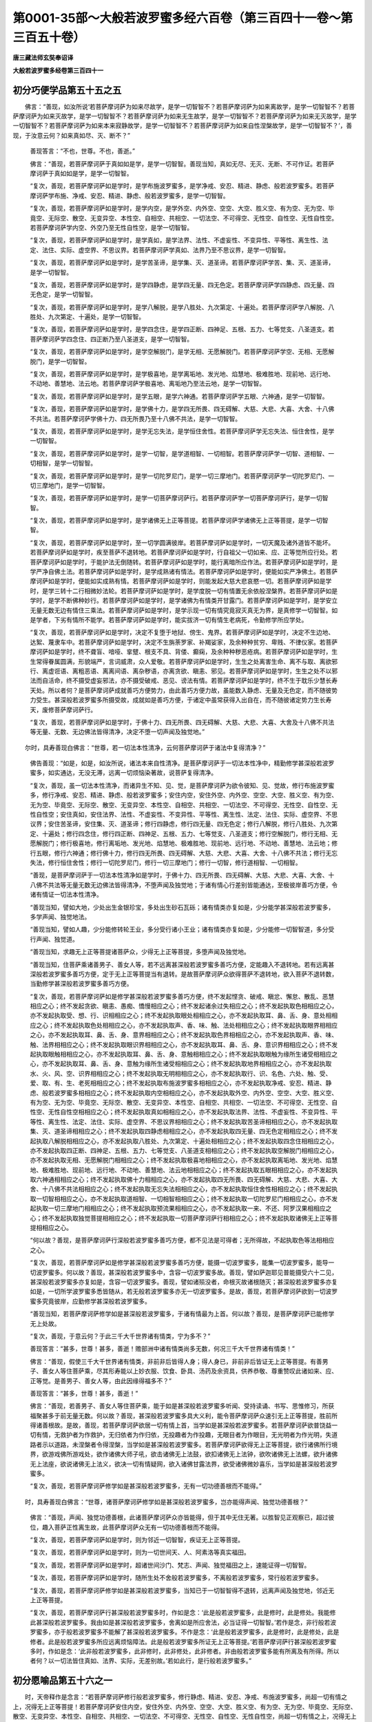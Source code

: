 第0001-35部～大般若波罗蜜多经六百卷（第三百四十一卷～第三百五十卷）
==========================================================================

**唐三藏法师玄奘奉诏译**

**大般若波罗蜜多经卷第三百四十一**

初分巧便学品第五十五之五
------------------------

　　佛言：“善现，如汝所说‘若菩萨摩诃萨为如来尽故学，是学一切智智不？若菩萨摩诃萨为如来离故学，是学一切智智不？若菩萨摩诃萨为如来灭故学，是学一切智智不？若菩萨摩诃萨为如来无生故学，是学一切智智不？若菩萨摩诃萨为如来无灭故学，是学一切智智不？若菩萨摩诃萨为如来本来寂静故学，是学一切智智不？若菩萨摩诃萨为如来自性涅槃故学，是学一切智智不？’，善现，于汝意云何？如来真如尽、灭、断不？”

            　　善现答言：“不也，世尊。不也，善逝。”

            　　佛言：“善现，若菩萨摩诃萨于真如如是学，是学一切智智。善现当知，真如无尽、无灭、无断、不可作证。若菩萨摩诃萨于真如如是学，是学一切智智。

            　　“复次，善现，若菩萨摩诃萨如是学时，是学布施波罗蜜多，是学净戒、安忍、精进、静虑、般若波罗蜜多。若菩萨摩诃萨学布施、净戒、安忍、精进、静虑、般若波罗蜜多，是学一切智智。

            　　“复次，善现，若菩萨摩诃萨如是学时，是学内空，是学外空、内外空、空空、大空、胜义空、有为空、无为空、毕竟空、无际空、散空、无变异空、本性空、自相空、共相空、一切法空、不可得空、无性空、自性空、无性自性空。若菩萨摩诃萨学内空、外空乃至无性自性空，是学一切智智。

            　　“复次，善现，若菩萨摩诃萨如是学时，是学真如，是学法界、法性、不虚妄性、不变异性、平等性、离生性、法定、法住、实际、虚空界、不思议界。若菩萨摩诃萨学真如、法界乃至不思议界，是学一切智智。

            　　“复次，善现，若菩萨摩诃萨如是学时，是学苦圣谛，是学集、灭、道圣谛。若菩萨摩诃萨学苦、集、灭、道圣谛，是学一切智智。

            　　“复次，善现，若菩萨摩诃萨如是学时，是学四静虑，是学四无量、四无色定。若菩萨摩诃萨学四静虑、四无量、四无色定，是学一切智智。

            　　“复次，善现，若菩萨摩诃萨如是学时，是学八解脱，是学八胜处、九次第定、十遍处。若菩萨摩诃萨学八解脱、八胜处、九次第定、十遍处，是学一切智智。

            　　“复次，善现，若菩萨摩诃萨如是学时，是学四念住，是学四正断、四神足、五根、五力、七等觉支、八圣道支。若菩萨摩诃萨学四念住、四正断乃至八圣道支，是学一切智智。

            　　“复次，善现，若菩萨摩诃萨如是学时，是学空解脱门，是学无相、无愿解脱门。若菩萨摩诃萨学空、无相、无愿解脱门，是学一切智智。

            　　“复次，善现，若菩萨摩诃萨如是学时，是学极喜地，是学离垢地、发光地、焰慧地、极难胜地、现前地、远行地、不动地、善慧地、法云地。若菩萨摩诃萨学极喜地、离垢地乃至法云地，是学一切智智。

            　　“复次，善现，若菩萨摩诃萨如是学时，是学五眼，是学六神通。若菩萨摩诃萨学五眼、六神通，是学一切智智。

            　　“复次，善现，若菩萨摩诃萨如是学时，是学佛十力，是学四无所畏、四无碍解、大慈、大悲、大喜、大舍、十八佛不共法。若菩萨摩诃萨学佛十力、四无所畏乃至十八佛不共法，是学一切智智。

            　　“复次，善现，若菩萨摩诃萨如是学时，是学无忘失法，是学恒住舍性。若菩萨摩诃萨学无忘失法、恒住舍性，是学一切智智。

            　　“复次，善现，若菩萨摩诃萨如是学时，是学一切智，是学道相智、一切相智。若菩萨摩诃萨学一切智、道相智、一切相智，是学一切智智。

            　　“复次，善现，若菩萨摩诃萨如是学时，是学一切陀罗尼门，是学一切三摩地门。若菩萨摩诃萨学一切陀罗尼门、一切三摩地门，是学一切智智。

            　　“复次，善现，若菩萨摩诃萨如是学时，是学一切菩萨摩诃萨行。若菩萨摩诃萨学一切菩萨摩诃萨行，是学一切智智。

            　　“复次，善现，若菩萨摩诃萨如是学时，是学诸佛无上正等菩提。若菩萨摩诃萨学诸佛无上正等菩提，是学一切智智。

            　　“复次，善现，若菩萨摩诃萨如是学时，至一切学圆满彼岸。若菩萨摩诃萨如是学时，一切天魔及诸外道皆不能坏。若菩萨摩诃萨如是学时，疾至菩萨不退转地。若菩萨摩诃萨如是学时，行自祖父一切如来、应、正等觉所应行处。若菩萨摩诃萨如是学时，于能护法无倒随转。若菩萨摩诃萨如是学时，能行离暗所应作法。若菩萨摩诃萨如是学时，是学严净自佛土法。若菩萨摩诃萨如是学时，是学成熟诸有情法。若菩萨摩诃萨如是学时，便能如实严净佛土。若菩萨摩诃萨如是学时，便能如实成熟有情。若菩萨摩诃萨如是学时，则能发起大慈大悲哀愍一切。若菩萨摩诃萨如是学时，是学三转十二行相微妙法轮。若菩萨摩诃萨如是学时，是学度脱一切有情置无余依般涅槃界。若菩萨摩诃萨如是学时，是学不断佛种妙行。若菩萨摩诃萨如是学时，是学诸佛为有情类开甘露门。若菩萨摩诃萨如是学时，是学安立无量无数无边有情住三乘法。若菩萨摩诃萨如是学时，是学示现一切有情究竟寂灭真无为界，是真修学一切智智。如是学者，下劣有情所不能学。若菩萨摩诃萨如是学时，能实拔济一切有情生老病死，令勤修学所应学处。

            　　“复次，善现，若菩萨摩诃萨如是学时，决定不复堕于地狱、傍生、鬼界。若菩萨摩诃萨如是学时，决定不生边地、达絮、蔑隶车中。若菩萨摩诃萨如是学时，决定不生旃荼罗家、补羯娑家，及余种种贫穷、卑贱、不律仪家。若菩萨摩诃萨如是学时，终不聋盲、喑哑、挛躄、根支不具、背偻、癫痫，及余种种秽恶疮病。若菩萨摩诃萨如是学时，生生常得眷属圆满，形貌端严，言词威肃，众人爱敬。若菩萨摩诃萨如是学时，生生之处离害生命、离不与取、离欲邪行、离虚诳语、离粗恶语、离离间语、离杂秽语，亦离贪欲、瞋恚、邪见。若菩萨摩诃萨如是学时，生生之处不以邪法而自活命，终不摄受虚妄邪法，亦不摄受破戒、恶见、谤法有情。若菩萨摩诃萨如是学时，终不生于耽乐少慧长寿天处。所以者何？是菩萨摩诃萨成就善巧方便势力，由此善巧方便力故，虽能数入静虑、无量及无色定，而不随彼势力受生。甚深般若波罗蜜多所摄受故，成就如是善巧方便，于诸定中虽常获得入出自在，而不随彼诸定势力生长寿天，废修菩萨摩诃萨行。

            　　“复次，善现，若菩萨摩诃萨如是学时，于佛十力、四无所畏、四无碍解、大慈、大悲、大喜、大舍及十八佛不共法等无量、无数、无边佛法皆得清净，决定不堕一切声闻及独觉地。”

　　尔时，具寿善现白佛言：“世尊，若一切法本性清净，云何菩萨摩诃萨于诸法中复得清净？”

            　　佛告善现：“如是，如是，如汝所说，诸法本来自性清净。是菩萨摩诃萨于一切法本性净中，精勤修学甚深般若波罗蜜多，如实通达，无没无滞，远离一切烦恼染著故，说菩萨复得清净。

            　　“复次，善现，虽一切法本性清净，而诸异生不知、见、觉，是菩萨摩诃萨为欲令彼知、见、觉故，修行布施波罗蜜多，修行净戒、安忍、精进、静虑、般若波罗蜜多；安住内空，安住外空、内外空、空空、大空、胜义空、有为空、无为空、毕竟空、无际空、散空、无变异空、本性空、自相空、共相空、一切法空、不可得空、无性空、自性空、无性自性空；安住真如，安住法界、法性、不虚妄性、不变异性、平等性、离生性、法定、法住、实际、虚空界、不思议界；安住苦圣谛，安住集、灭、道圣谛；修行四静虑，修行四无量、四无色定；修行八解脱，修行八胜处、九次第定、十遍处；修行四念住，修行四正断、四神足、五根、五力、七等觉支、八圣道支；修行空解脱门，修行无相、无愿解脱门；修行极喜地，修行离垢地、发光地、焰慧地、极难胜地、现前地、远行地、不动地、善慧地、法云地；修行五眼，修行六神通；修行佛十力，修行四无所畏、四无碍解、大慈、大悲、大喜、大舍、十八佛不共法；修行无忘失法，修行恒住舍性；修行一切陀罗尼门，修行一切三摩地门；修行一切智，修行道相智、一切相智。

            　　“善现，是菩萨摩诃萨于一切法本性清净如是学时，于佛十力、四无所畏、四无碍解、大慈、大悲、大喜、大舍、十八佛不共法等无量无数无边佛法皆得清净，不堕声闻及独觉地；于诸有情心行差别皆能通达，至极彼岸善巧方便，令诸有情证一切法本性清净。

            　　“善现当知，譬如大地，少处出生金银珍宝，多处出生砂石瓦砾；诸有情类亦复如是，少分能学甚深般若波罗蜜多，多学声闻、独觉地法。

            　　“善现当知，譬如人趣，少分能修转轮王业，多分受行诸小王业；诸有情类亦复如是，少分能修一切智智道，多分受行声闻、独觉道。

            　　“善现当知，求趣无上正等菩提诸菩萨众，少得无上正等菩提，多堕声闻及独觉地。

            　　“善现当知，住菩萨乘诸善男子、善女人等，若不远离甚深般若波罗蜜多善巧方便，定能趣入不退转地。若有远离甚深般若波罗蜜多善巧方便，定于无上正等菩提当有退转。是故菩萨摩诃萨众欲得菩萨不退转地，欲入菩萨不退转数，当勤修学甚深般若波罗蜜多善巧方便。

            　　“复次，善现，若菩萨摩诃萨如是修学甚深般若波罗蜜多善巧方便，终不发起悭贪、破戒、瞋忿、懈怠、散乱、恶慧相应之心；终不发起贪欲、瞋恚、愚痴、憍慢相应之心；终不发起诸余过失相应之心；终不发起执取色相相应之心，亦不发起执取受、想、行、识相相应之心；终不发起执取眼处相相应之心，亦不发起执取耳、鼻、舌、身、意处相相应之心；终不发起执取色处相相应之心，亦不发起执取声、香、味、触、法处相相应之心；终不发起执取眼界相相应之心，亦不发起执取耳、鼻、舌、身、意界相相应之心；终不发起执取色界相相应之心，亦不发起执取声、香、味、触、法界相相应之心；终不发起执取眼识界相相应之心，亦不发起执取耳、鼻、舌、身、意识界相相应之心；终不发起执取眼触相相应之心，亦不发起执取耳、鼻、舌、身、意触相相应之心；终不发起执取眼触为缘所生诸受相相应之心，亦不发起执取耳、鼻、舌、身、意触为缘所生诸受相相应之心；终不发起执取地界相相应之心，亦不发起执取水、火、风、空、识界相相应之心；终不发起执取无明相相应之心，亦不发起执取行、识、名色、六处、触、受、爱、取、有、生、老死相相应之心；终不发起执取布施波罗蜜多相相应之心，亦不发起执取净戒、安忍、精进、静虑、般若波罗蜜多相相应之心；终不发起执取内空相相应之心，亦不发起执取外空、内外空、空空、大空、胜义空、有为空、无为空、毕竟空、无际空、散空、无变异空、本性空、自相空、共相空、一切法空、不可得空、无性空、自性空、无性自性空相相应之心；终不发起执取真如相相应之心，亦不发起执取法界、法性、不虚妄性、不变异性、平等性、离生性、法定、法住、实际、虚空界、不思议界相相应之心；终不发起执取苦圣谛相相应之心，亦不发起执取集、灭、道圣谛相相应之心；终不发起执取四静虑相相应之心，亦不发起执取四无量、四无色定相相应之心；终不发起执取八解脱相相应之心，亦不发起执取八胜处、九次第定、十遍处相相应之心；终不发起执取四念住相相应之心，亦不发起执取四正断、四神足、五根、五力、七等觉支、八圣道支相相应之心；终不发起执取空解脱门相相应之心，亦不发起执取无相、无愿解脱门相相应之心；终不发起执取极喜地相相应之心，亦不发起执取离垢地、发光地、焰慧地、极难胜地、现前地、远行地、不动地、善慧地、法云地相相应之心；终不发起执取五眼相相应之心，亦不发起执取六神通相相应之心；终不发起执取佛十力相相应之心，亦不发起执取四无所畏、四无碍解、大慈、大悲、大喜、大舍、十八佛不共法相相应之心；终不发起执取无忘失法相相应之心，亦不发起执取恒住舍性相相应之心；终不发起执取一切智相相应之心，亦不发起执取道相智、一切相智相相应之心；终不发起执取一切陀罗尼门相相应之心，亦不发起执取一切三摩地门相相应之心；终不发起执取预流果相相应之心，亦不发起执取一来、不还、阿罗汉果相相应之心；终不发起执取独觉菩提相相应之心；终不发起执取一切菩萨摩诃萨行相相应之心；终不发起执取诸佛无上正等菩提相相应之心。

            　　“何以故？善现，是菩萨摩诃萨行深般若波罗蜜多善巧方便，都不见法是可得者；无所得故，不起执取色等法相相应之心。

            　　“复次，善现，若菩萨摩诃萨如是修学甚深般若波罗蜜多善巧方便，能摄一切波罗蜜多，能集一切波罗蜜多，能导一切波罗蜜多。何以故？善现，甚深般若波罗蜜多中，含容一切波罗蜜多故。善现，譬如萨迦耶见普能摄受六十二见，甚深般若波罗蜜多亦复如是，含容一切波罗蜜多。善现，譬如诸殒没者，命根灭故诸根随灭；甚深般若波罗蜜多亦复如是，一切所学波罗蜜多悉皆随从，若无般若波罗蜜多亦无一切波罗蜜多。是故，善现，若菩萨摩诃萨欲到一切波罗蜜多究竟彼岸，应勤修学甚深般若波罗蜜多。

            　　“善现当知，若菩萨摩诃萨修学如是甚深般若波罗蜜多，于诸有情最为上首。何以故？善现，是菩萨摩诃萨已能修学无上处故。

            　　“复次，善现，于意云何？于此三千大千世界诸有情类，宁为多不？”

            　　善现答言：“甚多，世尊！甚多，善逝！赡部洲中诸有情类尚多无数，何况三千大千世界诸有情类！”

            　　佛言：“善现，假使三千大千世界诸有情类，非前非后皆得人身；得人身已，非前非后皆证无上正等菩提。有善男子、善女人等住菩萨乘，尽其形寿能以上妙衣服、饮食、卧具、汤药及余资具，供养恭敬、尊重赞叹此诸如来、应、正等觉。是善男子、善女人等，由此因缘得福多不？”

            　　善现答言：“甚多，世尊！甚多，善逝！”

            　　佛言：“善现，若善男子、善女人等住菩萨乘，能于如是甚深般若波罗蜜多听闻、受持读诵、书写、思惟修习，所获福聚甚多于前无量无数。何以故？善现，甚深般若波罗蜜多具大义利，能令菩萨摩诃萨众速引无上正等菩提，胜前所得诸善根故。是故，善现，若菩萨摩诃萨欲居一切有情上首，当学如是甚深般若波罗蜜多。若菩萨摩诃萨欲普饶益一切有情，无救护者为作救护，无归依者为作归依，无投趣者为作投趣，无眼目者为作眼目，无光明者为作光明，失道路者示以道路，未涅槃者令得涅槃，当学如是甚深般若波罗蜜多。若菩萨摩诃萨欲得无上正等菩提，欲行诸佛所行境界，欲游戏佛所游戏处，欲作诸佛大师子吼，欲击诸佛无上法鼓，欲扣诸佛无上法钟，欲吹诸佛无上法螺，欲升诸佛无上法座，欲说诸佛无上法义，欲决一切有情疑网，欲入诸佛甘露法界，欲受诸佛微妙喜乐，当学如是甚深般若波罗蜜多。

            　　“复次，善现，若菩萨摩诃萨修学如是甚深般若波罗蜜多，无有一切功德善根而不能得。”

　　时，具寿善现白佛言：“世尊，诸菩萨摩诃萨修学如是甚深般若波罗蜜多，岂亦能得声闻、独觉功德善根？”

            　　佛言：“善现，声闻、独觉功德善根，此诸菩萨摩诃萨众亦皆能得，但于其中无住无著。以胜智见正观察已，超过彼位，趣入菩萨正性离生故，此菩萨摩诃萨众无有一切功德善根而不能得。

            　　“复次，善现，若菩萨摩诃萨如是学时，则为邻近一切智智，疾证无上正等菩提。

            　　“复次，善现，若菩萨摩诃萨如是学时，则为一切世间天、人、阿素洛等真实福田。

            　　“复次，善现，若菩萨摩诃萨如是学时，超诸世间沙门、梵志、声闻、独觉福田之上，速能证得一切智智。

            　　“复次，善现，若菩萨摩诃萨如是学时，随所生处不舍般若波罗蜜多，不离般若波罗蜜多，常行般若波罗蜜多。

            　　“复次，善现，若菩萨摩诃萨修学如是甚深般若波罗蜜多，当知已于一切智智得不退转，远离声闻及独觉地，邻近无上正等菩提。

            　　“复次，善现，若菩萨摩诃萨行甚深般若波罗蜜多时，作如是念：‘此是般若波罗蜜多，此是修时，此是修处。我能修此甚深般若波罗蜜多。我由如是甚深般若波罗蜜多，舍离如是所应舍法，必当证得一切智智。’若作是念，非行般若波罗蜜多，亦于般若波罗蜜多不能解了甚深般若波罗蜜多。不作是念：‘此是般若波罗蜜多，此是修时，此是修处，此是修者。此是般若波罗蜜多所应远离烦恼障法。此是般若波罗蜜多所证无上正等菩提。’若菩萨摩诃萨行甚深般若波罗蜜多时，作如是念：‘此非般若波罗蜜多，此非修时，此非修处，此非修者。非由般若波罗蜜多能有所离及有所得。所以者何？以一切法皆住真如、法界、实际，无差别故。’若如此行，是行般若波罗蜜多。”

初分愿喻品第五十六之一
----------------------

　　时，天帝释作是念言：“若菩萨摩诃萨修行般若波罗蜜多，修行静虑、精进、安忍、净戒、布施波罗蜜多，尚超一切有情之上，况得无上正等菩提！若菩萨摩诃萨安住内空，安住外空、内外空、空空、大空、胜义空、有为空、无为空、毕竟空、无际空、散空、无变异空、本性空、自相空、共相空、一切法空、不可得空、无性空、自性空、无性自性空，尚超一切有情之上，况得无上正等菩提！若菩萨摩诃萨安住真如，安住法界、法性、不虚妄性、不变异性、平等性、离生性、法定、法住、实际、虚空界、不思议界，尚超一切有情之上，况得无上正等菩提！若菩萨摩诃萨安住苦圣谛，安住集、灭、道圣谛，尚超一切有情之上，况得无上正等菩提！若菩萨摩诃萨修行四静虑，修行四无量、四无色定，尚超一切有情之上，况得无上正等菩提！若菩萨摩诃萨修行八解脱，修行八胜处、九次第定、十遍处，尚超一切有情之上，况得无上正等菩提！若菩萨摩诃萨修行四念住，修行四正断、四神足、五根、五力、七等觉支、八圣道支，尚超一切有情之上，况得无上正等菩提！若菩萨摩诃萨修行空解脱门，修行无相、无愿解脱门，尚超一切有情之上，况得无上正等菩提！若菩萨摩诃萨修行极喜地，修行离垢地、发光地、焰慧地、极难胜地、现前地、远行地、不动地、善慧地、法云地，尚超一切有情之上，况得无上正等菩提！若菩萨摩诃萨修行五眼，修行六神通，尚超一切有情之上，况得无上正等菩提！若菩萨摩诃萨修行佛十力，修行四无所畏、四无碍解、大慈、大悲、大喜、大舍、十八佛不共法，尚超一切有情之上，况得无上正等菩提！若菩萨摩诃萨修行无忘失法，修行恒住舍性，尚超一切有情之上，况得无上正等菩提！若菩萨摩诃萨修行一切智，修行道相智、一切相智，尚超一切有情之上，况得无上正等菩提！若菩萨摩诃萨修行一切陀罗尼门，修行一切三摩地门，尚超一切有情之上，况得无上正等菩提！若菩萨摩诃萨修行菩萨摩诃萨行，尚超一切有情之上，况得无上正等菩提！若菩萨摩诃萨修行无上正等菩提，尚超一切有情之上，况得无上正等菩提！

            　　“若诸有情闻说一切智智名字，心生信解，尚为获得人中善利，及得世间最胜寿命，况发无上正等觉心，或常听闻如是般若波罗蜜多甚深经典！若诸有情能发无上正等觉心，听闻般若波罗蜜多甚深经典，诸余有情皆应愿乐，所获功德，世间天、人、阿素洛等不能及故。”

            　　尔时，世尊知天帝释心之所念，即便告言：“憍尸迦，如是，如是，如汝所念。”

　　时，天帝释深心欢喜，即取天上微妙香华，奉散如来、应、正等觉及诸菩萨摩诃萨众。既散华已，作是愿言：“若菩萨乘诸善男子、善女人等，求趣无上正等菩提，以我所生善根功德，令彼所求无上佛法速得圆满，令彼所求一切智智速得圆满，令彼所求自然人法速得圆满，令彼所求真无漏法速得圆满，令彼一切所欲闻法皆速圆满。若求声闻、独觉乘者，亦令所愿疾得满足。”

            　　作是愿已，即白佛言：“世尊，若菩萨乘诸善男子、善女人等已发无上正等觉心，我终不生一念异意令其退转大菩提心，我亦不生一念异意令诸菩萨摩诃萨众厌离无上正等菩提，退住声闻或独觉地。

            　　“世尊，若诸菩萨摩诃萨众已于无上正等菩提心生乐欲，我愿彼心倍复增进，速证无上正等菩提。愿彼菩萨摩诃萨众见生死中种种苦已，为欲利乐世间天、人、阿素洛等，发起种种坚固大愿：‘我既自度生死大海，亦当精勤度未度者。我既自解生死系缚，亦当精勤解未解者。我于种种生死怖畏既自安隐，亦当精勤安未安者。我既自证究竟涅槃，亦当精勤令未证者皆同证得。’

            　　“世尊，若善男子、善女人等，于初发心菩萨功德起随喜心，得几所福？于久发心菩萨功德起随喜心，得几所福？于不退转地菩萨功德起随喜心，得几所福？于一生所系菩萨功德起随喜心，得几所福？”

            　　尔时，佛告天帝释言：“憍尸迦，四大洲界可知斤两，是随喜福不可称量。复次，憍尸迦，小千世界可知斤两，是随喜福不可称量。复次，憍尸迦，中千世界可知斤两，是随喜福不可称量。复次，憍尸迦，我此三千大千世界可知斤两，是随喜福不可称量。复次，憍尸迦，假使三千大千世界合为一海，若复有能取一毛发析为百分，取一分端沾彼海水可知渧数，是随喜福不可数知。何以故？憍尸迦，是善男子、善女人等，所随喜福无边际故。”

　　时，天帝释复白佛言：“世尊，若诸有情于诸菩萨功德善根不随喜者，当知皆是魔所魅著。世尊，若诸有情于诸菩萨功德善根不随喜者，当知皆是魔之眷属。世尊，若诸有情于诸菩萨功德善根不随喜者，当知皆从魔天界没，来生是间。所以者何？若诸菩萨摩诃萨众求趣无上正等菩提，若有发心于彼功德深随喜者，皆为破坏一切魔军宫殿眷属，回向无上正等菩提。世尊，若诸有情深心爱敬佛、法、僧宝，于诸菩萨功德善根应生随喜；既随喜已，回向无上正等菩提，而不应生一二多想。若能如是，速证无上正等菩提，度脱有情，破魔眷属。”

            　　尔时，佛告天帝释言：“如是，如是，如汝所说。憍尸迦，若善男子、善女人等，于诸菩萨功德善根深生随喜回向无上正等菩提，是善男子、善女人等，速证无上正等菩提，速能圆满诸菩萨行，速能供养一切如来、应、正等觉，常遇善友，恒闻般若波罗蜜多甚深经典。是善男子、善女人等，成就如是功德善根，随所生处，常为一切世间天、人、阿素洛等供养恭敬、尊重赞叹，不见恶色、不闻恶声、不嗅恶香、不尝恶味、不觉恶触，常不思念不如理法，终不远离诸佛世尊，从一佛土至一佛土，亲近诸佛种诸善根，成熟有情、严净佛土。何以故？

            　　“憍尸迦，是善男子、善女人等，能于无量、无数、无边最初发心菩萨摩诃萨功德善根深生随喜回向无上正等菩提，能于无量、无数、无边已住初地乃至十地菩萨摩诃萨功德善根深生随喜回向无上正等菩提，能于无量、无数、无边一生所系菩萨摩诃萨功德善根深生随喜回向无上正等菩提。由此因缘，是善男子、善女人等善根增进，速近无上正等菩提，证得无上大菩提已，能度无量、无数、无边诸有情类，于无余依般涅槃界而般涅槃。

            　　“以是故，憍尸迦，诸善男子、善女人等，于初发心菩萨摩诃萨功德善根应生随喜回向无上正等菩提，于回向时，不应执著即心、离心，亦不应执著即心修行、离心修行。诸善男子、善女人等，于久发心菩萨摩诃萨功德善根应生随喜回向无上正等菩提，于回向时，不应执著即心、离心，亦不应执著即心修行、离心修行。诸善男子、善女人等，于不退转菩萨摩诃萨功德善根应生随喜回向无上正等菩提，于回向时，不应执著即心、离心，亦不应执著即心修行、离心修行。诸善男子、善女人等，于一生所系菩萨摩诃萨功德善根应生随喜回向无上正等菩提，于回向时，不应执著即心、离心，亦不应执著即心修行、离心修行。若能如是无所执著随喜回向，疾证无上正等菩提，度诸天、人、阿素洛等，令脱生死得涅槃乐。”

　　尔时，具寿善现白佛言：“世尊，云何菩萨摩诃萨以如幻心，能证无上正等菩提？”

            　　佛言：“善现，于意云何？汝见菩萨摩诃萨等如幻心不？”

            　　善现答言：“不也，世尊。不也，善逝。我不见幻，亦不见有如幻之心。”

            　　佛言：“善现，于意云何？若处无幻、无如幻心，汝见有是心能证无上正等菩提不？”

            　　善现答言：“不也，世尊。不也，善逝。我都不见有处无幻、无如幻心，更有是心能证无上正等菩提？”

            　　佛言：“善现，于意云何？若处离幻、离如幻心，汝见有是法能证无上正等菩提不？”

            　　善现答言：“不也，世尊。不也，善逝。我都不见有处离幻、离如幻心，更有是法能证无上正等菩提？

            　　“世尊，我都不见即、离心法，说何等法是有、是无，以一切法毕竟离故。若一切法毕竟离者，不可施设此法是有、此法是无。若法不可施设有、无，则不可说能证无上正等菩提，非无所有法能证菩提故。所以者何？以一切法皆无所有，性不可得，无染无净。何以故？

            　　“世尊，般若波罗蜜多毕竟离故，静虑、精进、安忍、净戒、布施波罗蜜多亦毕竟离故。

            　　“世尊，内空毕竟离故，外空、内外空、空空、大空、胜义空、有为空、无为空、毕竟空、无际空、散空、无变异空、本性空、自相空、共相空、一切法空、不可得空、无性空、自性空、无性自性空亦毕竟离故。

            　　“世尊，真如毕竟离故，法界、法性、不虚妄性、不变异性、平等性、离生性、法定、法住、实际、虚空界、不思议界亦毕竟离故。

            　　“世尊，苦圣谛毕竟离故，集、灭、道圣谛亦毕竟离故。

            　　“世尊，四静虑毕竟离故，四无量、四无色定亦毕竟离故。

            　　“世尊，八解脱毕竟离故，八胜处、九次第定、十遍处亦毕竟离故。

            　　“世尊，四念住毕竟离故，四正断、四神足、五根、五力、七等觉支、八圣道支亦毕竟离故。

            　　“世尊，空解脱门毕竟离故，无相、无愿解脱门亦毕竟离故。

            　　“世尊，极喜地毕竟离故，离垢地、发光地、焰慧地、极难胜地、现前地、远行地、不动地、善慧地、法云地亦毕竟离故。

            　　“世尊，五眼毕竟离故，六神通亦毕竟离故。

            　　“世尊，佛十力毕竟离故，四无所畏、四无碍解、大慈、大悲、大喜、大舍、十八佛不共法亦毕竟离故。

            　　“世尊，无忘失法毕竟离故，恒住舍性亦毕竟离故。

            　　“世尊，一切智毕竟离故，道相智、一切相智亦毕竟离故。

            　　“世尊，一切陀罗尼门毕竟离故，一切三摩地门亦毕竟离故。

            　　“世尊，一切菩萨摩诃萨行毕竟离故。

            　　“世尊，诸佛无上正等菩提毕竟离故。

            　　“世尊，一切智智亦毕竟离故。

            　　“世尊，若法毕竟离，是法不应修，亦不应坏，亦不应引。甚深般若波罗蜜多毕竟离故，不应能引。

            　　“世尊，甚深般若波罗蜜多既毕竟离，云何可说菩萨摩诃萨依甚深波罗蜜多证得无上正等菩提？世尊，诸佛无上正等菩提亦毕竟离，云何离法能证离法？是故般若波罗蜜多应不可说证得无上正等菩提。”

**大般若波罗蜜多经卷第三百四十二**

初分愿喻品第五十六之二
----------------------

　　佛言：“善现，善哉！善哉！如是，如是，如汝所说。

            　　“善现，般若波罗蜜多毕竟离，静虑、精进、安忍、净戒、布施波罗蜜多亦毕竟离。

            　　“善现，内空毕竟离，外空、内外空、空空、大空、胜义空、有为空、无为空、毕竟空、无际空、散空、无变异空、本性空、自相空、共相空、一切法空、不可得空、无性空、自性空、无性自性空亦毕竟离。

            　　“善现，真如毕竟离，法界、法性、不虚妄性、不变异性、平等性、离生性、法定、法住、实际、虚空界、不思议界亦毕竟离。

            　　“善现，苦圣谛毕竟离，集、灭、道圣谛亦毕竟离。

            　　“善现，四静虑毕竟离，四无量、四无色定亦毕竟离。

            　　“善现，八解脱毕竟离，八胜处、九次第定、十遍处亦毕竟离。

            　　“善现，四念住毕竟离，四正断、四神足、五根、五力、七等觉支、八圣道支亦毕竟离。

            　　“善现，空解脱门毕竟离，无相、无愿解脱门亦毕竟离。

            　　“善现，极喜地毕竟离，离垢地、发光地、焰慧地、极难胜地、现前地、远行地、不动地、善慧地、法云地亦毕竟离。

            　　“善现，五眼毕竟离，六神通亦毕竟离。

            　　“善现，佛十力毕竟离，四无所畏、四无碍解、大慈、大悲、大喜、大舍、十八佛不共法亦毕竟离。

            　　“善现，无忘失法毕竟离，恒住舍性亦毕竟离。

            　　“善现，一切智毕竟离，道相智、一切相智亦毕竟离。

            　　“善现，一切陀罗尼门毕竟离，一切三摩地门亦毕竟离。

            　　“善现，一切菩萨摩诃萨行毕竟离。

            　　“善现，诸佛无上正等菩提毕竟离。

            　　“善现，一切智智亦毕竟离。

            　　“善现，以般若波罗蜜多毕竟离，静虑、精进、安忍、净戒、布施波罗蜜多亦毕竟离故，菩萨摩诃萨可得无上正等菩提。

            　　“善现，以内空毕竟离，外空、内外空、空空、大空、胜义空、有为空、无为空、毕竟空、无际空、散空、无变异空、本性空、自相空、共相空、一切法空、不可得空、无性空、自性空、无性自性空亦毕竟离故，菩萨摩诃萨可得无上正等菩提。

            　　“善现，以真如毕竟离，法界、法性、不虚妄性、不变异性、平等性、离生性、法定、法住、实际、虚空界、不思议界亦毕竟离故，菩萨摩诃萨可得无上正等菩提。

            　　“善现，以苦圣谛毕竟离，集、灭、道圣谛亦毕竟离故，菩萨摩诃萨可得无上正等菩提。

            　　“善现，以四静虑毕竟离，四无量、四无色定亦毕竟离故，菩萨摩诃萨可得无上正等菩提。

            　　“善现，以八解脱毕竟离，八胜处、九次第定、十遍处亦毕竟离故，菩萨摩诃萨可得无上正等菩提。

            　　“善现，以四念住毕竟离，四正断、四神足、五根、五力、七等觉支、八圣道支亦毕竟离故，菩萨摩诃萨可得无上正等菩提。

            　　“善现，以空解脱门毕竟离，无相、无愿解脱门亦毕竟离故，菩萨摩诃萨可得无上正等菩提。

            　　“善现，以极喜地毕竟离，离垢地、发光地、焰慧地、极难胜地、现前地、远行地、不动地、善慧地、法云地亦毕竟离故，菩萨摩诃萨可得无上正等菩提。

            　　“善现，以五眼毕竟离，六神通亦毕竟离故，菩萨摩诃萨可得无上正等菩提。

            　　“善现，以佛十力毕竟离，四无所畏、四无碍解、大慈、大悲、大喜、大舍、十八佛不共法亦毕竟离故，菩萨摩诃萨可得无上正等菩提。

            　　“善现，以无忘失法毕竟离，恒住舍性亦毕竟离故，菩萨摩诃萨可得无上正等菩提。

            　　“善现，以一切智毕竟离，道相智、一切相智亦毕竟离故，菩萨摩诃萨可得无上正等菩提。

            　　“善现，以一切陀罗尼门毕竟离，一切三摩地门亦毕竟离故，菩萨摩诃萨可得无上正等菩提。

            　　“善现，以一切菩萨摩诃萨行毕竟离故，菩萨摩诃萨可得无上正等菩提。

            　　“善现，以诸佛无上正等菩提毕竟离故，菩萨摩诃萨可得无上正等菩提。

            　　“善现，以一切智智毕竟离故，菩萨摩诃萨可得无上正等菩提。

            　　“复次，善现，若般若波罗蜜多非毕竟离，应非般若波罗蜜多；若静虑、精进、安忍、净戒、布施波罗蜜多非毕竟离，应非静虑、精进、安忍、净戒、布施波罗蜜多。

            　　“善现，若内空非毕竟离，应非内空；若外空、内外空、空空、大空、胜义空、有为空、无为空、毕竟空、无际空、散空、无变异空、本性空、自相空、共相空、一切法空、不可得空、无性空、自性空、无性自性空非毕竟离，应非外空乃至无性自性空。

            　　“善现，若真如非毕竟离，应非真如；若法界、法性、不虚妄性、不变异性、平等性、离生性、法定、法住、实际、虚空界、不思议界非毕竟离，应非法界乃至不思议界。

            　　“善现，若苦圣谛非毕竟离，应非苦圣谛；若集、灭、道圣谛非毕竟离，应非集、灭、道圣谛。

            　　“善现，若四静虑非毕竟离，应非四静虑；若四无量、四无色定非毕竟离，应非四无量、四无色定。

            　　“善现，若八解脱非毕竟离，应非八解脱；若八胜处、九次第定、十遍处非毕竟离，应非八胜处、九次第定、十遍处。

            　　“善现，若四念住非毕竟离，应非四念住；若四正断、四神足、五根、五力、七等觉支、八圣道支非毕竟离，应非四正断乃至八圣道支。

            　　“善现，若空解脱门非毕竟离，应非空解脱门；若无相、无愿解脱门非毕竟离，应非无相、无愿解脱门。

            　　“善现，若极喜地非毕竟离，应非极喜地；若离垢地、发光地、焰慧地、极难胜地、现前地、远行地、不动地、善慧地、法云地非毕竟离，应非离垢地乃至法云地。

            　　“善现，若五眼非毕竟离，应非五眼；若六神通非毕竟离，应非六神通。

            　　“善现，若佛十力非毕竟离，应非佛十力；若四无所畏、四无碍解、大慈、大悲、大喜、大舍、十八佛不共法非毕竟离，应非四无所畏乃至十八佛不共法。

            　　“善现，若无忘失法非毕竟离，应非无忘失法；若恒住舍性非毕竟离，应非恒住舍性。

            　　“善现，若一切智非毕竟离，应非一切智；若道相智、一切相智非毕竟离，应非道相智、一切相智。

            　　“善现，若一切陀罗尼门非毕竟离，应非一切陀罗尼门；若一切三摩地门非毕竟离，应非一切三摩地门。

            　　“善现，若一切菩萨摩诃萨行非毕竟离，应非一切菩萨摩诃萨行。

            　　“善现，若诸佛无上正等菩提非毕竟离，应非诸佛无上正等菩提。

            　　“善现，若一切智智非毕竟离，应非一切智智。

            　　“善现，以般若波罗蜜多毕竟离故，名为般若波罗蜜多；以静虑、精进、安忍、净戒、布施波罗蜜多毕竟离故，名为静虑、精进、安忍、净戒、布施波罗蜜多。

            　　“善现，以内空毕竟离故，名为内空；以外空、内外空、空空、大空、胜义空、有为空、无为空、毕竟空、无际空、散空、无变异空、本性空、自相空、共相空、一切法空、不可得空、无性空、自性空、无性自性空毕竟离故，名为外空乃至无性自性空。

            　　“善现，以真如毕竟离故，名为真如；以法界、法性、不虚妄性、不变异性、平等性、离生性、法定、法住、实际、虚空界、不思议界毕竟离故，名为法界乃至不思议界。

            　　“善现，以苦圣谛毕竟离故，名为苦圣谛；以集、灭、道圣谛毕竟离故，名为集、灭、道圣谛。

            　　“善现，以四静虑毕竟离故，名为四静虑；以四无量、四无色定毕竟离故，名为四无量、四无色定。

            　　“善现，以八解脱毕竟离故，名为八解脱；以八胜处、九次第定、十遍处毕竟离故，名为八胜处、九次第定、十遍处。

            　　“善现，以四念住毕竟离故，名为四念住；以四正断、四神足、五根、五力、七等觉支、八圣道支毕竟离故，名为四正断乃至八圣道支。

            　　“善现，以空解脱门毕竟离故，名为空解脱门；以无相、无愿解脱门毕竟离故，名为无相、无愿解脱门。

            　　“善现，以极喜地毕竟离故，名为极喜地；以离垢地、发光地、焰慧地、极难胜地、现前地、远行地、不动地、善慧地、法云地毕竟离故，名为离垢地乃至法云地。

            　　“善现，以五眼毕竟离故，名为五眼；以六神通毕竟离故，名为六神通。

            　　“善现，以佛十力毕竟离故，名为佛十力；以四无所畏、四无碍解、大慈、大悲、大喜、大舍、十八佛不共法毕竟离故，名为四无所畏乃至十八佛不共法。

            　　“善现，以无忘失法毕竟离故，名为无忘失法；以恒住舍性毕竟离故，名为恒住舍性。

            　　“善现，以一切智毕竟离故，名为一切智；以道相智、一切相智毕竟离故，名为道相智、一切相智。

            　　“善现，以一切陀罗尼门毕竟离故，名为一切陀罗尼门；以一切三摩地门毕竟离故，名为一切三摩地门。

            　　“善现，以一切菩萨摩诃萨行毕竟离故，名为一切菩萨摩诃萨行。

            　　“善现，以诸佛无上正等菩提毕竟离故，名为诸佛无上正等菩提。

            　　“善现，以一切智智毕竟离故，名为一切智智。

            　　“是故，善现，菩萨摩诃萨非不依般若波罗蜜多能证无上正等菩提。虽非离法能证离法，而证无上正等菩提非不依止甚深般若波罗蜜多。是故菩萨摩诃萨众欲得无上正等菩提，应勤修学甚深般若波罗蜜多。”

　　时，具寿善现白佛言：“世尊，诸菩萨摩诃萨所行法义极为甚深。”

            　　佛言：“善现，如是，如是，如汝所说，诸菩萨摩诃萨所行法义极为甚深。善现当知，诸菩萨摩诃萨能为难事，虽行如是甚深法义，而于声闻、独觉地法能不作证。”

            　　尔时，善现白言：“世尊，如我解佛所说义者，诸菩萨摩诃萨所作不难。所以者何？诸菩萨摩诃萨所证法义都不可得，能证般若波罗蜜多亦不可得，证法、证者、证处、证时亦不可得。世尊，诸菩萨摩诃萨观一切法既不可得，有何法义可为所证？有何般若波罗蜜多可为能证？复有何等而可施设证法、证者、证处、证时？既尔，云何可执由此证得无上正等菩提？无上菩提尚不可证，况证声闻、独觉地法？世尊，是名菩萨无所得行。若菩萨摩诃萨能行如是无所得行，于一切法得无暗障。

            　　“世尊，若菩萨摩诃萨闻如是语，心不沉没、不惊不怖亦不忧悔，是行般若波罗蜜多。世尊，是菩萨摩诃萨如是行时，不见众相，不见我行，不见不行，不见般若波罗蜜多是我所行，不见无上正等菩提是我所证，亦复不见证处、时等。

            　　“世尊，是菩萨摩诃萨行甚深般若波罗蜜多时，不作是念：‘我远声闻及独觉地，我近无上正等菩提。’

            　　“世尊，譬如虚空不作是念：‘我去此法若远若近。’所以者何？虚空无动亦无差别，无分别故。行深般若波罗蜜多诸菩萨摩诃萨亦复如是，不作是念：‘我远声闻及独觉地，我近无上正等菩提。’所以者何？甚深般若波罗蜜多无分别故。

            　　“世尊，譬如幻士不作是念：‘幻所似法去我为远，幻具、幻师去我为近，聚集徒众亦近亦远。’所以者何？所幻作士无分别故。行深般若波罗蜜多诸菩萨摩诃萨亦复如是，不作是念：‘我远声闻及独觉地，我近无上正等菩提。’所以者何？甚深般若波罗蜜多无分别故。

            　　“世尊，譬如影像不作是念：‘我因彼现去我为近，所不因法去我为远。’所以者何？所现影像无分别故。行深般若波罗蜜多诸菩萨摩诃萨亦复如是，不作是念：‘我远声闻及独觉地，我近无上正等菩提。’所以者何？甚深般若波罗蜜多无分别故。

            　　“世尊，行深般若波罗蜜多诸菩萨摩诃萨无爱无憎。所以者何？甚深般若波罗蜜多及一切法爱憎自性不可得故。

            　　“世尊，如诸如来、应、正等觉无爱无憎，行深般若波罗蜜多诸菩萨摩诃萨亦复如是，无爱无憎。所以者何？诸佛菩萨爱憎断故。

            　　“世尊，如诸如来、应、正等觉，永断一切妄想分别；行深般若波罗蜜多诸菩萨摩诃萨亦复如是，伏断一切妄想分别。所以者何？诸佛菩萨于一切法无分别故。

            　　“世尊，如诸如来、应、正等觉不作是念：‘我远声闻及独觉地，我近无上正等菩提。’行深般若波罗蜜多诸菩萨摩诃萨亦复如是，不作是念：‘我远声闻及独觉地，我近无上正等菩提。’所以者何？诸佛菩萨无分别故。

            　　“世尊，如诸如来、应、正等觉所变化者不作是念：‘我远声闻及独觉地，我近无上正等菩提。’所以者何？所变化者无分别故。行深般若波罗蜜多诸菩萨摩诃萨亦复如是，不作是念：‘我远声闻及独觉地，我近无上正等菩提。’所以者何？甚深般若波罗蜜多无分别故。

            　　“世尊，如如来等欲有所作，化作化者令作彼事，而所化者不作是念：‘我能造作如是事业。’所以者何？诸所化者无分别故。甚深般若波罗蜜多亦复如是，有所为故而勤修习；既修习已，虽能成办所作事业，而于所作都无分别。所以者何？甚深般若波罗蜜多无分别故。

            　　“世尊，譬如工匠或彼弟子，有所为故造诸机关，或女、或男、若象马等；此诸机关虽有所作，而于彼事都无分别。所以者何？诸机关事无分别故。甚深般若波罗蜜多亦复如是，有所为故而成立之；既成立已，虽能成办种种事业，而于所作都无分别。所以者何？甚深般若波罗蜜多于一切法无分别故。”

　　尔时，具寿舍利子问具寿善现言：“善现，为但般若波罗蜜多无分别，静虑、精进、安忍、净戒、布施波罗蜜多亦无分别耶？”

            　　善现答言：“舍利子，非但般若波罗蜜多无分别，静虑、精进、安忍、净戒、布施波罗蜜多亦无分别。”

            　　时，舍利子复问善现言：“善现，为色亦无分别，受、想、行、识亦无分别耶？

            　　“善现，为眼处亦无分别，耳、鼻、舌、身、意处亦无分别耶？

            　　“善现，为色处亦无分别，声、香、味、触、法处亦无分别耶？

            　　“善现，为眼界亦无分别，耳、鼻、舌、身、意界亦无分别耶？

            　　“善现，为色界亦无分别，声、香、味、触、法界亦无分别耶？

            　　“善现，为眼识界亦无分别，耳、鼻、舌、身、意识界亦无分别耶？

            　　“善现，为眼触亦无分别，耳、鼻、舌、身、意触亦无分别耶？

            　　“善现，为眼触为缘所生诸受亦无分别，耳、鼻、舌、身、意触为缘所生诸受亦无分别耶？

            　　“善现，为地界亦无分别，水、火、风、空、识界亦无分别耶？

            　　“善现，为无明亦无分别，行、识、名色、六处、触、受、爱、取、有、生、老死亦无分别耶？

            　　“善现，为内空亦无分别，外空、内外空、空空、大空、胜义空、有为空、无为空、毕竟空、无际空、散空、无变异空、本性空、自相空、共相空、一切法空、不可得空、无性空、自性空、无性自性空亦无分别耶？

            　　“善现，为真如亦无分别，法界、法性、不虚妄性、不变异性、平等性、离生性、法定、法住、实际、虚空界、不思议界亦无分别耶？

            　　“善现，为苦圣谛亦无分别，集、灭、道圣谛亦无分别耶？

            　　“善现，为四静虑亦无分别，四无量、四无色定亦无分别耶？

            　　“善现，为八解脱亦无分别，八胜处、九次第定、十遍处亦无分别耶？

            　　“善现，为四念住亦无分别，四正断、四神足、五根、五力、七等觉支、八圣道支亦无分别耶？

            　　“善现，为空解脱门亦无分别，无相、无愿解脱门亦无分别耶？

            　　“善现，为极喜地亦无分别，离垢地、发光地、焰慧地、极难胜地、现前地、远行地、不动地、善慧地、法云地亦无分别耶？

            　　“善现，为五眼亦无分别，六神通亦无分别耶？

            　　“善现，为佛十力亦无分别，四无所畏、四无碍解、大慈、大悲、大喜、大舍、十八佛不共法亦无分别耶？

            　　“善现，为无忘失法亦无分别，恒住舍性亦无分别耶？

            　　“善现，为一切智亦无分别，道相智、一切相智亦无分别耶？

            　　“善现，为一切陀罗尼门亦无分别，一切三摩地门亦无分别耶？

            　　“善现，为预流果亦无分别，一来、不还、阿罗汉果、独觉菩提亦无分别耶？

            　　“善现，为一切菩萨摩诃萨行亦无分别，诸佛无上正等菩提亦无分别耶？

            　　“善现，为有为界亦无分别，无为界亦无分别耶？”

            　　善现答言：“舍利子，色亦无分别，受、想、行、识亦无分别。

            　　“舍利子，眼处亦无分别，耳、鼻、舌、身、意处亦无分别。

            　　“舍利子，色处亦无分别，声、香、味、触、法处亦无分别。

            　　“舍利子，眼界亦无分别，耳、鼻、舌、身、意界亦无分别。

            　　“舍利子，色界亦无分别，声、香、味、触、法界亦无分别。

            　　“舍利子，眼识界亦无分别，耳、鼻、舌、身、意识界亦无分别。

            　　“舍利子，眼触亦无分别，耳、鼻、舌、身、意触亦无分别。

            　　“舍利子，眼触为缘所生诸受亦无分别，耳、鼻、舌、身、意触为缘所生诸受亦无分别。

            　　“舍利子，地界亦无分别，水、火、风、空、识界亦无分别。

            　　“舍利子，无明亦无分别，行、识、名色、六处、触、受、爱、取、有、生、老死亦无分别。

            　　“舍利子，内空亦无分别，外空、内外空、空空、大空、胜义空、有为空、无为空、毕竟空、无际空、散空、无变异空、本性空、自相空、共相空、一切法空、不可得空、无性空、自性空、无性自性空亦无分别。

            　　“舍利子，真如亦无分别，法界、法性、不虚妄性、不变异性、平等性、离生性、法定、法住、实际、虚空界、不思议界亦无分别。

            　　“舍利子，苦圣谛亦无分别，集、灭、道圣谛亦无分别。

            　　“舍利子，四静虑亦无分别，四无量、四无色定亦无分别。

            　　“舍利子，八解脱亦无分别，八胜处、九次第定、十遍处亦无分别。

            　　“舍利子，四念住亦无分别，四正断、四神足、五根、五力、七等觉支、八圣道支亦无分别。

            　　“舍利子，空解脱门亦无分别，无相、无愿解脱门亦无分别。

            　　“舍利子，极喜地亦无分别，离垢地、发光地、焰慧地、极难胜地、现前地、远行地、不动地、善慧地、法云地亦无分别。

            　　“舍利子，五眼亦无分别，六神通亦无分别。

            　　“舍利子，佛十力亦无分别，四无所畏、四无碍解、大慈、大悲、大喜、大舍、十八佛不共法亦无分别。

            　　“舍利子，无忘失法亦无分别，恒住舍性亦无分别。

            　　“舍利子，一切智亦无分别，道相智、一切相智亦无分别。

            　　“舍利子，一切陀罗尼门亦无分别，一切三摩地门亦无分别。

            　　“舍利子，预流果亦无分别，一来、不还、阿罗汉果、独觉菩提亦无分别。

            　　“舍利子，一切菩萨摩诃萨行亦无分别，诸佛无上正等菩提亦无分别。

            　　“舍利子，有为界亦无分别，无为界亦无分别。”

　　舍利子言：“善现，若一切法皆无分别，云何而有地狱、傍生、鬼界、人、天五趣差别？云何复有修预流、一来、不还、阿罗汉、独觉、菩萨、诸佛位异？”

            　　善现言：“舍利子，有情颠倒烦恼因缘，造作种种身、语、意业，由此感得欲为根本业异熟果，依此施设地狱、傍生、鬼界、人、天五趣差别。言云何有修预流等诸位异者，舍利子，无分别故有修预流及预流果，无分别故有修一来及一来果，无分别故有修不还及不还果，无分别故有修阿罗汉及阿罗汉果，无分别故有修独觉及独觉菩提，无分别故有修菩萨摩诃萨及菩萨摩诃萨道，无分别故有修如来、应、正等觉及佛无上正等菩提。

            　　“舍利子，过去如来、应、正等觉，由无分别、分别断故可施设有；未来如来、应、正等觉，亦无分别、分别断故可施设有；现在十方诸佛世界一切如来、应、正等觉现说法者，亦无分别、分别断故可施设有。舍利子，由此因缘，知一切法皆无分别，以无分别真如、法界、法性、实际为定量故。

            　　“舍利子，菩萨摩诃萨应行如是无分别相甚深般若波罗蜜多。若行如是无分别相甚深般若波罗蜜多，便能证得无分别相所求无上正等菩提。”

初分坚等赞品第五十七之一
------------------------

　　时，舍利子问善现言：“菩萨摩诃萨行深般若波罗蜜多时，为行坚实法？为行无坚实法耶？”

            　　善现答言：“菩萨摩诃萨行深般若波罗蜜多时，为行无坚实法，不为行坚实法。何以故？

            　　“舍利子，般若波罗蜜多无坚实故，静虑、精进、安忍、净戒、布施波罗蜜多亦无坚实故。

            　　“舍利子，内空无坚实故，外空、内外空、空空、大空、胜义空、有为空、无为空、毕竟空、无际空、散空、无变异空、本性空、自相空、共相空、一切法空、不可得空、无性空、自性空、无性自性空亦无坚实故。

            　　“舍利子，真如无坚实故，法界、法性、不虚妄性、不变异性、平等性、离生性、法定、法住、实际、虚空界、不思议界亦无坚实故。

            　　“舍利子，苦圣谛无坚实故，集、灭、道圣谛亦无坚实故。

            　　“舍利子，四静虑无坚实故，四无量、四无色定亦无坚实故。

            　　“舍利子，八解脱无坚实故，八胜处、九次第定、十遍处亦无坚实故。

            　　“舍利子，四念住无坚实故，四正断、四神足、五根、五力、七等觉支、八圣道支亦无坚实故。

            　　“舍利子，空解脱门无坚实故，无相、无愿解脱门亦无坚实故。

            　　“舍利子，极喜地无坚实故，离垢地、发光地、焰慧地、极难胜地、现前地、远行地、不动地、善慧地、法云地亦无坚实故。

            　　“舍利子，五眼无坚实故，六神通亦无坚实故。

            　　“舍利子，佛十力无坚实故，四无所畏、四无碍解、大慈、大悲、大喜、大舍、十八佛不共法亦无坚实故。

            　　“舍利子，无忘失法无坚实故，恒住舍性亦无坚实故。

            　　“舍利子，一切智无坚实故，道相智、一切相智亦无坚实故。

            　　“舍利子，一切陀罗尼门无坚实故，一切三摩地门亦无坚实故。

            　　“舍利子，一切菩萨摩诃萨行无坚实故，诸佛无上正等菩提亦无坚实故。

            　　“舍利子，一切智智无坚实故。所以者何？

            　　“舍利子，菩萨摩诃萨行深般若波罗蜜多时，于般若波罗蜜多尚不见无坚实可得，况见有坚实可得？于静虑、精进、安忍、净戒、布施波罗蜜多亦尚不见无坚实可得，况见有坚实可得？

            　　“舍利子，菩萨摩诃萨行深般若波罗蜜多时，于内空尚不见无坚实可得，况见有坚实可得？于外空、内外空、空空、大空、胜义空、有为空、无为空、毕竟空、无际空、散空、无变异空、本性空、自相空、共相空、一切法空、不可得空、无性空、自性空、无性自性空亦尚不见无坚实可得，况见有坚实可得？

            　　“舍利子，菩萨摩诃萨行深般若波罗蜜多时，于真如尚不见无坚实可得，况见有坚实可得？于法界、法性、不虚妄性、不变异性、平等性、离生性、法定、法住、实际、虚空界、不思议界亦尚不见无坚实可得，况见有坚实可得？

            　　“舍利子，菩萨摩诃萨行深般若波罗蜜多时，于苦圣谛尚不见无坚实可得，况见有坚实可得？于集、灭、道圣谛亦尚不见无坚实可得，况见有坚实可得？

            　　“舍利子，菩萨摩诃萨行深般若波罗蜜多时，于四静虑尚不见无坚实可得，况见有坚实可得？于四无量、四无色定亦尚不见无坚实可得，况见有坚实可得？

            　　“舍利子，菩萨摩诃萨行深般若波罗蜜多时，于八解脱尚不见无坚实可得，况见有坚实可得？于八胜处、九次第定、十遍处亦尚不见无坚实可得，况见有坚实可得？

            　　“舍利子，菩萨摩诃萨行深般若波罗蜜多时，于四念住尚不见无坚实可得，况见有坚实可得？于四正断、四神足、五根、五力、七等觉支、八圣道支亦尚不见无坚实可得，况见有坚实可得？

            　　“舍利子，菩萨摩诃萨行深般若波罗蜜多时，于空解脱门尚不见无坚实可得，况见有坚实可得？于无相、无愿解脱门亦尚不见无坚实可得，况见有坚实可得？

            　　“舍利子，菩萨摩诃萨行深般若波罗蜜多时，于极喜地尚不见无坚实可得，况见有坚实可得？于离垢地、发光地、焰慧地、极难胜地、现前地、远行地、不动地、善慧地、法云地亦尚不见无坚实可得，况见有坚实可得？

            　　“舍利子，菩萨摩诃萨行深般若波罗蜜多时，于五眼尚不见无坚实可得，况见有坚实可得？于六神通亦尚不见无坚实可得，况见有坚实可得？

            　　“舍利子，菩萨摩诃萨行深般若波罗蜜多时，于佛十力尚不见无坚实可得，况见有坚实可得？于四无所畏、四无碍解、大慈、大悲、大喜、大舍、十八佛不共法亦尚不见无坚实可得，况见有坚实可得？

            　　“舍利子，菩萨摩诃萨行深般若波罗蜜多时，于无忘失法尚不见无坚实可得，况见有坚实可得？于恒住舍性亦尚不见无坚实可得，况见有坚实可得？

            　　“舍利子，菩萨摩诃萨行深般若波罗蜜多时，于一切智尚不见无坚实可得，况见有坚实可得？于道相智、一切相智亦尚不见无坚实可得，况见有坚实可得？

            　　“舍利子，菩萨摩诃萨行深般若波罗蜜多时，于一切陀罗尼门尚不见无坚实可得，况见有坚实可得？于一切三摩地门亦尚不见无坚实可得，况见有坚实可得？

            　　“舍利子，菩萨摩诃萨行深般若波罗蜜多时，于一切菩萨摩诃萨行尚不见无坚实可得，况见有坚实可得？于佛无上正等菩提亦尚不见无坚实可得，况见有坚实可得？

            　　“舍利子，菩萨摩诃萨行深般若波罗蜜多时，于一切智智尚不见无坚实可得，况见有坚实可得？”

　　尔时，有无量欲、色界天子咸作是念：“若善男子、善女人等，能发无上正等觉心，如深般若波罗蜜多所说义行，不证实际平等法性，不堕声闻及独觉地；是菩萨摩诃萨由此因缘甚为希有，能为难事，应当敬礼。”

            　　具寿善现知诸天子心之所念，便告之言：“是菩萨摩诃萨不证实际平等法性，不堕声闻及独觉地，未甚希有，不足为难。若菩萨摩诃萨知一切法及诸有情皆不可得，而发无上正等觉心，擐功德铠为度无量无数无边百千有情，令得究竟无余涅槃；是菩萨摩诃萨乃甚希有，能为难事。

            　　“天子当知，是菩萨摩诃萨虽知有情都无所有，而发无上正等觉心，擐功德铠为欲调伏诸有情类，如有为欲调伏虚空。所以者何？诸天子，虚空离故，当知一切有情亦离；虚空空故，当知一切有情亦空；虚空不坚实故，当知一切有情亦不坚实；虚空无所有故，当知一切有情亦无所有。以是故，诸天子，是菩萨摩诃萨甚为希有，能为难事。

            　　“天子当知，诸菩萨摩诃萨擐大悲铠，为欲调伏一切有情，而诸有情都无所有，如有擐铠与虚空战。

            　　“诸天子当知，诸菩萨摩诃萨擐大悲铠，为欲利乐一切有情，而诸有情及大悲铠俱不可得。所以者何？诸天子，有情离故，此大悲铠当知亦离；有情空故，此大悲铠当知亦空；有情不坚实故，此大悲铠当知亦不坚实；有情无所有故，此大悲铠当知亦无所有。

            　　“诸天子当知，诸菩萨摩诃萨调伏利乐诸有情事亦不可得。所以者何？有情离故，此调伏利乐事当知亦离；有情空故，此调伏利乐事当知亦空；有情不坚实故，此调伏利乐事当知亦不坚实；有情无所有故，此调伏利乐事当知亦无所有。

            　　“诸天子当知，诸菩萨摩诃萨亦无所有。所以者何？诸天子，有情离故，当知菩萨摩诃萨亦离；有情空故，当知菩萨摩诃萨亦空；有情不坚实故，当知菩萨摩诃萨亦不坚实；有情无所有故，当知菩萨摩诃萨亦无所有。

            　　“诸天子，若菩萨摩诃萨闻如是事，心不沉没、不惊、不怖亦不忧悔，当知是菩萨摩诃萨行深般若波罗蜜多。

**大般若波罗蜜多经卷第三百四十三**

初分坚等赞品第五十七之二
------------------------

　　“何以故？诸天子，色离故，有情离；受、想、行、识离故，有情离。

            　　“诸天子，眼处离故，有情离；耳、鼻、舌、身、意处离故，有情离。

            　　“诸天子，色处离故，有情离；声、香、味、触、法处离故，有情离。

            　　“诸天子，眼界离故，有情离；耳、鼻、舌、身、意界离故，有情离。

            　　“诸天子，色界离故，有情离；声、香、味、触、法界离故，有情离。

            　　“诸天子，眼识界离故，有情离；耳、鼻、舌、身、意识界离故，有情离。

            　　“诸天子，眼触离故，有情离；耳、鼻、舌、身、意触离故，有情离。

            　　“诸天子，眼触为缘所生诸受离故，有情离；耳、鼻、舌、身、意触为缘所生诸受离故，有情离。

            　　“诸天子，地界离故，有情离；水、火、风、空、识界离故，有情离。

            　　“诸天子，无明离故，有情离；行、识、名色、六处、触、受、爱、取、有、生、老死离故，有情离。

            　　“诸天子，布施波罗蜜多离故，有情离；净戒、安忍、精进、静虑、般若波罗蜜多离故，有情离。

            　　“诸天子，内空离故，有情离；外空、内外空、空空、大空、胜义空、有为空、无为空、毕竟空、无际空、散空、无变异空、本性空、自相空、共相空、一切法空、不可得空、无性空、自性空、无性自性空离故，有情离。

            　　“诸天子，真如离故，有情离；法界、法性、不虚妄性、不变异性、平等性、离生性、法定、法住、实际、虚空界、不思议界离故，有情离。

            　　“诸天子，苦圣谛离故，有情离；集、灭、道圣谛离故，有情离。

            　　“诸天子，四静虑离故，有情离；四无量、四无色定离故，有情离。

            　　“诸天子，八解脱离故，有情离；八胜处、九次第定、十遍处离故，有情离。

            　　“诸天子，四念住离故，有情离；四正断、四神足、五根、五力、七等觉支、八圣道支离故，有情离。

            　　“诸天子，空解脱门离故，有情离；无相、无愿解脱门离故，有情离。

            　　“诸天子，极喜地离故，有情离；离垢地、发光地、焰慧地、极难胜地、现前地、远行地、不动地、善慧地、法云地离故，有情离。

            　　“诸天子，五眼离故，有情离；六神通离故，有情离。

            　　“诸天子，佛十力离故，有情离；四无所畏、四无碍解、大慈、大悲、大喜、大舍、十八佛不共法离故，有情离。

            　　“诸天子，无忘失法离故，有情离；恒住舍性离故，有情离。

            　　“诸天子，一切智离故，有情离；道相智、一切相智离故，有情离。

            　　“诸天子，一切陀罗尼门离故，有情离；一切三摩地门离故，有情离。

            　　“诸天子，预流果离故，有情离；一来、不还、阿罗汉果离故，有情离。

            　　“诸天子，独觉菩提离故，有情离。

            　　“诸天子，一切菩萨摩诃萨行离故，有情离。

            　　“诸天子，诸佛无上正等菩提离故，有情离。

            　　“诸天子，一切智智离故，有情离。

            　　“复次，诸天子，色离故，布施、净戒、安忍、精进、静虑、般若波罗蜜多离；受、想、行、识离故，布施、净戒、安忍、精进、静虑、般若波罗蜜多离。

            　　“诸天子，色离故，内空、外空、内外空、空空、大空、胜义空、有为空、无为空、毕竟空、无际空、散空、无变异空、本性空、自相空、共相空、一切法空、不可得空、无性空、自性空、无性自性空离；受、想、行、识离故，内空乃至无性自性空离。

            　　“诸天子，色离故，真如、法界、法性、不虚妄性、不变异性、平等性、离生性、法定、法住、实际、虚空界、不思议界离；受、想、行、识离故，真如乃至不思议界离。

            　　“诸天子，色离故，苦、集、灭、道圣谛离；受、想、行、识离故，苦、集、灭、道圣谛离。

            　　“诸天子，色离故，四静虑、四无量、四无色定离；受、想、行、识离故，四静虑、四无量、四无色定离。

            　　“诸天子，色离故，八解脱、八胜处、九次第定、十遍处离；受、想、行、识离故，八解脱、八胜处、九次第定、十遍处离。

            　　“诸天子，色离故，四念住、四正断、四神足、五根、五力、七等觉支、八圣道支离；受、想、行、识离故，四念住乃至八圣道支离。

            　　“诸天子，色离故，空、无相、无愿解脱门离；受、想、行、识离故，空、无相、无愿解脱门离。

            　　“诸天子，色离故，极喜地、离垢地、发光地、焰慧地、极难胜地、现前地、远行地、不动地、善慧地、法云地离；受、想、行、识离故，极喜地乃至法云地离。

            　　“诸天子，色离故，五眼、六神通离；受、想、行、识离故，五眼、六神通离。

            　　“诸天子，色离故，佛十力、四无所畏、四无碍解、大慈、大悲、大喜、大舍、十八佛不共法离；受、想、行、识离故，佛十力乃至十八佛不共法离。

            　　“诸天子，色离故，无忘失法、恒住舍性离；受、想、行、识离故，无忘失法、恒住舍性离。

            　　“诸天子，色离故，一切智、道相智、一切相智离；受、想、行、识离故，一切智、道相智、一切相智离。

            　　“诸天子，色离故，一切陀罗尼门、三摩地门离；受、想、行、识离故，一切陀罗尼门、三摩地门离。

            　　“诸天子，色离故，预流、一来、不还、阿罗汉果离；受、想、行、识离故，预流、一来、不还、阿罗汉果离。

            　　“诸天子，色离故，独觉菩提离；受、想、行、识离故，独觉菩提离。

            　　“诸天子，色离故，一切菩萨摩诃萨行离；受、想、行、识离故，一切菩萨摩诃萨行离。

            　　“诸天子，色离故，诸佛无上正等菩提离；受、想、行、识离故，诸佛无上正等菩提离。

            　　“诸天子，色离故，一切智智离；受、想、行、识离故，一切智智离。

            　　“复次，诸天子，眼处离故，布施、净戒、安忍、精进、静虑、般若波罗蜜多离；耳、鼻、舌、身、意处离故，布施、净戒、安忍、精进、静虑、般若波罗蜜多离。

            　　“诸天子，眼处离故，内空、外空、内外空、空空、大空、胜义空、有为空、无为空、毕竟空、无际空、散空、无变异空、本性空、自相空、共相空、一切法空、不可得空、无性空、自性空、无性自性空离；耳、鼻、舌、身、意处离故，内空乃至无性自性空离。

            　　“诸天子，眼处离故，真如、法界、法性、不虚妄性、不变异性、平等性、离生性、法定、法住、实际、虚空界、不思议界离；耳、鼻、舌、身、意处离故，真如乃至不思议界离。

            　　“诸天子，眼处离故，苦、集、灭、道圣谛离；耳、鼻、舌、身、意处离故，苦、集、灭、道圣谛离。

            　　“诸天子，眼处离故，四静虑、四无量、四无色定离；耳、鼻、舌、身、意处离故，四静虑、四无量、四无色定离。

            　　“诸天子，眼处离故，八解脱、八胜处、九次第定、十遍处离；耳、鼻、舌、身、意处离故，八解脱、八胜处、九次第定、十遍处离。

            　　“诸天子，眼处离故，四念住、四正断、四神足、五根、五力、七等觉支、八圣道支离；耳、鼻、舌、身、意处离故，四念住乃至八圣道支离。

            　　“诸天子，眼处离故，空、无相、无愿解脱门离；耳、鼻、舌、身、意处离故，空、无相、无愿解脱门离。

            　　“诸天子，眼处离故，极喜地、离垢地、发光地、焰慧地、极难胜地、现前地、远行地、不动地、善慧地、法云地离；耳、鼻、舌、身、意处离故，极喜地乃至法云地离。

            　　“诸天子，眼处离故，五眼、六神通离；耳、鼻、舌、身、意处离故，五眼、六神通离。

            　　“诸天子，眼处离故，佛十力、四无所畏、四无碍解、大慈、大悲、大喜、大舍、十八佛不共法离；耳、鼻、舌、身、意处离故，佛十力乃至十八佛不共法离。

            　　“诸天子，眼处离故，无忘失法、恒住舍性离；耳、鼻、舌、身、意处离故，无忘失法、恒住舍性离。

            　　“诸天子，眼处离故，一切智、道相智、一切相智离；耳、鼻、舌、身、意处离故，一切智、道相智、一切相智离。

            　　“诸天子，眼处离故，一切陀罗尼门、三摩地门离；耳、鼻、舌、身、意处离故，一切陀罗尼门、三摩地门离。

            　　“诸天子，眼处离故，预流、一来、不还、阿罗汉果离；耳、鼻、舌、身、意处离故，预流、一来、不还、阿罗汉果离。

            　　“诸天子，眼处离故，独觉菩提离；耳、鼻、舌、身、意处离故，独觉菩提离。

            　　“诸天子，眼处离故，一切菩萨摩诃萨行离；耳、鼻、舌、身、意处离故，一切菩萨摩诃萨行离。

            　　“诸天子，眼处离故，诸佛无上正等菩提离；耳、鼻、舌、身、意处离故，诸佛无上正等菩提离。

            　　“诸天子，眼处离故，一切智智离；耳、鼻、舌、身、意处离故，一切智智离。

            　　“复次，诸天子，色处离故，布施、净戒、安忍、精进、静虑、般若波罗蜜多离；声、香、味、触、法处离故，布施、净戒、安忍、精进、静虑、般若波罗蜜多离。

            　　“诸天子，色处离故，内空、外空、内外空、空空、大空、胜义空、有为空、无为空、毕竟空、无际空、散空、无变异空、本性空、自相空、共相空、一切法空、不可得空、无性空、自性空、无性自性空离；声、香、味、触、法处离故，内空乃至无性自性空离。

            　　“诸天子，色处离故，真如、法界、法性、不虚妄性、不变异性、平等性、离生性、法定、法住、实际、虚空界、不思议界离；声、香、味、触、法处离故，真如乃至不思议界离。

            　　“诸天子，色处离故，苦、集、灭、道圣谛离；声、香、味、触、法处离故，苦、集、灭、道圣谛离。

            　　“诸天子，色处离故，四静虑、四无量、四无色定离；声、香、味、触、法处离故，四静虑、四无量、四无色定离。

            　　“诸天子，色处离故，八解脱、八胜处、九次第定、十遍处离；声、香、味、触、法处离故，八解脱、八胜处、九次第定、十遍处离。

            　　“诸天子，色处离故，四念住、四正断、四神足、五根、五力、七等觉支、八圣道支离；声、香、味、触、法处离故，四念住乃至八圣道支离。

            　　“诸天子，色处离故，空、无相、无愿解脱门离；声、香、味、触、法处离故，空、无相、无愿解脱门离。

            　　“诸天子，色处离故，极喜地、离垢地、发光地、焰慧地、极难胜地、现前地、远行地、不动地、善慧地、法云地离；声、香、味、触、法处离故，极喜地乃至法云地离。

            　　“诸天子，色处离故，五眼、六神通离；声、香、味、触、法处离故，五眼、六神通离。

            　　“诸天子，色处离故，佛十力、四无所畏、四无碍解、大慈、大悲、大喜、大舍、十八佛不共法离；声、香、味、触、法处离故，佛十力乃至十八佛不共法离。

            　　“诸天子，色处离故，无忘失法、恒住舍性离；声、香、味、触、法处离故，无忘失法、恒住舍性离。

            　　“诸天子，色处离故，一切智、道相智、一切相智离；声、香、味、触、法处离故，一切智、道相智、一切相智离。

            　　“诸天子，色处离故，一切陀罗尼门、三摩地门离；声、香、味、触、法处离故，一切陀罗尼门、三摩地门离。

            　　“诸天子，色处离故，预流、一来、不还、阿罗汉果离；声、香、味、触、法处离故，预流、一来、不还、阿罗汉果离。

            　　“诸天子，色处离故，独觉菩提离；声、香、味、触、法处离故，独觉菩提离。

            　　“诸天子，色处离故，一切菩萨摩诃萨行离；声、香、味、触、法处离故，一切菩萨摩诃萨行离。

            　　“诸天子，色处离故，诸佛无上正等菩提离；声、香、味、触、法处离故，诸佛无上正等菩提离。

            　　“诸天子，色处离故，一切智智离；声、香、味、触、法处离故，一切智智离。

            　　“复次，诸天子，眼界离故，布施、净戒、安忍、精进、静虑、般若波罗蜜多离；耳、鼻、舌、身、意界离故，布施、净戒、安忍、精进、静虑、般若波罗蜜多离。

            　　“诸天子，眼界离故，内空、外空、内外空、空空、大空、胜义空、有为空、无为空、毕竟空、无际空、散空、无变异空、本性空、自相空、共相空、一切法空、不可得空、无性空、自性空、无性自性空离；耳、鼻、舌、身、意界离故，内空乃至无性自性空离。

            　　“诸天子，眼界离故，真如、法界、法性、不虚妄性、不变异性、平等性、离生性、法定、法住、实际、虚空界、不思议界离；耳、鼻、舌、身、意界离故，真如乃至不思议界离。

            　　“诸天子，眼界离故，苦、集、灭、道圣谛离；耳、鼻、舌、身、意界离故，苦、集、灭、道圣谛离。

            　　“诸天子，眼界离故，四静虑、四无量、四无色定离；耳、鼻、舌、身、意界离故，四静虑、四无量、四无色定离。

            　　“诸天子，眼界离故，八解脱、八胜处、九次第定、十遍处离；耳、鼻、舌、身、意界离故，八解脱、八胜处、九次第定、十遍处离。

            　　“诸天子，眼界离故，四念住、四正断、四神足、五根、五力、七等觉支、八圣道支离；耳、鼻、舌、身、意界离故，四念住乃至八圣道支离。

            　　“诸天子，眼界离故，空、无相、无愿解脱门离；耳、鼻、舌、身、意界离故，空、无相、无愿解脱门离。

            　　“诸天子，眼界离故，极喜地、离垢地、发光地、焰慧地、极难胜地、现前地、远行地、不动地、善慧地、法云地离；耳、鼻、舌、身、意界离故，极喜地乃至法云地离。

            　　“诸天子，眼界离故，五眼、六神通离；耳、鼻、舌、身、意界离故，五眼、六神通离。

            　　“诸天子，眼界离故，佛十力、四无所畏、四无碍解、大慈、大悲、大喜、大舍、十八佛不共法离；耳、鼻、舌、身、意界离故，佛十力乃至十八佛不共法离。

            　　“诸天子，眼界离故，无忘失法、恒住舍性离；耳、鼻、舌、身、意界离故，无忘失法、恒住舍性离。

            　　“诸天子，眼界离故，一切智、道相智、一切相智离；耳、鼻、舌、身、意界离故，一切智、道相智、一切相智离。

            　　“诸天子，眼界离故，一切陀罗尼门、三摩地门离；耳、鼻、舌、身、意界离故，一切陀罗尼门、三摩地门离。

            　　“诸天子，眼界离故，预流、一来、不还、阿罗汉果离；耳、鼻、舌、身、意界离故，预流、一来、不还、阿罗汉果离。

            　　“诸天子，眼界离故，独觉菩提离；耳、鼻、舌、身、意界离故，独觉菩提离。

            　　“诸天子，眼界离故，一切菩萨摩诃萨行离；耳、鼻、舌、身、意界离故，一切菩萨摩诃萨行离。

            　　“诸天子，眼界离故，诸佛无上正等菩提离；耳、鼻、舌、身、意界离故，诸佛无上正等菩提离。

            　　“诸天子，眼界离故，一切智智离；耳、鼻、舌、身、意界离故，一切智智离。

            　　“复次，诸天子，色界离故，布施、净戒、安忍、精进、静虑、般若波罗蜜多离；声、香、味、触、法界离故，布施、净戒、安忍、精进、静虑、般若波罗蜜多离。

            　　“诸天子，色界离故，内空、外空、内外空、空空、大空、胜义空、有为空、无为空、毕竟空、无际空、散空、无变异空、本性空、自相空、共相空、一切法空、不可得空、无性空、自性空、无性自性空离；声、香、味、触、法界离故，内空乃至无性自性空离。

            　　“诸天子，色界离故，真如、法界、法性、不虚妄性、不变异性、平等性、离生性、法定、法住、实际、虚空界、不思议界离；声、香、味、触、法界离故，真如乃至不思议界离。

            　　“诸天子，色界离故，苦、集、灭、道圣谛离；声、香、味、触、法界离故，苦、集、灭、道圣谛离。

            　　“诸天子，色界离故，四静虑、四无量、四无色定离；声、香、味、触、法界离故，四静虑、四无量、四无色定离。

            　　“诸天子，色界离故，八解脱、八胜处、九次第定、十遍处离；声、香、味、触、法界离故，八解脱、八胜处、九次第定、十遍处离。

            　　“诸天子，色界离故，四念住、四正断、四神足、五根、五力、七等觉支、八圣道支离；声、香、味、触、法界离故，四念住乃至八圣道支离。

            　　“诸天子，色界离故，空、无相、无愿解脱门离；声、香、味、触、法界离故，空、无相、无愿解脱门离。

            　　“诸天子，色界离故，极喜地、离垢地、发光地、焰慧地、极难胜地、现前地、远行地、不动地、善慧地、法云地离；声、香、味、触、法界离故，极喜地乃至法云地离。

            　　“诸天子，色界离故，五眼、六神通离；声、香、味、触、法界离故，五眼、六神通离。

            　　“诸天子，色界离故，佛十力、四无所畏、四无碍解、大慈、大悲、大喜、大舍、十八佛不共法离；声、香、味、触、法界离故，佛十力乃至十八佛不共法离。

            　　“诸天子，色界离故，无忘失法、恒住舍性离；声、香、味、触、法界离故，无忘失法、恒住舍性离。

            　　“诸天子，色界离故，一切智、道相智、一切相智离；声、香、味、触、法界离故，一切智、道相智、一切相智离。

            　　“诸天子，色界离故，一切陀罗尼门、三摩地门离；声、香、味、触、法界离故，一切陀罗尼门、三摩地门离。

            　　“诸天子，色界离故，预流、一来、不还、阿罗汉果离；声、香、味、触、法界离故，预流、一来、不还、阿罗汉果离。

            　　“诸天子，色界离故，独觉菩提离；声、香、味、触、法界离故，独觉菩提离。

            　　“诸天子，色界离故，一切菩萨摩诃萨行离；声、香、味、触、法界离故，一切菩萨摩诃萨行离。

            　　“诸天子，色界离故，诸佛无上正等菩提离；声、香、味、触、法界离故，诸佛无上正等菩提离。

            　　“诸天子，色界离故，一切智智离；声、香、味、触、法界离故，一切智智离。

            　　“复次，诸天子，眼识界离故，布施、净戒、安忍、精进、静虑、般若波罗蜜多离；耳、鼻、舌、身、意识界离故，布施、净戒、安忍、精进、静虑、般若波罗蜜多离。

            　　“诸天子，眼识界离故，内空、外空、内外空、空空、大空、胜义空、有为空、无为空、毕竟空、无际空、散空、无变异空、本性空、自相空、共相空、一切法空、不可得空、无性空、自性空、无性自性空离；耳、鼻、舌、身、意识界离故，内空乃至无性自性空离。

            　　“诸天子，眼识界离故，真如、法界、法性、不虚妄性、不变异性、平等性、离生性、法定、法住、实际、虚空界、不思议界离；耳、鼻、舌、身、意识界离故，真如乃至不思议界离。

            　　“诸天子，眼识界离故，苦、集、灭、道圣谛离；耳、鼻、舌、身、意识界离故，苦、集、灭、道圣谛离。

            　　“诸天子，眼识界离故，四静虑、四无量、四无色定离；耳、鼻、舌、身、意识界离故，四静虑、四无量、四无色定离。

            　　“诸天子，眼识界离故，八解脱、八胜处、九次第定、十遍处离；耳、鼻、舌、身、意识界离故，八解脱、八胜处、九次第定、十遍处离。

            　　“诸天子，眼识界离故，四念住、四正断、四神足、五根、五力、七等觉支、八圣道支离；耳、鼻、舌、身、意识界离故，四念住乃至八圣道支离。

            　　“诸天子，眼识界离故，空、无相、无愿解脱门离；耳、鼻、舌、身、意识界离故，空、无相、无愿解脱门离。

            　　“诸天子，眼识界离故，极喜地、离垢地、发光地、焰慧地、极难胜地、现前地、远行地、不动地、善慧地、法云地离；耳、鼻、舌、身、意识界离故，极喜地乃至法云地离。

            　　“诸天子，眼识界离故，五眼、六神通离；耳、鼻、舌、身、意识界离故，五眼、六神通离。

            　　“诸天子，眼识界离故，佛十力、四无所畏、四无碍解、大慈、大悲、大喜、大舍、十八佛不共法离；耳、鼻、舌、身、意识界离故，佛十力乃至十八佛不共法离。

            　　“诸天子，眼识界离故，无忘失法、恒住舍性离；耳、鼻、舌、身、意识界离故，无忘失法、恒住舍性离。

            　　“诸天子，眼识界离故，一切智、道相智、一切相智离；耳、鼻、舌、身、意识界离故，一切智、道相智、一切相智离。

            　　“诸天子，眼识界离故，一切陀罗尼门、三摩地门离；耳、鼻、舌、身、意识界离故，一切陀罗尼门、三摩地门离。

            　　“诸天子，眼识界离故，预流、一来、不还、阿罗汉果离；耳、鼻、舌、身、意识界离故，预流、一来、不还、阿罗汉果离。

            　　“诸天子，眼识界离故，独觉菩提离；耳、鼻、舌、身、意识界离故，独觉菩提离。

            　　“诸天子，眼识界离故，一切菩萨摩诃萨行离；耳、鼻、舌、身、意识界离故，一切菩萨摩诃萨行离。

            　　“诸天子，眼识界离故，诸佛无上正等菩提离；耳、鼻、舌、身、意识界离故，诸佛无上正等菩提离。

            　　“诸天子，眼识界离故，一切智智离；耳、鼻、舌、身、意识界离故，一切智智离。

            　　“复次，诸天子，眼触离故，布施、净戒、安忍、精进、静虑、般若波罗蜜多离；耳、鼻、舌、身、意触离故，布施、净戒、安忍、精进、静虑、般若波罗蜜多离。

            　　“诸天子，眼触离故，内空、外空、内外空、空空、大空、胜义空、有为空、无为空、毕竟空、无际空、散空、无变异空、本性空、自相空、共相空、一切法空、不可得空、无性空、自性空、无性自性空离；耳、鼻、舌、身、意触离故，内空乃至无性自性空离。

            　　“诸天子，眼触离故，真如、法界、法性、不虚妄性、不变异性、平等性、离生性、法定、法住、实际、虚空界、不思议界离；耳、鼻、舌、身、意触离故，真如乃至不思议界离。

            　　“诸天子，眼触离故，苦、集、灭、道圣谛离；耳、鼻、舌、身、意触离故，苦、集、灭、道圣谛离。

            　　“诸天子，眼触离故，四静虑、四无量、四无色定离；耳、鼻、舌、身、意触离故，四静虑、四无量、四无色定离。

            　　“诸天子，眼触离故，八解脱、八胜处、九次第定、十遍处离；耳、鼻、舌、身、意触离故，八解脱、八胜处、九次第定、十遍处离。

            　　“诸天子，眼触离故，四念住、四正断、四神足、五根、五力、七等觉支、八圣道支离；耳、鼻、舌、身、意触离故，四念住乃至八圣道支离。

            　　“诸天子，眼触离故，空、无相、无愿解脱门离；耳、鼻、舌、身、意触离故，空、无相、无愿解脱门离。

            　　“诸天子，眼触离故，极喜地、离垢地、发光地、焰慧地、极难胜地、现前地、远行地、不动地、善慧地、法云地离；耳、鼻、舌、身、意触离故，极喜地乃至法云地离。

            　　“诸天子，眼触离故，五眼、六神通离；耳、鼻、舌、身、意触离故，五眼、六神通离。

            　　“诸天子，眼触离故，佛十力、四无所畏、四无碍解、大慈、大悲、大喜、大舍、十八佛不共法离；耳、鼻、舌、身、意触离故，佛十力乃至十八佛不共法离。

            　　“诸天子，眼触离故，无忘失法、恒住舍性离；耳、鼻、舌、身、意触离故，无忘失法、恒住舍性离。

            　　“诸天子，眼触离故，一切智、道相智、一切相智离；耳、鼻、舌、身、意触离故，一切智、道相智、一切相智离。

            　　“诸天子，眼触离故，一切陀罗尼门、三摩地门离；耳、鼻、舌、身、意触离故，一切陀罗尼门、三摩地门离。

            　　“诸天子，眼触离故，预流、一来、不还、阿罗汉果离；耳、鼻、舌、身、意触离故，预流、一来、不还、阿罗汉果离。

            　　“诸天子，眼触离故，独觉菩提离；耳、鼻、舌、身、意触离故，独觉菩提离。

            　　“诸天子，眼触离故，一切菩萨摩诃萨行离；耳、鼻、舌、身、意触离故，一切菩萨摩诃萨行离。

            　　“诸天子，眼触离故，诸佛无上正等菩提离；耳、鼻、舌、身、意触离故，诸佛无上正等菩提离。

            　　“诸天子，眼触离故，一切智智离；耳、鼻、舌、身、意触离故，一切智智离。

            　　“复次，诸天子，眼触为缘所生诸受离故，布施、净戒、安忍、精进、静虑、般若波罗蜜多离；耳、鼻、舌、身、意触为缘所生诸受离故，布施、净戒、安忍、精进、静虑、般若波罗蜜多离。

            　　“诸天子，眼触为缘所生诸受离故，内空、外空、内外空、空空、大空、胜义空、有为空、无为空、毕竟空、无际空、散空、无变异空、本性空、自相空、共相空、一切法空、不可得空、无性空、自性空、无性自性空离；耳、鼻、舌、身、意触为缘所生诸受离故，内空乃至无性自性空离。

            　　“诸天子，眼触为缘所生诸受离故，真如、法界、法性、不虚妄性、不变异性、平等性、离生性、法定、法住、实际、虚空界、不思议界离；耳、鼻、舌、身、意触为缘所生诸受离故，真如乃至不思议界离。

            　　“诸天子，眼触为缘所生诸受离故，苦、集、灭、道圣谛离；耳、鼻、舌、身、意触为缘所生诸受离故，苦、集、灭、道圣谛离。

            　　“诸天子，眼触为缘所生诸受离故，四静虑、四无量、四无色定离；耳、鼻、舌、身、意触为缘所生诸受离故，四静虑、四无量、四无色定离。

            　　“诸天子，眼触为缘所生诸受离故，八解脱、八胜处、九次第定、十遍处离；耳、鼻、舌、身、意触为缘所生诸受离故，八解脱、八胜处、九次第定、十遍处离。

            　　“诸天子，眼触为缘所生诸受离故，四念住、四正断、四神足、五根、五力、七等觉支、八圣道支离；耳、鼻、舌、身、意触为缘所生诸受离故，四念住乃至八圣道支离。

            　　“诸天子，眼触为缘所生诸受离故，空、无相、无愿解脱门离；耳、鼻、舌、身、意触为缘所生诸受离故，空、无相、无愿解脱门离。

            　　“诸天子，眼触为缘所生诸受离故，极喜地、离垢地、发光地、焰慧地、极难胜地、现前地、远行地、不动地、善慧地、法云地离；耳、鼻、舌、身、意触为缘所生诸受离故，极喜地乃至法云地离。

            　　“诸天子，眼触为缘所生诸受离故，五眼、六神通离；耳、鼻、舌、身、意触为缘所生诸受离故，五眼、六神通离。

            　　“诸天子，眼触为缘所生诸受离故，佛十力、四无所畏、四无碍解、大慈、大悲、大喜、大舍、十八佛不共法离；耳、鼻、舌、身、意触为缘所生诸受离故，佛十力乃至十八佛不共法离。

            　　“诸天子，眼触为缘所生诸受离故，无忘失法、恒住舍性离；耳、鼻、舌、身、意触为缘所生诸受离故，无忘失法、恒住舍性离。

            　　“诸天子，眼触为缘所生诸受离故，一切智、道相智、一切相智离；耳、鼻、舌、身、意触为缘所生诸受离故，一切智、道相智、一切相智离。

            　　“诸天子，眼触为缘所生诸受离故，一切陀罗尼门、三摩地门离；耳、鼻、舌、身、意触为缘所生诸受离故，一切陀罗尼门、三摩地门离。

            　　“诸天子，眼触为缘所生诸受离故，预流、一来、不还、阿罗汉果离；耳、鼻、舌、身、意触为缘所生诸受离故，预流、一来、不还、阿罗汉果离。

            　　“诸天子，眼触为缘所生诸受离故，独觉菩提离；耳、鼻、舌、身、意触为缘所生诸受离故，独觉菩提离。

            　　“诸天子，眼触为缘所生诸受离故，一切菩萨摩诃萨行离；耳、鼻、舌、身、意触为缘所生诸受离故，一切菩萨摩诃萨行离。

            　　“诸天子，眼触为缘所生诸受离故，诸佛无上正等菩提离；耳、鼻、舌、身、意触为缘所生诸受离故，诸佛无上正等菩提离。

            　　“诸天子，眼触为缘所生诸受离故，一切智智离；耳、鼻、舌、身、意触为缘所生诸受离故，一切智智离。

            　　“复次，诸天子，地界离故，布施、净戒、安忍、精进、静虑、般若波罗蜜多离；水、火、风、空、识界离故，布施、净戒、安忍、精进、静虑、般若波罗蜜多离。

            　　“诸天子，地界离故，内空、外空、内外空、空空、大空、胜义空、有为空、无为空、毕竟空、无际空、散空、无变异空、本性空、自相空、共相空、一切法空、不可得空、无性空、自性空、无性自性空离；水、火、风、空、识界离故，内空乃至无性自性空离。

            　　“诸天子，地界离故，真如、法界、法性、不虚妄性、不变异性、平等性、离生性、法定、法住、实际、虚空界、不思议界离；水、火、风、空、识界离故，真如乃至不思议界离。

            　　“诸天子，地界离故，苦、集、灭、道圣谛离；水、火、风、空、识界离故，苦、集、灭、道圣谛离。

            　　“诸天子，地界离故，四静虑、四无量、四无色定离；水、火、风、空、识界离故，四静虑、四无量、四无色定离。

            　　“诸天子，地界离故，八解脱、八胜处、九次第定、十遍处离；水、火、风、空、识界离故，八解脱、八胜处、九次第定、十遍处离。

            　　“诸天子，地界离故，四念住、四正断、四神足、五根、五力、七等觉支、八圣道支离；水、火、风、空、识界离故，四念住乃至八圣道支离。


**大般若波罗蜜多经卷第三百四十四**

初分坚等赞品第五十七之三
------------------------

　　“诸天子，地界离故，空、无相、无愿解脱门离；水、火、风、空、识界离故，空、无相、无愿解脱门离。

            　　“诸天子，地界离故，极喜地、离垢地、发光地、焰慧地、极难胜地、现前地、远行地、不动地、善慧地、法云地离；水、火、风、空、识界离故，极喜地乃至法云地离。

            　　“诸天子，地界离故，五眼、六神通离；水、火、风、空、识界离故，五眼、六神通离。

            　　“诸天子，地界离故，佛十力、四无所畏、四无碍解、大慈、大悲、大喜、大舍、十八佛不共法离；水、火、风、空、识界离故，佛十力乃至十八佛不共法离。

            　　“诸天子，地界离故，无忘失法、恒住舍性离；水、火、风、空、识界离故，无忘失法、恒住舍性离。

            　　“诸天子，地界离故，一切智、道相智、一切相智离；水、火、风、空、识界离故，一切智、道相智、一切相智离。

            　　“诸天子，地界离故，一切陀罗尼门、三摩地门离；水、火、风、空、识界离故，一切陀罗尼门、三摩地门离。

            　　“诸天子，地界离故，预流、一来、不还、阿罗汉果离；水、火、风、空、识界离故，预流、一来、不还、阿罗汉果离。

            　　“诸天子，地界离故，独觉菩提离；水、火、风、空、识界离故，独觉菩提离。

            　　“诸天子，地界离故，一切菩萨摩诃萨行离；水、火、风、空、识界离故，一切菩萨摩诃萨行离。

            　　“诸天子，地界离故，诸佛无上正等菩提离；水、火、风、空、识界离故，诸佛无上正等菩提离。

            　　“诸天子，地界离故，一切智智离；水、火、风、空、识界离故，一切智智离。

            　　“复次，诸天子，无明离故，布施、净戒、安忍、精进、静虑、般若波罗蜜多离；行、识、名色、六处、触、受、爱、取、有、生、老死离故，布施、净戒、安忍、精进、静虑、般若波罗蜜多离。

            　　“诸天子，无明离故，内空、外空、内外空、空空、大空、胜义空、有为空、无为空、毕竟空、无际空、散空、无变异空、本性空、自相空、共相空、一切法空、不可得空、无性空、自性空、无性自性空离；行、识、名色、六处、触、受、爱、取、有、生、老死离故，内空乃至无性自性空离。

            　　“诸天子，无明离故，真如、法界、法性、不虚妄性、不变异性、平等性、离生性、法定、法住、实际、虚空界、不思议界离；行、识、名色、六处、触、受、爱、取、有、生、老死离故，真如乃至不思议界离。

            　　“诸天子，无明离故，苦、集、灭、道圣谛离；行、识、名色、六处、触、受、爱、取、有、生、老死离故，苦、集、灭、道圣谛离。

            　　“诸天子，无明离故，四静虑、四无量、四无色定离；行、识、名色、六处、触、受、爱、取、有、生、老死离故，四静虑、四无量、四无色定离。

            　　“诸天子，无明离故，八解脱、八胜处、九次第定、十遍处离；行、识、名色、六处、触、受、爱、取、有、生、老死离故，八解脱、八胜处、九次第定、十遍处离。

            　　“诸天子，无明离故，四念住、四正断、四神足、五根、五力、七等觉支、八圣道支离；行、识、名色、六处、触、受、爱、取、有、生、老死离故，四念住乃至八圣道支离。

            　　“诸天子，无明离故，空、无相、无愿解脱门离；行、识、名色、六处、触、受、爱、取、有、生、老死离故，空、无相、无愿解脱门离。

            　　“诸天子，无明离故，极喜地、离垢地、发光地、焰慧地、极难胜地、现前地、远行地、不动地、善慧地、法云地离；行、识、名色、六处、触、受、爱、取、有、生、老死离故，极喜地乃至法云地离。

            　　“诸天子，无明离故，五眼、六神通离；行、识、名色、六处、触、受、爱、取、有、生、老死离故，五眼、六神通离。

            　　“诸天子，无明离故，佛十力、四无所畏、四无碍解、大慈、大悲、大喜、大舍、十八佛不共法离；行、识、名色、六处、触、受、爱、取、有、生、老死离故，佛十力乃至十八佛不共法离。

            　　“诸天子，无明离故，无忘失法、恒住舍性离；行、识、名色、六处、触、受、爱、取、有、生、老死离故，无忘失法、恒住舍性离。

            　　“诸天子，无明离故，一切智、道相智、一切相智离；行、识、名色、六处、触、受、爱、取、有、生、老死离故，一切智、道相智、一切相智离。

            　　“诸天子，无明离故，一切陀罗尼门、三摩地门离；行、识、名色、六处、触、受、爱、取、有、生、老死离故，一切陀罗尼门、三摩地门离。

            　　“诸天子，无明离故，预流、一来、不还、阿罗汉果离；行、识、名色、六处、触、受、爱、取、有、生、老死离故，预流、一来、不还、阿罗汉果离。

            　　“诸天子，无明离故，独觉菩提离；行、识、名色、六处、触、受、爱、取、有、生、老死离故，独觉菩提离。

            　　“诸天子，无明离故，一切菩萨摩诃萨行离；行、识、名色、六处、触、受、爱、取、有、生、老死离故，一切菩萨摩诃萨行离。

            　　“诸天子，无明离故，诸佛无上正等菩提离；行、识、名色、六处、触、受、爱、取、有、生、老死离故，诸佛无上正等菩提离。

            　　“诸天子，无明离故，一切智智离；行、识、名色、六处、触、受、爱、取、有、生、老死离故，一切智智离。

            　　“复次，诸天子，布施波罗蜜多离故，内空、外空、内外空、空空、大空、胜义空、有为空、无为空、毕竟空、无际空、散空、无变异空、本性空、自相空、共相空、一切法空、不可得空、无性空、自性空、无性自性空离；净戒、安忍、精进、静虑、般若波罗蜜多离故，内空乃至无性自性空离。

            　　“诸天子，布施波罗蜜多离故，真如、法界、法性、不虚妄性、不变异性、平等性、离生性、法定、法住、实际、虚空界、不思议界离；净戒、安忍、精进、静虑、般若波罗蜜多离故，真如乃至不思议界离。

            　　“诸天子，布施波罗蜜多离故，苦、集、灭、道圣谛离；净戒、安忍、精进、静虑、般若波罗蜜多离故，苦、集、灭、道圣谛离。

            　　“诸天子，布施波罗蜜多离故，四静虑、四无量、四无色定离；净戒、安忍、精进、静虑、般若波罗蜜多离故，四静虑、四无量、四无色定离。

            　　“诸天子，布施波罗蜜多离故，八解脱、八胜处、九次第定、十遍处离；净戒、安忍、精进、静虑、般若波罗蜜多离故，八解脱、八胜处、九次第定、十遍处离。

            　　“诸天子，布施波罗蜜多离故，四念住、四正断、四神足、五根、五力、七等觉支、八圣道支离；净戒、安忍、精进、静虑、般若波罗蜜多离故，四念住乃至八圣道支离。

            　　“诸天子，布施波罗蜜多离故，空、无相、无愿解脱门离；净戒、安忍、精进、静虑、般若波罗蜜多离故，空、无相、无愿解脱门离。

            　　“诸天子，布施波罗蜜多离故，极喜地、离垢地、发光地、焰慧地、极难胜地、现前地、远行地、不动地、善慧地、法云地离；净戒、安忍、精进、静虑、般若波罗蜜多离故，极喜地乃至法云地离。

            　　“诸天子，布施波罗蜜多离故，五眼、六神通离；净戒、安忍、精进、静虑、般若波罗蜜多离故，五眼、六神通离。

            　　“诸天子，布施波罗蜜多离故，佛十力、四无所畏、四无碍解、大慈、大悲、大喜、大舍、十八佛不共法离；净戒、安忍、精进、静虑、般若波罗蜜多离故，佛十力乃至十八佛不共法离。

            　　“诸天子，布施波罗蜜多离故，无忘失法、恒住舍性离；净戒、安忍、精进、静虑、般若波罗蜜多离故，无忘失法、恒住舍性离。

            　　“诸天子，布施波罗蜜多离故，一切智、道相智、一切相智离；净戒、安忍、精进、静虑、般若波罗蜜多离故，一切智、道相智、一切相智离。

            　　“诸天子，布施波罗蜜多离故，一切陀罗尼门、三摩地门离；净戒、安忍、精进、静虑、般若波罗蜜多离故，一切陀罗尼门、三摩地门离。

            　　“诸天子，布施波罗蜜多离故，预流、一来、不还、阿罗汉果离；净戒、安忍、精进、静虑、般若波罗蜜多离故，预流、一来、不还、阿罗汉果离。

            　　“诸天子，布施波罗蜜多离故，独觉菩提离；净戒、安忍、精进、静虑、般若波罗蜜多离故，独觉菩提离。

            　　“诸天子，布施波罗蜜多离故，一切菩萨摩诃萨行离；净戒、安忍、精进、静虑、般若波罗蜜多离故，一切菩萨摩诃萨行离。

            　　“诸天子，布施波罗蜜多离故，诸佛无上正等菩提离、净戒、安忍、精进、静虑、般若波罗蜜多离故，诸佛无上正等菩提离。

            　　“诸天子，布施波罗蜜多离故，一切智智离；净戒、安忍、精进、静虑、般若波罗蜜多离故，一切智智离。

            　　“复次，诸天子，内空离故，布施、净戒、安忍、精进、静虑、般若波罗蜜多离；外空、内外空、空空、大空、胜义空、有为空、无为空、毕竟空、无际空、散空、无变异空、本性空、自相空、共相空、一切法空、不可得空、无性空、自性空、无性自性空离故，布施、净戒、安忍、精进、静虑、般若波罗蜜多离。

            　　“诸天子，内空离故，真如、法界、法性、不虚妄性、不变异性、平等性、离生性、法定、法住、实际、虚空界、不思议界离；外空乃至无性自性空离故，真如乃至不思议界离。

            　　“诸天子，内空离故，苦、集、灭、道圣谛离；外空乃至无性自性空离故，苦、集、灭、道圣谛离。

            　　“诸天子，内空离故，四静虑、四无量、四无色定离；外空乃至无性自性空离故，四静虑、四无量、四无色定离。

            　　“诸天子，内空离故，八解脱、八胜处、九次第定、十遍处离；外空乃至无性自性空离故，八解脱、八胜处、九次第定、十遍处离。

            　　“诸天子，内空离故，四念住、四正断、四神足、五根、五力、七等觉支、八圣道支离；外空乃至无性自性空离故，四念住乃至八圣道支离。

            　　“诸天子，内空离故，空、无相、无愿解脱门离；外空乃至无性自性空离故，空、无相、无愿解脱门离。

            　　“诸天子，内空离故，极喜地、离垢地、发光地、焰慧地、极难胜地、现前地、远行地、不动地、善慧地、法云地离；外空乃至无性自性空离故，极喜地乃至法云地离。

            　　“诸天子，内空离故，五眼、六神通离；外空乃至无性自性空离故，五眼、六神通离。

            　　“诸天子，内空离故，佛十力、四无所畏、四无碍解、大慈、大悲、大喜、大舍、十八佛不共法离；外空乃至无性自性空离故，佛十力乃至十八佛不共法离。

            　　“诸天子，内空离故，无忘失法、恒住舍性离；外空乃至无性自性空离故，无忘失法、恒住舍性离。

            　　“诸天子，内空离故，一切智、道相智、一切相智离；外空乃至无性自性空离故，一切智、道相智、一切相智离。

            　　“诸天子，内空离故，一切陀罗尼门、三摩地门离；外空乃至无性自性空离故，一切陀罗尼门、三摩地门离。

            　　“诸天子，内空离故，预流、一来、不还、阿罗汉果离；外空乃至无性自性空离故，预流、一来、不还、阿罗汉果离。

            　　“诸天子，内空离故，独觉菩提离；外空乃至无性自性空离故，独觉菩提离。

            　　“诸天子，内空离故，一切菩萨摩诃萨行离；外空乃至无性自性空离故，一切菩萨摩诃萨行离。

            　　“诸天子，内空离故，诸佛无上正等菩提离；外空乃至无性自性空离故，诸佛无上正等菩提离。

            　　“诸天子，内空离故，一切智智离；外空乃至无性自性空离故，一切智智离。

            　　“复次，诸天子，真如离故，布施、净戒、安忍、精进、静虑、般若波罗蜜多离；法界、法性、不虚妄性、不变异性、平等性、离生性、法定、法住、实际、虚空界、不思议界离故，布施、净戒、安忍、精进、静虑、般若波罗蜜多离。

            　　“诸天子，真如离故，内空、外空、内外空、空空、大空、胜义空、有为空、无为空、毕竟空、无际空、散空、无变异空、本性空、自相空、共相空、一切法空、不可得空、无性空、自性空、无性自性空离；法界乃至不思议界离故，内空乃至无性自性空离。

            　　“诸天子，真如离故，苦、集、灭、道圣谛离；法界乃至不思议界离故，苦、集、灭、道圣谛离。

            　　“诸天子，真如离故，四静虑、四无量、四无色定离；法界乃至不思议界离故，四静虑、四无量、四无色定离。

            　　“诸天子，真如离故，八解脱、八胜处、九次第定、十遍处离；法界乃至不思议界离故，八解脱、八胜处、九次第定、十遍处离。

            　　“诸天子，真如离故，四念住、四正断、四神足、五根、五力、七等觉支、八圣道支离；法界乃至不思议界离故，四念住乃至八圣道支离。

            　　“诸天子，真如离故，空、无相、无愿解脱门离；法界乃至不思议界离故，空、无相、无愿解脱门离。

            　　“诸天子，真如离故，极喜地、离垢地、发光地、焰慧地、极难胜地、现前地、远行地、不动地、善慧地、法云地离；法界乃至不思议界离故，极喜地乃至法云地离。

            　　“诸天子，真如离故，五眼、六神通离；法界乃至不思议界离故，五眼、六神通离。

            　　“诸天子，真如离故，佛十力、四无所畏、四无碍解、大慈、大悲、大喜、大舍、十八佛不共法离；法界乃至不思议界离故，佛十力乃至十八佛不共法离。

            　　“诸天子，真如离故，无忘失法、恒住舍性离；法界乃至不思议界离故，无忘失法、恒住舍性离。

            　　“诸天子，真如离故，一切智、道相智、一切相智离；法界乃至不思议界离故，一切智、道相智、一切相智离。

            　　“诸天子，真如离故，一切陀罗尼门、三摩地门离；法界乃至不思议界离故，一切陀罗尼门、三摩地门离。

            　　“诸天子，真如离故，预流、一来、不还、阿罗汉果离；法界乃至不思议界离故，预流、一来、不还、阿罗汉果离。

            　　“诸天子，真如离故，独觉菩提离；法界乃至不思议界离故，独觉菩提离。

            　　“诸天子，真如离故，一切菩萨摩诃萨行离；法界乃至不思议界离故，一切菩萨摩诃萨行离。

            　　“诸天子，真如离故，诸佛无上正等菩提离；法界乃至不思议界离故，诸佛无上正等菩提离。

            　　“诸天子，真如离故，一切智智离；法界乃至不思议界离故，一切智智离。

            　　“复次，诸天子，苦圣谛离故，布施、净戒、安忍、精进、静虑、般若波罗蜜多离；集、灭、道圣谛离故，布施、净戒、安忍、精进、静虑、般若波罗蜜多离。

            　　“诸天子，苦圣谛离故，内空、外空、内外空、空空、大空、胜义空、有为空、无为空、毕竟空、无际空、散空、无变异空、本性空、自相空、共相空、一切法空、不可得空、无性空、自性空、无性自性空离；集、灭、道圣谛离故，内空乃至无性自性空离。

            　　“诸天子，苦圣谛离故，真如、法界、法性、不虚妄性、不变异性、平等性、离生性、法定、法住、实际、虚空界、不思议界离；集、灭、道圣谛离故，真如乃至不思议界离。

            　　“诸天子，苦圣谛离故，四静虑、四无量、四无色定离；集、灭、道圣谛离故，四静虑、四无量、四无色定离。

            　　“诸天子，苦圣谛离故，八解脱、八胜处、九次第定、十遍处离；集、灭、道圣谛离故，八解脱、八胜处、九次第定、十遍处离。

            　　“诸天子，苦圣谛离故，四念住、四正断、四神足、五根、五力、七等觉支、八圣道支离；集、灭、道圣谛离故，四念住乃至八圣道支离。

            　　“诸天子，苦圣谛离故，空、无相、无愿解脱门离；集、灭、道圣谛离故，空、无相、无愿解脱门离。

            　　“诸天子，苦圣谛离故，极喜地、离垢地、发光地、焰慧地、极难胜地、现前地、远行地、不动地、善慧地、法云地离；集、灭、道圣谛离故，极喜地乃至法云地离。

            　　“诸天子，苦圣谛离故，五眼、六神通离；集、灭、道圣谛离故，五眼、六神通离。

            　　“诸天子，苦圣谛离故，佛十力、四无所畏、四无碍解、大慈、大悲、大喜、大舍、十八佛不共法离；集、灭、道圣谛离故，佛十力乃至十八佛不共法离。

            　　“诸天子，苦圣谛离故，无忘失法、恒住舍性离；集、灭、道圣谛离故，无忘失法、恒住舍性离。

            　　“诸天子，苦圣谛离故，一切智、道相智、一切相智离；集、灭、道圣谛离故，一切智、道相智、一切相智离。

            　　“诸天子，苦圣谛离故，一切陀罗尼门、三摩地门离；集、灭、道圣谛离故，一切陀罗尼门、三摩地门离。

            　　“诸天子，苦圣谛离故，预流、一来、不还、阿罗汉果离；集、灭、道圣谛离故，预流、一来、不还、阿罗汉果离。

            　　“诸天子，苦圣谛离故，独觉菩提离；集、灭、道圣谛离故，独觉菩提离。

            　　“诸天子，苦圣谛离故，一切菩萨摩诃萨行离；集、灭、道圣谛离故，一切菩萨摩诃萨行离。

            　　“诸天子，苦圣谛离故，诸佛无上正等菩提离；集、灭、道圣谛离故，诸佛无上正等菩提离。

            　　“诸天子，苦圣谛离故，一切智智离；集、灭、道圣谛离故，一切智智离。

            　　“复次，诸天子，四静虑离故，布施、净戒、安忍、精进、静虑、般若波罗蜜多离；四无量、四无色定离故，布施、净戒、安忍、精进、静虑、般若波罗蜜多离。

            　　“诸天子，四静虑离故，内空、外空、内外空、空空、大空、胜义空、有为空、无为空、毕竟空、无际空、散空、无变异空、本性空、自相空、共相空、一切法空、不可得空、无性空、自性空、无性自性空离；四无量、四无色定离故，内空乃至无性自性空离。

            　　“诸天子，四静虑离故，真如、法界、法性、不虚妄性、不变异性、平等性、离生性、法定、法住、实际、虚空界、不思议界离；四无量、四无色定离故，真如乃至不思议界离。

            　　“诸天子，四静虑离故，苦、集、灭、道圣谛离；四无量、四无色定离故，苦、集、灭、道圣谛离。

            　　“诸天子，四静虑离故，八解脱、八胜处、九次第定、十遍处离；四无量、四无色定离故，八解脱、八胜处、九次第定、十遍处离。

            　　“诸天子，四静虑离故，四念住、四正断、四神足、五根、五力、七等觉支、八圣道支离；四无量、四无色定离故，四念住乃至八圣道支离。

            　　“诸天子，四静虑离故，空、无相、无愿解脱门离；四无量、四无色定离故，空、无相、无愿解脱门离。

            　　“诸天子，四静虑离故，极喜地、离垢地、发光地、焰慧地、极难胜地、现前地、远行地、不动地、善慧地、法云地离；四无量、四无色定离故，极喜地乃至法云地离。

            　　“诸天子，四静虑离故，五眼、六神通离；四无量、四无色定离故，五眼、六神通离。

            　　“诸天子，四静虑离故，佛十力、四无所畏、四无碍解、大慈、大悲、大喜、大舍、十八佛不共法离；四无量、四无色定离故，佛十力乃至十八佛不共法离。

            　　“诸天子，四静虑离故，无忘失法、恒住舍性离；四无量、四无色定离故，无忘失法、恒住舍性离。

            　　“诸天子，四静虑离故，一切智、道相智、一切相智离；四无量、四无色定离故，一切智、道相智、一切相智离。

            　　“诸天子，四静虑离故，一切陀罗尼门、三摩地门离；四无量、四无色定离故，一切陀罗尼门、三摩地门离。

            　　“诸天子，四静虑离故，预流、一来、不还、阿罗汉果离；四无量、四无色定离故，预流、一来、不还、阿罗汉果离。

            　　“诸天子，四静虑离故，独觉菩提离；四无量、四无色定离故，独觉菩提离。

            　　“诸天子，四静虑离故，一切菩萨摩诃萨行离；四无量、四无色定离故，一切菩萨摩诃萨行离。

            　　“诸天子，四静虑离故，诸佛无上正等菩提离；四无量、四无色定离故，诸佛无上正等菩提离。

            　　“诸天子，四静虑离故，一切智智离；四无量、四无色定离故，一切智智离。

            　　“复次，诸天子，八解脱离故，布施、净戒、安忍、精进、静虑、般若波罗蜜多离；八胜处、九次第定、十遍处离故，布施、净戒、安忍、精进、静虑、般若波罗蜜多离。

            　　“诸天子，八解脱离故，内空、外空、内外空、空空、大空、胜义空、有为空、无为空、毕竟空、无际空、散空、无变异空、本性空、自相空、共相空、一切法空、不可得空、无性空、自性空、无性自性空离；八胜处、九次第定、十遍处离故，内空乃至无性自性空离。

            　　“诸天子，八解脱离故，真如、法界、法性、不虚妄性、不变异性、平等性、离生性、法定、法住、实际、虚空界、不思议界离；八胜处、九次第定、十遍处离故，真如乃至不思议界离。

            　　“诸天子，八解脱离故，苦、集、灭、道圣谛离；八胜处、九次第定、十遍处离故，苦、集、灭、道圣谛离。

            　　“诸天子，八解脱离故，四静虑、四无量、四无色定离；八胜处、九次第定、十遍处离故，四静虑、四无量、四无色定离。

            　　“诸天子，八解脱离故，四念住、四正断、四神足、五根、五力、七等觉支、八圣道支离；八胜处、九次第定、十遍处离故，四念住乃至八圣道支离。

            　　“诸天子，八解脱离故，空、无相、无愿解脱门离；八胜处、九次第定、十遍处离故，空、无相、无愿解脱门离。

            　　“诸天子，八解脱离故，极喜地、离垢地、发光地、焰慧地、极难胜地、现前地、远行地、不动地、善慧地、法云地离；八胜处、九次第定、十遍处离故，极喜地乃至法云地离。

            　　“诸天子，八解脱离故，五眼、六神通离；八胜处、九次第定、十遍处离故，五眼、六神通离。

            　　“诸天子，八解脱离故，佛十力、四无所畏、四无碍解、大慈、大悲、大喜、大舍、十八佛不共法离；八胜处、九次第定、十遍处离故，佛十力乃至十八佛不共法离。

            　　“诸天子，八解脱离故，无忘失法、恒住舍性离；八胜处、九次第定、十遍处离故，无忘失法、恒住舍性离。

            　　“诸天子，八解脱离故，一切智、道相智、一切相智离；八胜处、九次第定、十遍处离故，一切智、道相智、一切相智离。

            　　“诸天子，八解脱离故，一切陀罗尼门、三摩地门离；八胜处、九次第定、十遍处离故，一切陀罗尼门、三摩地门离。

            　　“诸天子，八解脱离故，预流、一来、不还、阿罗汉果离；八胜处、九次第定、十遍处离故，预流、一来、不还、阿罗汉果离。

            　　“诸天子，八解脱离故，独觉菩提离；八胜处、九次第定、十遍处离故，独觉菩提离。

            　　“诸天子，八解脱离故，一切菩萨摩诃萨行离；八胜处、九次第定、十遍处离故，一切菩萨摩诃萨行离。

            　　“诸天子，八解脱离故，诸佛无上正等菩提离；八胜处、九次第定、十遍处离故，诸佛无上正等菩提离。

            　　“诸天子，八解脱离故，一切智智离；八胜处、九次第定、十遍处离故，一切智智离。

            　　“复次，诸天子，四念住离故，布施、净戒、安忍、精进、静虑、般若波罗蜜多离；四正断、四神足、五根、五力、七等觉支、八圣道支离故，布施、净戒、安忍、精进、静虑、般若波罗蜜多离。

            　　“诸天子，四念住离故，内空、外空、内外空、空空、大空、胜义空、有为空、无为空、毕竟空、无际空、散空、无变异空、本性空、自相空、共相空、一切法空、不可得空、无性空、自性空、无性自性空离；四正断乃至八圣道支离故，内空乃至无性自性空离。

            　　“诸天子，四念住离故，真如、法界、法性、不虚妄性、不变异性、平等性、离生性、法定、法住、实际、虚空界、不思议界离；四正断乃至八圣道支离故，真如乃至不思议界离。

            　　“诸天子，四念住离故，苦、集、灭、道圣谛离；四正断乃至八圣道支离故，苦、集、灭、道圣谛离。

            　　“诸天子，四念住离故，四静虑、四无量、四无色定离；四正断乃至八圣道支离故，四静虑、四无量、四无色定离。

            　　“诸天子，四念住离故，八解脱、八胜处、九次第定、十遍处离；四正断乃至八圣道支离故，八解脱、八胜处、九次第定、十遍处离。

            　　“诸天子，四念住离故，空、无相、无愿解脱门离；四正断乃至八圣道支离故，空、无相、无愿解脱门离。

            　　“诸天子，四念住离故，极喜地、离垢地、发光地、焰慧地、极难胜地、现前地、远行地、不动地、善慧地、法云地离；四正断乃至八圣道支离故，极喜地乃至法云地离。

            　　“诸天子，四念住离故，五眼、六神通离；四正断乃至八圣道支离故，五眼、六神通离。

            　　“诸天子，四念住离故，佛十力、四无所畏、四无碍解、大慈、大悲、大喜、大舍、十八佛不共法离；四正断乃至八圣道支离故，佛十力乃至十八佛不共法离。

            　　“诸天子，四念住离故，无忘失法、恒住舍性离；四正断乃至八圣道支离故，无忘失法、恒住舍性离。

            　　“诸天子，四念住离故，一切智、道相智、一切相智离；四正断乃至八圣道支离故，一切智、道相智、一切相智离。

            　　“诸天子，四念住离故，一切陀罗尼门、三摩地门离；四正断乃至八圣道支离故，一切陀罗尼门、三摩地门离。

            　　“诸天子，四念住离故，预流、一来、不还、阿罗汉果离；四正断乃至八圣道支离故，预流、一来、不还、阿罗汉果离。

            　　“诸天子，四念住离故，独觉菩提离；四正断乃至八圣道支离故，独觉菩提离。

            　　“诸天子，四念住离故，一切菩萨摩诃萨行离；四正断乃至八圣道支离故，一切菩萨摩诃萨行离。

            　　“诸天子，四念住离故，诸佛无上正等菩提离；四正断乃至八圣道支离故，诸佛无上正等菩提离。

            　　“诸天子，四念住离故，一切智智离；四正断乃至八圣道支离故，一切智智离。

            　　“复次，诸天子，空解脱门离故，布施、净戒、安忍、精进、静虑、般若波罗蜜多离；无相、无愿解脱门离故，布施、净戒、安忍、精进、静虑、般若波罗蜜多离。

            　　“诸天子，空解脱门离故，内空、外空、内外空、空空、大空、胜义空、有为空、无为空、毕竟空、无际空、散空、无变异空、本性空、自相空、共相空、一切法空、不可得空、无性空、自性空、无性自性空离；无相、无愿解脱门离故，内空乃至无性自性空离。

            　　“诸天子，空解脱门离故，真如、法界、法性、不虚妄性、不变异性、平等性、离生性、法定、法住、实际、虚空界、不思议界离；无相、无愿解脱门离故，真如乃至不思议界离。

            　　“诸天子，空解脱门离故，苦、集、灭、道圣谛离；无相、无愿解脱门离故，苦、集、灭、道圣谛离。

            　　“诸天子，空解脱门离故，四静虑、四无量、四无色定离；无相、无愿解脱门离故，四静虑、四无量、四无色定离。

            　　“诸天子，空解脱门离故，八解脱、八胜处、九次第定、十遍处离；无相、无愿解脱门离故，八解脱、八胜处、九次第定、十遍处离。

            　　“诸天子，空解脱门离故，四念住、四正断、四神足、五根、五力、七等觉支、八圣道支离；无相、无愿解脱门离故，四念住乃至八圣道支离。

            　　“诸天子，空解脱门离故，极喜地、离垢地、发光地、焰慧地、极难胜地、现前地、远行地、不动地、善慧地、法云地离；无相、无愿解脱门离故，极喜地乃至法云地离。

            　　“诸天子，空解脱门离故，五眼、六神通离；无相、无愿解脱门离故，五眼、六神通离。

            　　“诸天子，空解脱门离故，佛十力、四无所畏、四无碍解、大慈、大悲、大喜、大舍、十八佛不共法离；无相、无愿解脱门离故，佛十力乃至十八佛不共法离。

            　　“诸天子，空解脱门离故，无忘失法、恒住舍性离；无相、无愿解脱门离故，无忘失法、恒住舍性离。

            　　“诸天子，空解脱门离故，一切智、道相智、一切相智离；无相、无愿解脱门离故，一切智、道相智、一切相智离。

            　　“诸天子，空解脱门离故，一切陀罗尼门、三摩地门离；无相、无愿解脱门离故，一切陀罗尼门、三摩地门离。

            　　“诸天子，空解脱门离故，预流、一来、不还、阿罗汉果离；无相、无愿解脱门离故，预流、一来、不还、阿罗汉果离。

            　　“诸天子，空解脱门离故，独觉菩提离；无相、无愿解脱门离故，独觉菩提离。

            　　“诸天子，空解脱门离故，一切菩萨摩诃萨行离；无相、无愿解脱门离故，一切菩萨摩诃萨行离。

            　　“诸天子，空解脱门离故，诸佛无上正等菩提离；无相、无愿解脱门离故，诸佛无上正等菩提离。

            　　“诸天子，空解脱门离故，一切智智离；无相、无愿解脱门离故，一切智智离。


**大般若波罗蜜多经卷第三百四十五**

初分坚等赞品第五十七之四
------------------------

　　“复次，诸天子，极喜地离故，布施、净戒、安忍、精进、静虑、般若波罗蜜多离；离垢地、发光地、焰慧地、极难胜地、现前地、远行地、不动地、善慧地、法云地离故，布施、净戒、安忍、精进、静虑、般若波罗蜜多离。

            　　“诸天子，极喜地离故，内空、外空、内外空、空空、大空、胜义空、有为空、无为空、毕竟空、无际空、散空、无变异空、本性空、自相空、共相空、一切法空、不可得空、无性空、自性空、无性自性空离；离垢地乃至法云地离故，内空乃至无性自性空离。

            　　“诸天子，极喜地离故，真如、法界、法性、不虚妄性、不变异性、平等性、离生性、法定、法住、实际、虚空界、不思议界离；离垢地乃至法云地离故，真如乃至不思议界离。

            　　“诸天子，极喜地离故，苦、集、灭、道圣谛离；离垢地乃至法云地离故，苦、集、灭、道圣谛离。

            　　“诸天子，极喜地离故，四静虑、四无量、四无色定离；离垢地乃至法云地离故，四静虑、四无量、四无色定离。

            　　“诸天子，极喜地离故，八解脱、八胜处、九次第定、十遍处离；离垢地乃至法云地离故，八解脱、八胜处、九次第定、十遍处离。

            　　“诸天子，极喜地离故，四念住、四正断、四神足、五根、五力、七等觉支、八圣道支离；离垢地乃至法云地离故，四念住乃至八圣道支离。

            　　“诸天子，极喜地离故，空、无相、无愿解脱门离；离垢地乃至法云地离故，空、无相、无愿解脱门离。

            　　“诸天子，极喜地离故，五眼、六神通离；离垢地乃至法云地离故，五眼、六神通离。

            　　“诸天子，极喜地离故，佛十力、四无所畏、四无碍解、大慈、大悲、大喜、大舍、十八佛不共法离；离垢地乃至法云地离故，佛十力乃至十八佛不共法离。

            　　“诸天子，极喜地离故，无忘失法、恒住舍性离；离垢地乃至法云地离故，无忘失法、恒住舍性离。

            　　“诸天子，极喜地离故，一切智、道相智、一切相智离；离垢地乃至法云地离故，一切智、道相智、一切相智离。

            　　“诸天子，极喜地离故，一切陀罗尼门、三摩地门离；离垢地乃至法云地离故，一切陀罗尼门、三摩地门离。

            　　“诸天子，极喜地离故，预流、一来、不还、阿罗汉果离；离垢地乃至法云地离故，预流、一来、不还、阿罗汉果离。

            　　“诸天子，极喜地离故，独觉菩提离；离垢地乃至法云地离故，独觉菩提离。

            　　“诸天子，极喜地离故，一切菩萨摩诃萨行离；离垢地乃至法云地离故，一切菩萨摩诃萨行离。

            　　“诸天子，极喜地离故，诸佛无上正等菩提离；离垢地乃至法云地离故，诸佛无上正等菩提离。

            　　“诸天子，极喜地离故，一切智智离；离垢地乃至法云地离故，一切智智离。

            　　“复次，诸天子，五眼离故，布施、净戒、安忍、精进、静虑、般若波罗蜜多离；六神通离故，布施、净戒、安忍、精进、静虑、般若波罗蜜多离。

            　　“诸天子，五眼离故，内空、外空、内外空、空空、大空、胜义空、有为空、无为空、毕竟空、无际空、散空、无变异空、本性空、自相空、共相空、一切法空、不可得空、无性空、自性空、无性自性空离；六神通离故，内空乃至无性自性空离。

            　　“诸天子，五眼离故，真如、法界、法性、不虚妄性、不变异性、平等性、离生性、法定、法住、实际、虚空界、不思议界离；六神通离故，真如乃至不思议界离。

            　　“诸天子，五眼离故，苦、集、灭、道圣谛离；六神通离故，苦、集、灭、道圣谛离。

            　　“诸天子，五眼离故，四静虑、四无量、四无色定离；六神通离故，四静虑、四无量、四无色定离。

            　　“诸天子，五眼离故，八解脱、八胜处、九次第定、十遍处离；六神通离故，八解脱、八胜处、九次第定、十遍处离。

            　　“诸天子，五眼离故，四念住、四正断、四神足、五根、五力、七等觉支、八圣道支离；六神通离故，四念住乃至八圣道支离。

            　　“诸天子，五眼离故，空、无相、无愿解脱门离；六神通离故，空、无相、无愿解脱门离。

            　　“诸天子，五眼离故，极喜地、离垢地、发光地、焰慧地、极难胜地、现前地、远行地、不动地、善慧地、法云地离；六神通离故，极喜地乃至法云地离。

            　　“诸天子，五眼离故，佛十力、四无所畏、四无碍解、大慈、大悲、大喜、大舍、十八佛不共法离；六神通离故，佛十力乃至十八佛不共法离。

            　　“诸天子，五眼离故，无忘失法、恒住舍性离；六神通离故，无忘失法、恒住舍性离。

            　　“诸天子，五眼离故，一切智、道相智、一切相智离；六神通离故，一切智、道相智、一切相智离。

            　　“诸天子，五眼离故，一切陀罗尼门、三摩地门离；六神通离故，一切陀罗尼门、三摩地门离。

            　　“诸天子，五眼离故，预流、一来、不还、阿罗汉果离；六神通离故，预流、一来、不还、阿罗汉果离。

            　　“诸天子，五眼离故，独觉菩提离；六神通离故，独觉菩提离。

            　　“诸天子，五眼离故，一切菩萨摩诃萨行离；六神通离故，一切菩萨摩诃萨行离。

            　　“诸天子，五眼离故，诸佛无上正等菩提离；六神通离故，诸佛无上正等菩提离。

            　　“诸天子，五眼离故，一切智智离；六神通离故，一切智智离。

            　　“复次，诸天子，佛十力离故，布施、净戒、安忍、精进、静虑、般若波罗蜜多离；四无所畏、四无碍解、大慈、大悲、大喜、大舍、十八佛不共法离故，布施、净戒、安忍、精进、静虑、般若波罗蜜多离。

            　　“诸天子，佛十力离故，内空、外空、内外空、空空、大空、胜义空、有为空、无为空、毕竟空、无际空、散空、无变异空、本性空、自相空、共相空、一切法空、不可得空、无性空、自性空、无性自性空离；四无所畏乃至十八佛不共法离故，内空乃至无性自性空离。

            　　“诸天子，佛十力离故，真如、法界、法性、不虚妄性、不变异性、平等性、离生性、法定、法住、实际、虚空界、不思议界离；四无所畏乃至十八佛不共法离故，真如乃至不思议界离。

            　　“诸天子，佛十力离故，苦、集、灭、道圣谛离；四无所畏乃至十八佛不共法离故，苦、集、灭、道圣谛离。

            　　“诸天子，佛十力离故，四静虑、四无量、四无色定离；四无所畏乃至十八佛不共法离故，四静虑、四无量、四无色定离。

            　　“诸天子，佛十力离故，八解脱、八胜处、九次第定、十遍处离；四无所畏乃至十八佛不共法离故，八解脱、八胜处、九次第定、十遍处离。

            　　“诸天子，佛十力离故，四念住、四正断、四神足、五根、五力、七等觉支、八圣道支离；四无所畏乃至十八佛不共法离故，四念住乃至八圣道支离。

            　　“诸天子，佛十力离故，空、无相、无愿解脱门离；四无所畏乃至十八佛不共法离故，空、无相、无愿解脱门离。

            　　“诸天子，佛十力离故，极喜地、离垢地、发光地、焰慧地、极难胜地、现前地、远行地、不动地、善慧地、法云地离；四无所畏乃至十八佛不共法离故，极喜地乃至法云地离。

            　　“诸天子，佛十力离故，五眼、六神通离；四无所畏乃至十八佛不共法离故，五眼、六神通离。

            　　“诸天子，佛十力离故，无忘失法、恒住舍性离；四无所畏乃至十八佛不共法离故，无忘失法、恒住舍性离。

            　　“诸天子，佛十力离故，一切智、道相智、一切相智离；四无所畏乃至十八佛不共法离故，一切智、道相智、一切相智离。

            　　“诸天子，佛十力离故，一切陀罗尼门、三摩地门离；四无所畏乃至十八佛不共法离故，一切陀罗尼门、三摩地门离。

            　　“诸天子，佛十力离故，预流、一来、不还、阿罗汉果离；四无所畏乃至十八佛不共法离故，预流、一来、不还、阿罗汉果离。

            　　“诸天子，佛十力离故，独觉菩提离；四无所畏乃至十八佛不共法离故，独觉菩提离。

            　　“诸天子，佛十力离故，一切菩萨摩诃萨行离；四无所畏乃至十八佛不共法离故，一切菩萨摩诃萨行离。

            　　“诸天子，佛十力离故，诸佛无上正等菩提离；四无所畏乃至十八佛不共法离故，诸佛无上正等菩提离。

            　　“诸天子，佛十力离故，一切智智离；四无所畏乃至十八佛不共法离故，一切智智离。

            　　“复次，诸天子，无忘失法离故，布施、净戒、安忍、精进、静虑、般若波罗蜜多离；恒住舍性离故，布施、净戒、安忍、精进、静虑、般若波罗蜜多离。

            　　“诸天子，无忘失法离故，内空、外空、内外空、空空、大空、胜义空、有为空、无为空、毕竟空、无际空、散空、无变异空、本性空、自相空、共相空、一切法空、不可得空、无性空、自性空、无性自性空离；恒住舍性离故，内空乃至无性自性空离。

            　　“诸天子，无忘失法离故，真如、法界、法性、不虚妄性、不变异性、平等性、离生性、法定、法住、实际、虚空界、不思议界离；恒住舍性离故，真如乃至不思议界离。

            　　“诸天子，无忘失法离故，苦、集、灭、道圣谛离；恒住舍性离故，苦、集、灭、道圣谛离。

            　　“诸天子，无忘失法离故，四静虑、四无量、四无色定离；恒住舍性离故，四静虑、四无量、四无色定离。

            　　“诸天子，无忘失法离故，八解脱、八胜处、九次第定、十遍处离；恒住舍性离故，八解脱、八胜处、九次第定、十遍处离。

            　　“诸天子，无忘失法离故，四念住、四正断、四神足、五根、五力、七等觉支、八圣道支离；恒住舍性离故，四念住乃至八圣道支离。

            　　“诸天子，无忘失法离故，空、无相、无愿解脱门离；恒住舍性离故，空、无相、无愿解脱门离。

            　　“诸天子，无忘失法离故，极喜地、离垢地、发光地、焰慧地、极难胜地、现前地、远行地、不动地、善慧地、法云地离；恒住舍性离故，极喜地乃至法云地离。

            　　“诸天子，无忘失法离故，五眼、六神通离；恒住舍性离故，五眼、六神通离。

            　　“诸天子，无忘失法离故，佛十力、四无所畏、四无碍解、大慈、大悲、大喜、大舍、十八佛不共法离；恒住舍性离故，佛十力乃至十八佛不共法离。

            　　“诸天子，无忘失法离故，一切智、道相智、一切相智离；恒住舍性离故，一切智、道相智、一切相智离。

            　　“诸天子，无忘失法离故，一切陀罗尼门、三摩地门离；恒住舍性离故，一切陀罗尼门、三摩地门离。

            　　“诸天子，无忘失法离故，预流、一来、不还、阿罗汉果离；恒住舍性离故，预流、一来、不还、阿罗汉果离。

            　　“诸天子，无忘失法离故，独觉菩提离；恒住舍性离故，独觉菩提离。

            　　“诸天子，无忘失法离故，一切菩萨摩诃萨行离；恒住舍性离故，一切菩萨摩诃萨行离。

            　　“诸天子，无忘失法离故，诸佛无上正等菩提离；恒住舍性离故，诸佛无上正等菩提离。

            　　“诸天子，无忘失法离故，一切智智离；恒住舍性离故，一切智智离。

            　　“复次，诸天子，一切智离故，布施、净戒、安忍、精进、静虑、般若波罗蜜多离；道相智、一切相智离故，布施、净戒、安忍、精进、静虑、般若波罗蜜多离。

            　　“诸天子，一切智离故，内空、外空、内外空、空空、大空、胜义空、有为空、无为空、毕竟空、无际空、散空、无变异空、本性空、自相空、共相空、一切法空、不可得空、无性空、自性空、无性自性空离；道相智、一切相智离故，内空乃至无性自性空离。

            　　“诸天子，一切智离故，真如、法界、法性、不虚妄性、不变异性、平等性、离生性、法定、法住、实际、虚空界、不思议界离；道相智、一切相智离故，真如乃至不思议界离。

            　　“诸天子，一切智离故，苦、集、灭、道圣谛离；道相智、一切相智离故，苦、集、灭、道圣谛离。

            　　“诸天子，一切智离故，四静虑、四无量、四无色定离；道相智、一切相智离故，四静虑、四无量、四无色定离。

            　　“诸天子，一切智离故，八解脱、八胜处、九次第定、十遍处离；道相智、一切相智离故，八解脱、八胜处、九次第定、十遍处离。

            　　“诸天子，一切智离故，四念住、四正断、四神足、五根、五力、七等觉支、八圣道支离；道相智、一切相智离故，四念住乃至八圣道支离。

            　　“诸天子，一切智离故，空、无相、无愿解脱门离；道相智、一切相智离故，空、无相、无愿解脱门离。

            　　“诸天子，一切智离故，极喜地、离垢地、发光地、焰慧地、极难胜地、现前地、远行地、不动地、善慧地、法云地离；道相智、一切相智离故，极喜地乃至法云地离。

            　　“诸天子，一切智离故，五眼、六神通离；道相智、一切相智离故，五眼、六神通离。

            　　“诸天子，一切智离故，佛十力、四无所畏、四无碍解、大慈、大悲、大喜、大舍、十八佛不共法离；道相智、一切相智离故，佛十力乃至十八佛不共法离。

            　　“诸天子，一切智离故，无忘失法、恒住舍性离；道相智、一切相智离故，无忘失法、恒住舍性离。

            　　“诸天子，一切智离故，一切陀罗尼门、三摩地门离；道相智、一切相智离故，一切陀罗尼门、三摩地门离。

            　　“诸天子，一切智离故，预流、一来、不还、阿罗汉果离；道相智、一切相智离故，预流、一来、不还、阿罗汉果离。

            　　“诸天子，一切智离故，独觉菩提离；道相智、一切相智离故，独觉菩提离。

            　　“诸天子，一切智离故，一切菩萨摩诃萨行离；道相智、一切相智离故，一切菩萨摩诃萨行离。

            　　“诸天子，一切智离故，诸佛无上正等菩提离；道相智、一切相智离故，诸佛无上正等菩提离。

            　　“诸天子，一切智离故，一切智智离；道相智、一切相智离故，一切智智离。

            　　“复次，诸天子，一切陀罗尼门离故，布施、净戒、安忍、精进、静虑、般若波罗蜜多离；一切三摩地门离故，布施、净戒、安忍、精进、静虑、般若波罗蜜多离。

            　　“诸天子，一切陀罗尼门离故，内空、外空、内外空、空空、大空、胜义空、有为空、无为空、毕竟空、无际空、散空、无变异空、本性空、自相空、共相空、一切法空、不可得空、无性空、自性空、无性自性空离；一切三摩地门离故，内空乃至无性自性空离。

            　　“诸天子，一切陀罗尼门离故，真如、法界、法性、不虚妄性、不变异性、平等性、离生性、法定、法住、实际、虚空界、不思议界离；一切三摩地门离故，真如乃至不思议界离。

            　　“诸天子，一切陀罗尼门离故，苦、集、灭、道圣谛离；一切三摩地门离故，苦、集、灭、道圣谛离。

            　　“诸天子，一切陀罗尼门离故，四静虑、四无量、四无色定离；一切三摩地门离故，四静虑、四无量、四无色定离。

            　　“诸天子，一切陀罗尼门离故，八解脱、八胜处、九次第定、十遍处离；一切三摩地门离故，八解脱、八胜处、九次第定、十遍处离。

            　　“诸天子，一切陀罗尼门离故，四念住、四正断、四神足、五根、五力、七等觉支、八圣道支离；一切三摩地门离故，四念住乃至八圣道支离。

            　　“诸天子，一切陀罗尼门离故，空、无相、无愿解脱门离；一切三摩地门离故，空、无相、无愿解脱门离。

            　　“诸天子，一切陀罗尼门离故，极喜地、离垢地、发光地、焰慧地、极难胜地、现前地、远行地、不动地、善慧地、法云地离；一切三摩地门离故，极喜地乃至法云地离。

            　　“诸天子，一切陀罗尼门离故，五眼、六神通离；一切三摩地门离故，五眼、六神通离。

            　　“诸天子，一切陀罗尼门离故，佛十力、四无所畏、四无碍解、大慈、大悲、大喜、大舍、十八佛不共法离；一切三摩地门离故，佛十力乃至十八佛不共法离。

            　　“诸天子，一切陀罗尼门离故，无忘失法、恒住舍性离；一切三摩地门离故，无忘失法、恒住舍性离。

            　　“诸天子，一切陀罗尼门离故，一切智、道相智、一切相智离；一切三摩地门离故，一切智、道相智、一切相智离。

            　　“诸天子，一切陀罗尼门离故，预流、一来、不还、阿罗汉果离；一切三摩地门离故，预流、一来、不还、阿罗汉果离。

            　　“诸天子，一切陀罗尼门离故，独觉菩提离；一切三摩地门离故，独觉菩提离。

            　　“诸天子，一切陀罗尼门离故，一切菩萨摩诃萨行离；一切三摩地门离故，一切菩萨摩诃萨行离。

            　　“诸天子，一切陀罗尼门离故，诸佛无上正等菩提离；一切三摩地门离故，诸佛无上正等菩提离。

            　　“诸天子，一切陀罗尼门离故，一切智智离；一切三摩地门离故，一切智智离。

            　　“复次，诸天子，预流果离故，布施、净戒、安忍、精进、静虑、般若波罗蜜多离；一来、不还、阿罗汉果离故，布施、净戒、安忍、精进、静虑、般若波罗蜜多离。

            　　“诸天子，预流果离故，内空、外空、内外空、空空、大空、胜义空、有为空、无为空、毕竟空、无际空、散空、无变异空、本性空、自相空、共相空、一切法空、不可得空、无性空、自性空、无性自性空离；一来、不还、阿罗汉果离故，内空乃至无性自性空离。

            　　“诸天子，预流果离故，真如、法界、法性、不虚妄性、不变异性、平等性、离生性、法定、法住、实际、虚空界、不思议界离；一来、不还、阿罗汉果离故，真如乃至不思议界离。

            　　“诸天子，预流果离故，苦、集、灭、道圣谛离；一来、不还、阿罗汉果离故，苦、集、灭、道圣谛离。

            　　“诸天子，预流果离故，四静虑、四无量、四无色定离；一来、不还、阿罗汉果离故，四静虑、四无量、四无色定离。

            　　“诸天子，预流果离故，八解脱、八胜处、九次第定、十遍处离；一来、不还、阿罗汉果离故，八解脱、八胜处、九次第定、十遍处离。

            　　“诸天子，预流果离故，四念住、四正断、四神足、五根、五力、七等觉支、八圣道支离；一来、不还、阿罗汉果离故，四念住乃至八圣道支离。

            　　“诸天子，预流果离故，空、无相、无愿解脱门离；一来、不还、阿罗汉果离故，空、无相、无愿解脱门离。

            　　“诸天子，预流果离故，极喜地、离垢地、发光地、焰慧地、极难胜地、现前地、远行地、不动地、善慧地、法云地离；一来、不还、阿罗汉果离故，极喜地乃至法云地离。

            　　“诸天子，预流果离故，五眼、六神通离；一来、不还、阿罗汉果离故，五眼、六神通离。

            　　“诸天子，预流果离故，佛十力、四无所畏、四无碍解、大慈、大悲、大喜、大舍、十八佛不共法离；一来、不还、阿罗汉果离故，佛十力乃至十八佛不共法离。

            　　“诸天子，预流果离故，无忘失法、恒住舍性离；一来、不还、阿罗汉果离故，无忘失法、恒住舍性离。

            　　“诸天子，预流果离故，一切智、道相智、一切相智离；一来、不还、阿罗汉果离故，一切智、道相智、一切相智离。

            　　“诸天子，预流果离故，一切陀罗尼门、三摩地门离；一来、不还、阿罗汉果离故，一切陀罗尼门、三摩地门离。

            　　“诸天子，预流果离故，独觉菩提离；一来、不还、阿罗汉果离故，独觉菩提离。

            　　“诸天子，预流果离故，一切菩萨摩诃萨行离；一来、不还、阿罗汉果离故，一切菩萨摩诃萨行离。

            　　“诸天子，预流果离故，诸佛无上正等菩提离；一来、不还、阿罗汉果离故，诸佛无上正等菩提离。

            　　“诸天子，预流果离故，一切智智离；一来、不还、阿罗汉果离故，一切智智离。

            　　“复次，诸天子，独觉菩提离故，布施、净戒、安忍、精进、静虑、般若波罗蜜多离。

            　　“诸天子，独觉菩提离故，内空、外空、内外空、空空、大空、胜义空、有为空、无为空、毕竟空、无际空、散空、无变异空、本性空、自相空、共相空、一切法空、不可得空、无性空、自性空、无性自性空离。

            　　“诸天子，独觉菩提离故，真如、法界、法性、不虚妄性、不变异性、平等性、离生性、法定、法住、实际、虚空界、不思议界离。

            　　“诸天子，独觉菩提离故，苦、集、灭、道圣谛离。

            　　“诸天子，独觉菩提离故，四静虑、四无量、四无色定离。

            　　“诸天子，独觉菩提离故，八解脱、八胜处、九次第定、十遍处离。

            　　“诸天子，独觉菩提离故，四念住、四正断、四神足、五根、五力、七等觉支、八圣道支离。

            　　“诸天子，独觉菩提离故，空、无相、无愿解脱门离。

            　　“诸天子，独觉菩提离故，极喜地、离垢地、发光地、焰慧地、极难胜地、现前地、远行地、不动地、善慧地、法云地离。

            　　“诸天子，独觉菩提离故，五眼、六神通离。

            　　“诸天子，独觉菩提离故，佛十力、四无所畏、四无碍解、大慈、大悲、大喜、大舍、十八佛不共法离。

            　　“诸天子，独觉菩提离故，无忘失法、恒住舍性离。

            　　“诸天子，独觉菩提离故，一切智、道相智、一切相智离。

            　　“诸天子，独觉菩提离故，一切陀罗尼门、三摩地门离。

            　　“诸天子，独觉菩提离故，预流、一来、不还、阿罗汉果离。

            　　“诸天子，独觉菩提离故，一切菩萨摩诃萨行离。

            　　“诸天子，独觉菩提离故，诸佛无上正等菩提离。

            　　“诸天子，独觉菩提离故，一切智智离。

            　　“复次，诸天子，一切菩萨摩诃萨行离故，布施、净戒、安忍、精进、静虑、般若波罗蜜多离。

            　　“诸天子，一切菩萨摩诃萨行离故，内空、外空、内外空、空空、大空、胜义空、有为空、无为空、毕竟空、无际空、散空、无变异空、本性空、自相空、共相空、一切法空、不可得空、无性空、自性空、无性自性空离。

            　　“诸天子，一切菩萨摩诃萨行离故，真如、法界、法性、不虚妄性、不变异性、平等性、离生性、法定、法住、实际、虚空界、不思议界离。

            　　“诸天子，一切菩萨摩诃萨行离故，苦、集、灭、道圣谛离。

            　　“诸天子，一切菩萨摩诃萨行离故，四静虑、四无量、四无色定离。

            　　“诸天子，一切菩萨摩诃萨行离故，八解脱、八胜处、九次第定、十遍处离。

            　　“诸天子，一切菩萨摩诃萨行离故，四念住、四正断、四神足、五根、五力、七等觉支、八圣道支离。

            　　“诸天子，一切菩萨摩诃萨行离故，空、无相、无愿解脱门离。

            　　“诸天子，一切菩萨摩诃萨行离故，极喜地、离垢地、发光地、焰慧地、极难胜地、现前地、远行地、不动地、善慧地、法云地离。

            　　“诸天子，一切菩萨摩诃萨行离故，五眼、六神通离。

            　　“诸天子，一切菩萨摩诃萨行离故，佛十力、四无所畏、四无碍解、大慈、大悲、大喜、大舍、十八佛不共法离。

            　　“诸天子，一切菩萨摩诃萨行离故，无忘失法、恒住舍性离。

            　　“诸天子，一切菩萨摩诃萨行离故，一切智、道相智、一切相智离。

            　　“诸天子，一切菩萨摩诃萨行离故，一切陀罗尼门、三摩地门离。

            　　“诸天子，一切菩萨摩诃萨行离故，预流、一来、不还、阿罗汉果离。

            　　“诸天子，一切菩萨摩诃萨行离故，独觉菩提离。

            　　“诸天子，一切菩萨摩诃萨行离故，诸佛无上正等菩提离。

            　　“诸天子，一切菩萨摩诃萨行离故，一切智智离。

            　　“复次，诸天子，诸佛无上正等菩提离故，布施、净戒、安忍、精进、静虑、般若波罗蜜多离。

            　　“诸天子，诸佛无上正等菩提离故，内空、外空、内外空、空空、大空、胜义空、有为空、无为空、毕竟空、无际空、散空、无变异空、本性空、自相空、共相空、一切法空、不可得空、无性空、自性空、无性自性空离。

            　　“诸天子，诸佛无上正等菩提离故，真如、法界、法性、不虚妄性、不变异性、平等性、离生性、法定、法住、实际、虚空界、不思议界离。

            　　“诸天子，诸佛无上正等菩提离故，苦、集、灭、道圣谛离。

            　　“诸天子，诸佛无上正等菩提离故，四静虑、四无量、四无色定离。

            　　“诸天子，诸佛无上正等菩提离故，八解脱、八胜处、九次第定、十遍处离。

            　　“诸天子，诸佛无上正等菩提离故，四念住、四正断、四神足、五根、五力、七等觉支、八圣道支离。

            　　“诸天子，诸佛无上正等菩提离故，空、无相、无愿解脱门离。

            　　“诸天子，诸佛无上正等菩提离故，极喜地、离垢地、发光地、焰慧地、极难胜地、现前地、远行地、不动地、善慧地、法云地离。

            　　“诸天子，诸佛无上正等菩提离故，五眼、六神通离。

            　　“诸天子，诸佛无上正等菩提离故，佛十力、四无所畏、四无碍解、大慈、大悲、大喜、大舍、十八佛不共法离。

            　　“诸天子，诸佛无上正等菩提离故，无忘失法、恒住舍性离。

            　　“诸天子，诸佛无上正等菩提离故，一切智、道相智、一切相智离。

            　　“诸天子，诸佛无上正等菩提离故，一切陀罗尼门、三摩地门离。

            　　“诸天子，诸佛无上正等菩提离故，预流、一来、不还、阿罗汉果离。

            　　“诸天子，诸佛无上正等菩提离故，独觉菩提离。

            　　“诸天子，诸佛无上正等菩提离故，一切菩萨摩诃萨行离。

            　　“诸天子，诸佛无上正等菩提离故，一切智智离。

            　　“复次，诸天子，一切智智离故，布施、净戒、安忍、精进、静虑、般若波罗蜜多离。

            　　“诸天子，一切智智离故，内空、外空、内外空、空空、大空、胜义空、有为空、无为空、毕竟空、无际空、散空、无变异空、本性空、自相空、共相空、一切法空、不可得空、无性空、自性空、无性自性空离。

            　　“诸天子，一切智智离故，真如、法界、法性、不虚妄性、不变异性、平等性、离生性、法定、法住、实际、虚空界、不思议界离。

            　　“诸天子，一切智智离故，苦、集、灭、道圣谛离。

            　　“诸天子，一切智智离故，四静虑、四无量、四无色定离。

            　　“诸天子，一切智智离故，八解脱、八胜处、九次第定、十遍处离。

            　　“诸天子，一切智智离故，四念住、四正断、四神足、五根、五力、七等觉支、八圣道支离。

            　　“诸天子，一切智智离故，空、无相、无愿解脱门离。

            　　“诸天子，一切智智离故，极喜地、离垢地、发光地、焰慧地、极难胜地、现前地、远行地、不动地、善慧地、法云地离。

            　　“诸天子，一切智智离故，五眼、六神通离。

            　　“诸天子，一切智智离故，佛十力、四无所畏、四无碍解、大慈、大悲、大喜、大舍、十八佛不共法离。

            　　“诸天子，一切智智离故，无忘失法、恒住舍性离。

            　　“诸天子，一切智智离故，一切智、道相智、一切相智离。

            　　“诸天子，一切智智离故，一切陀罗尼门、三摩地门离。

            　　“诸天子，一切智智离故，预流、一来、不还、阿罗汉果离。

            　　“诸天子，一切智智离故，独觉菩提离。

            　　“诸天子，一切智智离故，一切菩萨摩诃萨行离。

            　　“诸天子，一切智智离故，诸佛无上正等菩提离。

            　　“诸天子，若菩萨摩诃萨闻说诸法无不远离，心不沉没、不惊、不怖亦不忧悔，当知是菩萨摩诃萨行深般若波罗蜜多。”

**大般若波罗蜜多经卷第三百四十六**

初分坚等赞品第五十七之五
------------------------

　　尔时，佛告具寿善现言：“善现，何因缘故，诸菩萨摩诃萨于深般若波罗蜜多心不沉没？”

            　　具寿善现白佛言：“世尊，以一切法皆非有故，诸菩萨摩诃萨于深般若波罗蜜多心不沉没。

            　　“世尊，以一切法皆远离故，诸菩萨摩诃萨于深般若波罗蜜多心不沉没。

            　　“世尊，以一切法皆寂静故，诸菩萨摩诃萨于深般若波罗蜜多心不沉没。

            　　“世尊，以一切法无所有故，诸菩萨摩诃萨于深般若波罗蜜多心不沉没。

            　　“世尊，以一切法无生灭故，诸菩萨摩诃萨于深般若波罗蜜多心不沉没。

            　　“世尊，由如是等种种因缘，诸菩萨摩诃萨于深般若波罗蜜多心不沉没。何以故？世尊，诸菩萨摩诃萨于一切法，若能沉没、若所沉没、若沉没时、若沉没处、若沉没者、由此沉没皆不可得，以一切法不可得故。

            　　“世尊，若菩萨摩诃萨闻说是事，心不沉没，不惊、不怖，亦不忧悔，当知是菩萨摩诃萨行深般若波罗蜜多。所以者何？是菩萨摩诃萨观一切法皆不可得，不可施设是能沉没、是所沉没、是沉没时、是沉没处、是沉没者、由此沉没。由是因缘，诸菩萨摩诃萨闻如是事，心不沉没，不惊、不怖，亦不忧悔。

            　　“世尊，若菩萨摩诃萨能如是行甚深般若波罗蜜多，诸天帝释、大梵天王、诸世界主常所礼敬。”

            　　佛告善现：“若菩萨摩诃萨能如是行甚深般若波罗蜜多，非但常为诸天帝释、大梵天王、诸世界主之所礼敬，是菩萨摩诃萨亦为过此极光净天、若遍净天、若广果天、若净居天及余天众常所礼敬。

            　　“善现，是菩萨摩诃萨能如是行甚深般若波罗蜜多，亦为十方无量无数无边世界一切如来、应、正等觉常所护念。

            　　“善现，是菩萨摩诃萨能如是行甚深般若波罗蜜多，则令般若波罗蜜多速得圆满，亦令静虑、精进、安忍、净戒、布施波罗蜜多速得圆满。

            　　“善现，是菩萨摩诃萨能如是行甚深般若波罗蜜多，则令内空速得圆满，亦令外空、内外空、空空、大空、胜义空、有为空、无为空、毕竟空、无际空、散空、无变异空、本性空、自相空、共相空、一切法空、不可得空、无性空、自性空、无性自性空速得圆满。

            　　“善现，是菩萨摩诃萨能如是行甚深般若波罗蜜多，则令真如速得圆满，亦令法界、法性、不虚妄性、不变异性、平等性、离生性、法定、法住、实际、虚空界、不思议界速得圆满。

            　　“善现，是菩萨摩诃萨能如是行甚深般若波罗蜜多，则令苦圣谛速得圆满，亦令集、灭、道圣谛速得圆满。

            　　“善现，是菩萨摩诃萨能如是行甚深般若波罗蜜多，则令四静虑速得圆满，亦令四无量、四无色定速得圆满。

            　　“善现，是菩萨摩诃萨能如是行甚深般若波罗蜜多，则令八解脱速得圆满，亦令八胜处、九次第定、十遍处速得圆满。

            　　“善现，是菩萨摩诃萨能如是行甚深般若波罗蜜多，则令四念住速得圆满，亦令四正断、四神足、五根、五力、七等觉支、八圣道支速得圆满。

            　　“善现，是菩萨摩诃萨能如是行甚深般若波罗蜜多，则令空解脱门速得圆满，亦令无相、无愿解脱门速得圆满。

            　　“善现，是菩萨摩诃萨能如是行甚深般若波罗蜜多，则令极喜地速得圆满，亦令离垢地、发光地、焰慧地、极难胜地、现前地、远行地、不动地、善慧地、法云地速得圆满。

            　　“善现，是菩萨摩诃萨能如是行甚深般若波罗蜜多，则令五眼速得圆满，亦令六神通速得圆满。

            　　“善现，是菩萨摩诃萨能如是行甚深般若波罗蜜多，则令佛十力速得圆满，亦令四无所畏、四无碍解、大慈、大悲、大喜、大舍、十八佛不共法速得圆满。

            　　“善现，是菩萨摩诃萨能如是行甚深般若波罗蜜多，则令无忘失法速得圆满，亦令恒住舍性速得圆满。

            　　“善现，是菩萨摩诃萨能如是行甚深般若波罗蜜多，则令一切智速得圆满，亦令道相智、一切相智速得圆满。

            　　“善现，是菩萨摩诃萨能如是行甚深般若波罗蜜多，则令一切陀罗尼门速得圆满，亦令一切三摩地门速得圆满。

            　　“善现，是菩萨摩诃萨能如是行甚深般若波罗蜜多，则令一切菩萨摩诃萨行速得圆满。

            　　“善现，是菩萨摩诃萨能如是行甚深般若波罗蜜多，则令诸佛无上正等菩提速得圆满。

            　　“善现，是菩萨摩诃萨能如是行甚深般若波罗蜜多，则令一切智智速得圆满。

            　　“复次，善现，若菩萨摩诃萨能如是行甚深般若波罗蜜多，常为诸佛之所护念，速得圆满一切功德。是菩萨摩诃萨当知行佛所应行处，速证无上正等菩提。

            　　“善现当知，是菩萨摩诃萨其心坚固。假使十方殑伽沙等世界有情皆变为魔，是一一魔各复化作如是数魔，是诸恶魔皆有无量无边神力；如是诸魔不能留难是菩萨摩诃萨，令不能行甚深般若波罗蜜多，亦令不证所求无上正等菩提。

            　　“复次，善现，若菩萨摩诃萨成就二法，一切恶魔不能沮坏，令不能行甚深般若波罗蜜多，亦令不证所求无上正等菩提。何等为二？一、观诸法皆毕竟空，二、不弃舍一切有情。

            　　“复次，善现，若菩萨摩诃萨成就二法，一切恶魔不能沮坏，令不能行甚深般若波罗蜜多，亦令不证所求无上正等菩提。何等为二？一、如所言皆悉能作，二、为诸佛常所护念。

            　　“复次，善现，若菩萨摩诃萨能如是行甚深般若波罗蜜多，诸天子等常来礼敬、亲近供养、请问劝发，言：‘善男子，汝欲疾证所求无上正等菩提，当勤住空、无相、无愿。何以故？善男子，若勤住空、无相、无愿，无依怙者当作依怙，无归依者当作归依，无救护者当作救护，无投趣者当作投趣，无洲渚者当作洲渚，无室宅者当作室宅，为暗暝者当作光明，为盲瞽者当作眼目。何以故？善男子，如是住空、无相、无愿，即为安住甚深般若波罗蜜多。若能安住甚深般若波罗蜜多，则能疾证所求无上正等菩提。’

            　　“复次，善现，若菩萨摩诃萨能如是住甚深般若波罗蜜多，则为十方无量、无数、无边世界现在诸佛处大众中，自然欢喜称扬赞叹是菩萨摩诃萨名字、种姓及诸功德，所谓安住甚深般若波罗蜜多殊胜功德。

            　　“善现当知，如我今者为众宣说甚深般若波罗蜜多，于大众前自然欢喜称扬赞叹宝幢菩萨、尸弃菩萨摩诃萨等，及现在住不动佛所净修梵行住深般若波罗蜜多诸菩萨摩诃萨名字、种姓及诸功德，所谓安住甚深般若波罗蜜多殊胜功德。现在东方无量、无数、无边世界一切如来、应、正等觉为众宣说甚深般若波罗蜜多，于彼亦有诸菩萨摩诃萨净修梵行不离般若波罗蜜多，彼诸如来、应、正等觉各于众前自然欢喜称扬赞叹彼菩萨摩诃萨名字、种姓及诸功德，所谓不离甚深般若波罗蜜多殊胜功德。南西北方、四维、上下，亦复如是。

            　　“善现当知，有菩萨摩诃萨从初发心修行般若波罗蜜多，渐次圆满大菩提道，乃至证得一切智智，亦为十方无量、无数、无边世界现在诸佛说正法时，于大众前自然欢喜称扬赞叹是菩萨摩诃萨名字、种姓及诸功德，所谓修行甚深般若波罗蜜多殊胜功德。所以者何？善现，是菩萨摩诃萨能为难事，不断佛种，利益安乐一切有情。”

　　尔时，具寿善现白佛言：“世尊，何等菩萨摩诃萨蒙诸如来、应、正等觉因说正法，于大众前自然欢喜称扬赞叹名字、种姓及诸功德？为退转位？为不退转？”

            　　佛告善现：“有菩萨摩诃萨住不退转位，行深般若波罗蜜多，蒙诸如来、应、正等觉因说正法，于大众前自然欢喜称扬赞叹名字、种姓及诸功德。复有菩萨摩诃萨虽未受记，而行般若波罗蜜多，亦蒙如来、应、正等觉因说正法，于大众前自然欢喜称扬赞叹名字、种姓及诸功德。”

            　　具寿善现复白佛言：“此所说者是何菩萨？”

            　　佛言：“善现，有菩萨摩诃萨随不动佛为菩萨时所行而学，已得安住不退转位，是菩萨摩诃萨蒙诸如来、应、正等觉因说正法，于大众前自然欢喜称扬赞叹名字、种姓及诸功德。复有菩萨摩诃萨随宝幢菩萨、尸弃菩萨摩诃萨等所行而学，是菩萨摩诃萨虽未受记，而行般若波罗蜜多，亦蒙如来、应、正等觉因说正法，于大众前自然欢喜称扬赞叹名字、种姓及诸功德。

            　　“复次，善现，有菩萨摩诃萨行深般若波罗蜜多，于一切法无生性中深生信解，而未证得无生法忍；于深般若波罗蜜多深生信解，亦未证得无生法忍；于一切法毕竟空性深生信解，亦未证得无生法忍；于一切法皆寂静性深生信解，亦未证得无生法忍；于一切法皆远离性深生信解，亦未证得无生法忍；于一切法无所有性深生信解，亦未证得无生法忍；于一切法不自在性深生信解，亦未证得无生法忍；于一切法不坚实性深生信解，亦未证得无生法忍。善现，如是等菩萨摩诃萨，蒙诸如来、应、正等觉因说正法，于大众前自然欢喜称扬赞叹名字、种姓及诸功德。

            　　“善现，若菩萨摩诃萨蒙诸如来、应、正等觉因说正法，于大众前自然欢喜称扬赞叹名字、种姓及诸功德；是菩萨摩诃萨超过声闻及独觉地，定证无上正等菩提。

            　　“善现，若菩萨摩诃萨行深般若波罗蜜多蒙诸如来、应、正等觉因说正法，于大众前自然欢喜称扬赞叹名字、种姓及诸功德；是菩萨摩诃萨定当安住不退转地，住是地已必当证得一切智智。

            　　“复次，善现，若菩萨摩诃萨闻说如是甚深般若波罗蜜多，心无疑惑亦不迷闷，但作是念：‘如佛所说甚深般若波罗蜜多，其理必然无有颠倒。’是菩萨摩诃萨由于般若波罗蜜多深生净信，渐次当于不动佛所及诸菩萨摩诃萨所广闻般若波罗蜜多，于其义趣深生信解，既信解已当得住于不退转地，住是地已定当证得一切智智。

            　　“善现，若菩萨摩诃萨，但闻如是甚深般若波罗蜜多不生诽谤，尚多获得殊胜善根，况能信解、受持读诵，依真如理系念思惟，安住真如精勤修学！是诸菩萨速当安住不退转地，疾证无上正等菩提。”

　　时，具寿善现白佛言：“世尊，诸法实性皆不可得，云何菩萨摩诃萨安住真如精勤修学，速当安住不退转地，疾证无上正等菩提？”

            　　佛言：“善现，如佛所化，安住真如修诸菩萨摩诃萨行，速当安住不退转地，疾证无上正等菩提，为诸有情宣说正法；诸菩萨摩诃萨亦复如是，安住真如修诸菩萨摩诃萨行，速当安住不退转地，疾证无上正等菩提。”

            　　具寿善现复白佛言：“如来所化都无所有，法离真如又不可得，谁住真如修菩萨行，速当安住不退转地，疾证无上正等菩提，为诸有情宣说正法？世尊，真如尚不可得，何况得有安住真如修菩萨行，速当安住不退转地，疾证无上正等菩提，为诸有情宣说正法？此若实有，无有是处。”

            　　佛言：“善现，如是，如是，如汝所说，如来所化都无所有，法离真如又不可得，谁住真如修菩萨行，速当安住不退转地，疾证无上正等菩提，为诸有情宣说正法？善现，真如尚不可得，何况得有安住真如修菩萨行，速当安住不退转地，疾证无上正等菩提，为诸有情宣说正法？此若实有，无有是处。所以者何？善现，如来出世若不出世，诸法法尔不离真如、法界、法性、不虚妄性、不变异性、平等性、离生性、法定、法住、实际、虚空界、不思议界。善现，决定无有安住真如修菩萨行，速当安住不退转地，疾证无上正等菩提，为诸有情说正法者。何以故？善现，诸法真如无生无灭，亦无住异少分可得。善现，若法无生无灭，亦无住异少分可得，谁于其中可得安住修诸菩萨摩诃萨行，速当安住不退转地，疾证无上正等菩提，为诸有情宣说正法？此若实有，无有是处。”

　　尔时，天帝释白佛言：“世尊，如是般若波罗蜜多，微妙甚深，极难信解！诸菩萨摩诃萨行深般若波罗蜜多，虽知诸法皆不可得，而求无上正等菩提，甚为难事！何以故？世尊，决定无有安住真如修诸菩萨摩诃萨行，速当安住不退转地，疾证无上正等菩提，为诸有情说正法事。诸菩萨摩诃萨行深般若波罗蜜多，观一切法都无所有，于深法性心不沉没，不怖、不惊、无疑、无滞，如是等事甚为希有！”

            　　尔时，具寿善现语天帝释言：“憍尸迦，如汝所说，诸菩萨摩诃萨行深般若波罗蜜多，观一切法都无所有，于深法性心不沉没，不怖、不惊、无疑、无滞，如是等事甚希有者。憍尸迦，诸菩萨摩诃萨行深般若波罗蜜多，观一切法无不皆空，谓观一切有色法空，无色法亦空；观一切有见法空，无见法亦空；观一切有对法空，无对法亦空；观一切有漏法空，无漏法亦空；观一切有为法空，无为法亦空；观一切世间法空，出世间法亦空；观一切寂静法空，不寂静法亦空；观一切远离法空，不远离法亦空；观一切过去法空，未来、现在法亦空；观一切善法空，不善、无记法亦空；观一切欲界法空，色、无色界法亦空；观一切学法空，无学、非学非无学法亦空；观一切见所断法空，修所断、非所断法亦空；观一切有法空，无法、非有非无法亦空。憍尸迦，诸菩萨摩诃萨行深般若波罗蜜多，观如是等一切法空，诸法空中都无所有，谁沉、谁没、谁怖、谁惊、谁疑、谁滞？是故，憍尸迦，诸菩萨摩诃萨行深般若波罗蜜多，于深法性心不沉没，不怖、不惊、无疑、无滞，未为希有。”

            　　时，天帝释白善现言：“尊者所说一切依空，是故所言常无挂碍。譬如以箭仰射虚空，若近若远俱无挂碍，尊者所说亦复如是。”

初分嘱累品第五十八之一
----------------------

　　尔时，天帝释白佛言：“世尊，我如是说、如是赞、如是记，为顺如来、应、正等觉法语、律语，于法随法无颠倒记不？”

            　　佛言：“憍尸迦，汝如是说、如是赞、如是记，诚顺如来、应、正等觉法语、律语，于法随法无颠倒记。”

　　时，天帝释复白佛言：“希有，世尊！大德善现诸有所说，无不皆依空、无相、无愿。

            　　“大德善现诸有所说，无不皆依四念住、四正断、四神足、五根、五力、七等觉支、八圣道支。

            　　“大德善现诸有所说，无不皆依四静虑、四无量、四无色定。

            　　“大德善现诸有所说，无不皆依八解脱、八胜处、九次第定、十遍处。

            　　“大德善现诸有所说，无不皆依布施、净戒、安忍、精进、静虑、般若波罗蜜多。

            　　“大德善现诸有所说，无不皆依内空、外空、内外空、空空、大空、胜义空、有为空、无为空、毕竟空、无际空、散空、无变异空、本性空、自相空、共相空、一切法空、不可得空、无性空、自性空、无性自性空。

            　　“大德善现诸有所说，无不皆依真如、法界、法性、不虚妄性、不变异性、平等性、离生性、法定、法住、实际、虚空界、不思议界。

            　　“大德善现诸有所说，无不皆依苦、集、灭、道圣谛。大德善现诸有所说，无不皆依五眼、六神通。

            　　“大德善现诸有所说，无不皆依一切陀罗尼门、一切三摩地门。

            　　“大德善现诸有所说，无不皆依佛十力、四无所畏、四无碍解、大慈、大悲、大喜、大舍、十八佛不共法。

            　　“大德善现诸有所说，无不皆依无忘失法、恒住舍性。

            　　“大德善现诸有所说，无不皆依一切智、道相智、一切相智。

            　　“大德善现诸有所说，无不皆依一切菩萨摩诃萨行。

            　　“大德善现诸有所说，无不皆依诸佛无上正等菩提。”

            　　尔时，佛告天帝释言：“憍尸迦，具寿善现安住空故，观布施波罗蜜多尚不可得，况有行布施波罗蜜多者？观净戒、安忍、精进、静虑、般若波罗蜜多尚不可得，况有行净戒、安忍、精进、静虑、般若波罗蜜多者？

            　　“具寿善现安住空故，观四念住尚不可得，况有修四念住者？观四正断、四神足、五根、五力、七等觉支、八圣道支尚不可得，况有修四正断乃至八圣道支者？

            　　“具寿善现安住空故，观四静虑尚不可得，况有修四静虑者？观四无量、四无色定尚不可得，况有修四无量、四无色定者？

            　　“具寿善现安住空故，观八解脱尚不可得，况有修八解脱者？观八胜处、九次第定、十遍处尚不可得，况有修八胜处、九次第定、十遍处者？

            　　“具寿善现安住空故，观内空尚不可得，况有证内空者？观外空、内外空、空空、大空、胜义空、有为空、无为空、毕竟空、无际空、散空、无变异空、本性空、自相空、共相空、一切法空、不可得空、无性空、自性空、无性自性空尚不可得，况有证外空乃至无性自性空者？

            　　“具寿善现安住空故，观真如尚不可得，况有证真如者？观法界、法性、不虚妄性、不变异性、平等性、离生性、法定、法住、实际、虚空界、不思议界尚不可得，况有证法界乃至不思议界者？

            　　“具寿善现安住空故，观苦圣谛尚不可得，况有证苦圣谛者？观集、灭、道圣谛尚不可得，况有证集、灭、道圣谛者？

            　　“具寿善现安住空故，观空解脱门尚不可得，况有修空解脱门者？观无相、无愿解脱门尚不可得，况有修无相、无愿解脱门者？

            　　“具寿善现安住空故，观五眼尚不可得，况有修五眼者？观六神通尚不可得，况有修六神通者？

            　　“具寿善现安住空故，观一切陀罗尼门尚不可得，况有修一切陀罗尼门者？观一切三摩地门尚不可得，况有修一切三摩地门者？

            　　“具寿善现安住空故，观佛十力尚不可得，况有修佛十力者？观四无所畏、四无碍解、大慈、大悲、大喜、大舍、十八佛不共法尚不可得，况有修四无所畏乃至十八佛不共法者？

            　　“具寿善现安住空故，观无忘失法尚不可得，况有修无忘失法者？观恒住舍性尚不可得，况有修恒住舍性者？

            　　“具寿善现安住空故，观一切智尚不可得，况有修一切智者？观道相智、一切相智尚不可得，况有修道相智、一切相智者？

            　　“具寿善现安住空故，观一切菩萨摩诃萨行尚不可得，况有修一切菩萨摩诃萨行者？

            　　“具寿善现安住空故，观诸佛无上正等菩提尚不可得，况有证诸佛无上正等菩提者？

            　　“具寿善现安住空故，观诸如来尚不可得，况有转法轮者？

            　　“具寿善现安住空故，观无生灭法尚不可得，况有证无生灭者？

            　　“具寿善现安住空故，观三十二相、八十随好尚不可得，况有具此相好身者？

            　　“何以故？憍尸迦，具寿善现于一切法，住远离住、寂静住、无所得住、空住、无相住、无愿住。憍尸迦，具寿善现于一切法，住如是等无量胜住。

            　　“憍尸迦，善现所住，比诸菩萨摩诃萨众所住般若波罗蜜多最胜行住，百分不及一，千分不及一，百千分不及一，俱胝分不及一，百俱胝分不及一，千俱胝分不及一，百千俱胝分不及一，那庾多分不及一，百那庾多分不及一，千那庾多分不及一，百千那庾多分不及一，百千俱胝那庾多分不及一，数分、计分、算分、喻分乃至邬波尼杀昙分亦不及一。何以故？憍尸迦，除如来住，是诸菩萨摩诃萨众所住般若波罗蜜多最胜行住，于诸声闻、独觉等住为最为胜、为长为尊、为妙为微妙、为上为无上。以是故，憍尸迦，若菩萨摩诃萨欲住一切有情上者，当住般若波罗蜜多最胜行住。何以故？憍尸迦，诸菩萨摩诃萨安住般若波罗蜜多最胜行住，超诸声闻、独觉等地，证入菩萨正性离生，速能圆满一切佛法，断诸烦恼相续习气，疾证无上正等菩提，得名如来、应、正等觉，成就圆满一切智智。”

　　尔时，会中有无量无数三十三天，欢喜踊跃，各取天上微妙音华，奉散如来及苾刍众。于时众中六千苾刍，从座而起，偏覆左肩，右膝著地，向佛合掌。佛神力故，各于掌中微妙音华自然盈满。是诸苾刍欢喜踊跃得未曾有，各以此华奉散如来、应、正等觉；既散佛已，俱发愿言：“我等用斯胜善根力，愿常安住甚深般若波罗蜜多最胜行住，声闻、独觉所不能住，速趣无上正等菩提，超诸声闻及独觉地！”

            　　尔时，世尊知诸苾刍心行清白，即便微笑。如佛常法，于微笑时种种色光从口中出，所谓青黄赤白红缥等光，遍照此三千大千佛之世界，还绕佛身，经三匝已从顶上入。

            　　具寿庆喜即从座起，礼佛合掌，白言：“世尊，何因何缘现此微笑？诸佛现笑非无因缘，惟愿如来哀愍为说。”

            　　佛告庆喜：“此发胜愿六千苾刍，于未来世星喻劫中，当得无上正等菩提，皆同一号，名散华如来、应、正等觉、明行圆满、善逝、世间解、无上丈夫、调御士、天人师、佛、薄伽梵。彼诸如来、应、正等觉，苾刍弟子、佛土、寿量，皆悉齐等，同受千岁。是诸如来、应、正等觉，初生出家及成佛已，随所在处若昼若夜，常雨五色微妙音华。以是因缘故我微笑。

            　　“庆喜当知，若菩萨摩诃萨欲得安住最胜住者，当学般若波罗蜜多。庆喜当知，若菩萨摩诃萨欲得安住如来住者，当学般若波罗蜜多。

            　　“庆喜当知，若善男子、善女人等，精勤修学甚深般若波罗蜜多；是善男子、善女人等，先世或从人间没已还生此处，或从睹史多天上没来生人间。彼于先世或在人中、或复天上，由得广闻甚深般若波罗蜜多，能于今生精勤修学甚深般若波罗蜜多。庆喜当知，如来现见精勤修学甚深般若波罗蜜多无所愿者，彼人决定是大菩萨。

            　　“复次，庆喜，若善男子、善女人等，能于如是甚深般若波罗蜜多爱乐听闻、受持读诵、究竟通利、如理思惟，为菩萨乘诸善男子、善女人等，宣说开示、教诫教授；当知彼人是大菩萨，曾于过去亲从如来、应、正等觉闻说如是甚深般若波罗蜜多，闻已爱乐、受持读诵、究竟通利、如理思惟、广为他说，故于今生能办是事。

            　　“庆喜当知，彼善男子、善女人等，曾于过去无量佛所多种善根，故于今生能办是事。彼善男子、善女人等，应作是念：‘我先不从声闻、独觉闻说如是甚深般若波罗蜜多，定从如来、应、正等觉闻说如是甚深般若波罗蜜多。我先不于声闻、独觉种诸善根，定于如来、应、正等觉种诸善根。由是因缘今得闻此甚深般若波罗蜜多，爱乐受持、读诵通利、如理思惟、广为他说，能无厌倦。’

            　　“庆喜当知，若善男子、善女人等，能于如是甚深般若波罗蜜多，爱乐听闻、受持读诵、究竟通利、如理思惟，于义、于法、于深意趣随顺修行；是善男子、善女人等，则为现见我等如来、应、正等觉。

            　　“庆喜当知，若善男子、善女人等，闻说如是甚深般若波罗蜜多，深心信受，不毁不谤，不可沮坏；是善男子、善女人等，已曾供养无量诸佛，于诸佛所多种善根，亦为无量善友摄受。

            　　“庆喜当知，若善男子、善女人等，能于如来、应、正等觉胜福田所种诸善根，虽定当得或声闻果、或独觉果、或如来果而证无上正等菩提，要于如是甚深般若波罗蜜多善解无碍，修行布施波罗蜜多，修行净戒、安忍、精进、静虑、般若波罗蜜多，安住内空，安住外空、内外空、空空、大空、胜义空、有为空、无为空、毕竟空、无际空、散空、无变异空、本性空、自相空、共相空、一切法空、不可得空、无性空、自性空、无性自性空，安住真如，安住法界、法性、不虚妄性、不变异性、平等性、离生性、法定、法住、实际、虚空界、不思议界，安住苦圣谛，安住集、灭、道圣谛，修行四念住，修行四正断、四神足、五根、五力、七等觉支、八圣道支，修行四静虑，修行四无量、四无色定，修行八解脱，修行八胜处、九次第定、十遍处，修行空解脱门，修行无相、无愿解脱门，修行五眼，修行六神通，修行佛十力，修行四无所畏、四无碍解、大慈、大悲、大喜、大舍、十八佛不共法，修行无忘失法，修行恒住舍性，修行一切陀罗尼门，修行一切三摩地门，修行一切智，修行道相智、一切相智，令得圆满。

            　　“庆喜当知，若菩萨摩诃萨能于如是甚深般若波罗蜜多善解无碍，修行布施波罗蜜多，修行净戒、安忍、精进、静虑、般若波罗蜜多，安住内空，安住外空、内外空、空空、大空、胜义空、有为空、无为空、毕竟空、无际空、散空、无变异空、本性空、自相空、共相空、一切法空、不可得空、无性空、自性空、无性自性空，安住真如，安住法界、法性、不虚妄性、不变异性、平等性、离生性、法定、法住、实际、虚空界、不思议界，安住苦圣谛，安住集、灭、道圣谛，修行四念住，修行四正断、四神足、五根、五力、七等觉支、八圣道支，修行四静虑，修行四无量、四无色定，修行八解脱，修行八胜处、九次第定、十遍处，修行空解脱门，修行无相、无愿解脱门，修行五眼，修行六神通，修行佛十力，修行四无所畏、四无碍解、大慈、大悲、大喜、大舍、十八佛不共法，修行无忘失法，修行恒住舍性，修行一切陀罗尼门，修行一切三摩地门，修行一切智，修行道相智、一切相智，令得圆满。是菩萨摩诃萨不得无上正等菩提，而住声闻、独觉地者，无有是处。是故菩萨摩诃萨欲证无上正等菩提，应于如是甚深般若波罗蜜多善解无碍，修行布施、净戒、安忍、精进、静虑、般若波罗蜜多，乃至修行一切智、道相智、一切相智，令得圆满。

            　　“是故，庆喜，我以般若波罗蜜多甚深经典付嘱于汝，应正受持、读诵通利，勿令忘失！

            　　“庆喜当知，除此般若波罗蜜多甚深经典，受持诸余我所说法，设有忘失，其罪犹小。若于般若波罗蜜多甚深经典不善受持，下至一句有忘失者，其罪甚大。

            　　“庆喜当知，若于般若波罗蜜多甚深经典，下至一句能善受持不忘失者，获福无量。若有于此不善受持，下至一句有忘失者，所获重罪，同前福量。

            　　“是故，庆喜，我以般若波罗蜜多甚深经典殷勤付汝，当正受持、读诵通利、如理思惟、广为他说、分别开示，令受持者究竟解了文义意趣。

**大般若波罗蜜多经卷第三百四十七**

初分嘱累品第五十八之二
----------------------

　　“庆喜当知，若善男子、善女人等，于此般若波罗蜜多甚深经典，受持读诵、究竟通利、如理思惟、广为他说、分别开示、令其易了，则为受持过去、未来、现在诸佛所证无上正等菩提。

            　　“庆喜当知，若善男子、善女人等，于此般若波罗蜜多甚深经典，受持读诵、究竟通利、如理思惟、广为他说、分别开示、令其易了，则为摄受过去、未来、现在诸佛所证无上正等菩提。

            　　“庆喜当知，若善男子、善女人等，现于我所，欲以种种上妙华鬘、涂散等香、衣服、璎珞、宝幢、幡盖、伎乐、灯明，供养恭敬、尊重赞叹无懈怠者，当于般若波罗蜜多甚深经典，受持读诵、究竟通利、如理思惟、广为他说、分别开示、令其易解，或复书写众宝庄严，恒以种种上妙华鬘、涂散等香、衣服、璎珞、宝幢、幡盖、伎乐、灯明供养恭敬、尊重赞叹无得懈怠。

            　　“庆喜当知，若善男子、善女人等，供养恭敬、尊重赞叹甚深般若波罗蜜多，则为供养恭敬、尊重赞叹于我，亦为供养恭敬、尊重赞叹现在十方世界一切如来、应、正等觉现说法者，及与过去、未来诸佛。

            　　“庆喜当知，若善男子、善女人等，闻说般若波罗蜜多甚深经典，深心信受、恭敬爱乐，则为信受、恭敬爱乐过去、未来、现在诸佛。

            　　“庆喜，汝若爱乐于我、不舍于我，亦当爱乐、不舍般若波罗蜜多甚深经典，下至一句勿令忘失。

            　　“庆喜，我说如是般若波罗蜜多甚深经典付嘱因缘虽有无量，以要言之，如我既是汝等大师，甚深般若波罗蜜多当知亦是汝等大师！汝敬重我，亦当敬重甚深般若波罗蜜多！是故，庆喜，我以无量善巧方便，付汝般若波罗蜜多甚深经典，汝当受持，勿令忘失。庆喜，我今以此般若波罗蜜多甚深经典，对诸天、人、阿素洛等无量大众，付嘱于汝。

            　　“庆喜，我今实言告汝，诸有净信，欲不舍佛、欲不舍法、欲不舍僧，亦欲不舍过去、未来、现在诸佛所证无上正等菩提，定不应舍如是般若波罗蜜多甚深经典。庆喜，此是我等诸佛教诫教授诸弟子法。若善男子、善女人等，于此般若波罗蜜多甚深经典，爱乐听闻、受持读诵、如理思惟，以无量门广为他说，分别开示、施设安立、令其易解；是善男子、善女人等，速证无上正等菩提，能近圆满一切智智。何以故？一切如来、应、正等觉所得无上正等菩提，皆依如是甚深般若波罗蜜多而得生故。

            　　“庆喜当知，过去如来、应、正等觉，亦依如是甚深般若波罗蜜多，出生无上正等菩提。未来如来、应、正等觉，亦依如是甚深般若波罗蜜多，出生无上正等菩提。现在所有东西南北、四维、上下诸世界中一切如来、应、正等觉现说法者，亦从如是甚深般若波罗蜜多，出生无上正等菩提。是故，庆喜，若菩萨摩诃萨欲得无上正等菩提，当勤精进修学般若波罗蜜多。何以故？如是般若波罗蜜多是诸菩萨摩诃萨母，生诸菩萨摩诃萨故。

            　　“庆喜当知，若菩萨摩诃萨勤学六种波罗蜜多，皆当速证所求无上正等菩提。是故，庆喜，我以此六波罗蜜多甚深经典，对诸大众更付嘱汝，当正受持，勿令忘失。何以故？如是六种波罗蜜多甚深经典，是诸如来、应、正等觉无尽法藏，一切佛法从此生故。

            　　“庆喜当知，现在所有东西南北、四维、上下诸世界中一切如来、应、正等觉现所说法，皆是此六波罗蜜多无尽法藏之所流出。过去如来、应、正等觉曾所说法，皆是此六波罗蜜多无尽法藏之所流出。未来如来、应、正等觉当所说法，皆是此六波罗蜜多无尽法藏之所流出。

            　　“庆喜当知，过去如来、应、正等觉，亦依此六波罗蜜多无尽法藏精勤修学，已证无上正等菩提。未来如来、应、正等觉，亦依此六波罗蜜多无尽法藏精勤修学，当证无上正等菩提。现在所有东西南北、四维、上下诸世界中一切如来、应、正等觉现说法者，亦依此六波罗蜜多无尽法藏精勤修学，现证无上正等菩提。

            　　“庆喜当知，过去如来、应、正等觉诸弟子众，皆依此六波罗蜜多无尽法藏精勤修学，于无余依妙涅槃界已般涅槃。未来如来、应、正等觉诸弟子众，皆依此六波罗蜜多无尽法藏精勤修学，于无余依妙涅槃界当般涅槃。现在所有东西南北、四维、上下诸世界中一切如来、应、正等觉诸弟子众，皆依此六波罗蜜多无尽法藏精勤修学，于无余依妙涅槃界今般涅槃。

            　　“复次，庆喜，假使汝为诸声闻乘补特伽罗说声闻法，由此法故，三千大千世界有情一切皆得阿罗汉果，犹未为我作弟子事。汝若能为住菩萨乘补特伽罗宣说一句甚深般若波罗蜜多相应之法，则名为我作弟子事。我于此事深生随喜，胜汝教化三千大千世界有情一切皆得阿罗汉果。

            　　“复次，庆喜，假使三千大千世界诸有情类，由他教力非前非后皆得授记，俱时证得阿罗汉果，是诸阿罗汉所有殊胜施性福业事、戒性福业事、修性福业事。于汝意云何？彼福业事宁为多不？”

            　　庆喜白言：“甚多，世尊！甚多，善逝！”

            　　佛告庆喜：“若有声闻弟子能为菩萨摩诃萨，宣说般若波罗蜜多相应之法经一日夜，所获福聚甚多于彼。庆喜当知，置一日夜但经一日，复置一日但经半日，复置半日但经一时，复置一时但经食顷，复置食顷但经须臾，复置须臾但经俄尔，复置俄尔但瞬息顷，是声闻人能为菩萨宣说般若波罗蜜多相应之法，所获福聚甚多于前。何以故？此声闻人所获福聚，超过一切声闻、独觉诸善根故。

            　　“复次，庆喜，若菩萨摩诃萨为声闻乘补特伽罗宣说种种声闻乘法，假使三千大千世界诸有情类由此法故，一切证得阿罗汉果，皆具种种殊胜功德。于汝意云何？是菩萨摩诃萨，由此因缘所获福聚，宁为多不？”

            　　庆喜白言：“甚多，世尊！甚多，善逝！是菩萨摩诃萨所获福聚无量无边。”

            　　佛告庆喜：“若菩萨摩诃萨为声闻乘补特伽罗、或独觉乘补特伽罗、或无上乘补特伽罗，宣说般若波罗蜜多相应之法经一日夜，所获福聚甚多于前。

            　　“庆喜当知，置一日夜但经一日，复置一日但经半日，复置半日但经一时，复置一时但经食顷，复置食顷但经须臾，复置须臾但经俄尔，复置俄尔但瞬息顷，是菩萨摩诃萨能为三乘补特伽罗宣说般若波罗蜜多相应之法，所获福聚甚多于前无量无数。何以故？甚深般若波罗蜜多相应法施，超过一切声闻、独觉相应法施及彼二乘诸善根故。所以者何？是菩萨摩诃萨自求无上正等菩提，亦以大乘相应之法示现教导、赞励庆喜化诸有情，令于无上正等菩提得不退转。”

            　　“庆喜当知，是菩萨摩诃萨自修布施波罗蜜多，亦教他修布施波罗蜜多；自修净戒、安忍、精进、静虑、般若波罗蜜多，亦教他修净戒、安忍、精进、静虑、般若波罗蜜多。由是因缘善根增长，若于无上正等菩提有退转者，无有是处。

            　　“是菩萨摩诃萨自修四念住，亦教他修四念住；自修四正断、四神足、五根、五力、七等觉支、八圣道支，亦教他修四正断乃至八圣道支。由是因缘善根增长，若于无上正等菩提有退转者，无有是处。

            　　“是菩萨摩诃萨自住内空，亦教他住内空，自住外空、内外空、空空、大空、胜义空、有为空、无为空、毕竟空、无际空、散空、无变异空、本性空、自相空、共相空、一切法空、不可得空、无性空、自性空、无性自性空，亦教他住外空乃至无性自性空。由是因缘善根增长，若于无上正等菩提有退转者，无有是处。

            　　“是菩萨摩诃萨自住真如，亦教他住真如，自住法界、法性、不虚妄性、不变异性、平等性、离生性、法定、法住、实际、虚空界、不思议界，亦教他住法界乃至不思议界。由是因缘善根增长，若于无上正等菩提有退转者，无有是处。

            　　“是菩萨摩诃萨自住苦圣谛，亦教他住苦圣谛，自住集灭道圣谛，亦教他住集灭道圣谛。由是因缘善根增长，若于无上正等菩提有退转者，无有是处。

            　　“是菩萨摩诃萨自修四静虑，亦教他修四静虑；自修四无量、四无色定，亦教他修四无量、四无色定。由是因缘善根增长，若于无上正等菩提有退转者，无有是处。

            　　“是菩萨摩诃萨自修八解脱，亦教他修八解脱；自修八胜处、九次第定、十遍处，亦教他修八胜处、九次第定、十遍处。由是因缘善根增长，若于无上正等菩提有退转者，无有是处。

            　　“是菩萨摩诃萨自修空解脱门，亦教他修空解脱门；自修无相、无愿解脱门，亦教他修无相、无愿解脱门。由是因缘善根增长，若于无上正等菩提有退转者，无有是处。

            　　“是菩萨摩诃萨自修五眼，亦教他修五眼；自修六神通，亦教他修六神通。由是因缘善根增长，若于无上正等菩提有退转者，无有是处。

            　　“是菩萨摩诃萨自修佛十力，亦教他修佛十力；自修四无所畏、四无碍解、大慈大悲、大喜大舍、十八佛不共法，亦教他修四无所畏乃至十八佛不共法。由是因缘善根增长，若于无上正等菩提有退转者，无有是处。

            　　“是菩萨摩诃萨自修无忘失法，亦教他修无忘失法；自修恒住舍性，亦教他修恒住舍性。由是因缘善根增长，若于无上正等菩提有退转者，无有是处。

            　　“是菩萨摩诃萨自修一切陀罗尼门，亦教他修一切陀罗尼门；自修一切三摩地门，亦教他修一切三摩地门。由是因缘善根增长，若于无上正等菩提有退转者，无有是处。

            　　“是菩萨摩诃萨自修一切智，亦教他修一切智；自修道相智、一切相智，亦教他修道相智、一切相智。由是因缘善根增长，若于无上正等菩提有退转者，无有是处。

            　　“是菩萨摩诃萨自修一切菩萨摩诃萨行，亦教他修一切菩萨摩诃萨行。由是因缘善根增长，若于无上正等菩提有退转者，无有是处。

            　　“是菩萨摩诃萨自修无上正等菩提，亦教他修无上正等菩提。由是因缘善根增长，若于无上正等菩提有退转者，无有是处。

            　　“是菩萨摩诃萨自修无生法忍，亦教他修无生法忍。由是因缘善根增长，若于无上正等菩提有退转者，无有是处。

            　　“是菩萨摩诃萨自严净佛土，亦教他严净佛土，自成熟有情，亦教他成熟有情。由是因缘善根增长，若于无上正等菩提有退转者，无有是处。

            　　“是菩萨摩诃萨自学转无上法轮，亦教他学转无上法轮。由是因缘善根增长，若于无上正等菩提有退转者，无有是处。

            　　“是菩萨摩诃萨自以无量微妙相好庄严其身，亦教他以无量微妙相好庄严其身。由是因缘善根增长，若于无上正等菩提有退转者，无有是处。

            　　“是菩萨摩诃萨自顺逆观十二缘起，亦教他顺逆观十二缘起。由是因缘善根增长，若于无上正等菩提有退转者，无有是处。

            　　“是菩萨摩诃萨自观一切法无我、无有情、无命者、无生者、无养者、无士夫、无补特伽罗、无意生、无儒童、无作者、无受者、无知者、无见者，亦教他观一切法无我乃至无见者。由是因缘善根增长，若于无上正等菩提有退转者，无有是处。

            　　“是菩萨摩诃萨自观一切法如幻、如梦、如像、如响、如光影、如阳焰、如变化事、如寻香城，虽皆似有而无实性；亦教他观一切法如幻乃至如寻香城，虽皆似有而无实性。由是因缘善根增长，若于无上正等菩提有退转者，无有是处。”

　　尔时，世尊四众围绕，赞说般若波罗蜜多，付嘱庆喜令受持已，复于一切天、龙、药叉、健达缚、阿素洛、揭路荼、紧捺洛、莫呼洛伽、人非人等大众会前现神通力，令众皆见不动如来、应、正等觉，声闻、菩萨前后围绕，为海会众宣说妙法，及见彼土众相庄严。其声闻僧皆阿罗汉，诸漏已尽无复烦恼，得真自在，心善解脱，慧善解脱，如调慧马亦如大龙，已作所作，已办所办，弃诸重担逮得己利，尽诸有结正知解脱，至心自在第一究竟。彼诸菩萨摩诃萨众，一切皆是众望所识，得陀罗尼及无碍辩，成就无量殊胜功德。佛摄神力，于是大众忽不复见不动如来应正等觉、声闻、菩萨及海会众、并彼佛土众相庄严。彼不动佛、菩萨、声闻、国土庄严、众会等事，皆非此处眼根所行。所以者何？佛摄神力，于彼远境无见缘故。

            　　尔时，佛告具寿庆喜：“不动如来应正等觉国土众会，汝复见不？”庆喜白言：“我不复见！彼事非此眼所行故。

            　　佛告庆喜：“如彼佛土众会等事，非此土眼所行境界；一切法亦如是，皆非眼根之所行境，法不行法，法不见法，法不知法。

            　　“庆喜当知，一切法无行者、无见者、无知者、无动、无作。所以者何？以一切法皆无作用，能取所取性远离故；以一切法不可思议，能所思议性远离故；以一切法如幻事等，众缘和合相似有故；以一切法无作受者，妄现似有无坚实故。

            　　“庆喜当知，若菩萨摩诃萨如是知、如是见、如是行者，是行般若波罗蜜多，亦不执著此诸法相。

            　　“庆喜当知，若菩萨摩诃萨如是学时，是学般若波罗蜜多。

            　　“庆喜当知，若菩萨摩诃萨欲得一切波罗蜜多速圆满者，当学般若波罗蜜多。所以者何？如是学者，于诸学中为最、为胜、为长、为尊、为妙、为微妙、为上、为无上，利益安乐一切世间，无依护者为作依护，诸佛世尊开许称赞。

            　　“庆喜当知，诸佛菩萨住此学中，能以右手举取三千大千世界，或掷他方，或置本处，其中有情不知不觉。何以故？甚深般若波罗蜜多功德威力难思议故。

            　　“庆喜当知，过去、未来、现在诸佛及诸菩萨摩诃萨众，学此般若波罗蜜多，于去来今及无为法，悉皆获得无碍智见。是故，庆喜，我说学此甚深般若波罗蜜多，于诸学中为最、为胜、为长、为尊、为妙、为微妙、为上、为无上。

            　　“庆喜当知，诸有欲取甚深般若波罗蜜多量、边际者，如愚痴者欲取虚空量及边际。何以故？甚深般若波罗蜜多功德无量无边际故。

            　　“庆喜当知，我终不说甚深般若波罗蜜多如名身等有量、边际。何以故？一切名身、句身、文身是有量法，甚深般若波罗蜜多非有量法，非诸名身、句身、文身能量般若波罗蜜多，亦非般若波罗蜜多是彼所量。”

　　尔时，具寿庆喜白佛言：“世尊，何因缘故，甚深般若波罗蜜多说为无量？

            　　佛告庆喜：“甚深般若波罗蜜多性无尽故说为无量，甚深般若波罗蜜多性远离故说为无量，甚深般若波罗蜜多性寂静故说为无量，甚深般若波罗蜜多如实际故说为无量，甚深般若波罗蜜多如虚空故说为无量。

            　　“庆喜当知，过去如来应正等觉皆学般若波罗蜜多，证得无上正等菩提，为诸有情宣说开示，而此般若波罗蜜多亦无有尽。未来如来应正等觉皆学般若波罗蜜多，证得无上正等菩提，为诸有情宣说开示，而此般若波罗蜜多亦无有尽。现在十方无量无数无边世界一切如来应正等觉皆学般若波罗蜜多，证得无上正等菩提，为诸有情宣说开示，而此般若波罗蜜多亦无有尽。何以故？甚深般若波罗蜜多譬如虚空不可尽故！诸有欲尽甚深般若波罗蜜多，则为欲尽虚空边际。

            　　“庆喜当知，般若波罗蜜多不可尽故，已不尽，今不尽，当不尽；静虑、精进、安忍、净戒、布施、波罗蜜多亦不可尽故，已不尽，今不尽，当不尽。

            　　“庆喜当知，内空不可尽故，已不尽，今不尽，当不尽；外空、内外空、空空、大空、胜义空、有为空、无为空、毕竟空、无际空、散空、无变异空、本性空、自相空、共相空、一切法空、不可得空、无性空、自性空、无性自性空亦不可尽故，已不尽，今不尽，当不尽。

            　　“庆喜当知，真如不可尽故，已不尽，今不尽，当不尽；法界、法性、不虚妄性、不变异性、平等性、离生性、法定、法住、实际、虚空界、不思议界亦不可尽故，已不尽，今不尽，当不尽。

            　　“庆喜当知，苦圣谛不可尽故，已不尽，今不尽，当不尽；集、灭、道圣谛亦不可尽故，已不尽，今不尽，当不尽。

            　　“庆喜当知，四静虑不可尽故，已不尽，今不尽，当不尽；四无量、四无色定亦不可尽故，已不尽，今不尽，当不尽。

            　　“庆喜当知，八解脱不可尽故，已不尽，今不尽，当不尽；八胜处、九次第定、十遍处亦不可尽故，已不尽，今不尽，当不尽。

            　　“庆喜当知，四念住不可尽故，已不尽，今不尽，当不尽；四正断、四神足、五根、五力、七等觉支、八圣道支亦不可尽故，已不尽，今不尽，当不尽。

            　　“庆喜当知，空解脱门不可尽故，已不尽，今不尽，当不尽；无相、无愿解脱门亦不可尽故，已不尽，今不尽，当不尽。

            　　“庆喜当知，五眼不可尽故，已不尽，今不尽，当不尽；六神通亦不可尽故，已不尽，今不尽，当不尽。

            　　“庆喜当知，佛十力不可尽故，已不尽，今不尽，当不尽；四无所畏、四无碍解、大慈大悲、大喜大舍、十八佛不共法亦不可尽故，已不尽，今不尽，当不尽。

            　　“庆喜当知，无忘失法不可尽故，已不尽，今不尽，当不尽；恒住舍性亦不可尽故，已不尽，今不尽，当不尽。

            　　“庆喜当知，一切陀罗尼门不可尽故，已不尽，今不尽，当不尽；一切三摩地门亦不可尽故，已不尽，今不尽，当不尽。

            　　“庆喜当知，一切智不可尽故，已不尽，今不尽，当不尽；道相智、一切相智亦不可尽故，已不尽，今不尽，当不尽。

            　　“庆喜当知，一切菩萨摩诃萨行不可尽故，已不尽，今不尽，当不尽；诸佛无上正等菩提亦不可尽故，已不尽，今不尽，当不尽。所以者何？此等诸法无生无灭，亦无住、异，云何可得施设有尽？”

　　尔时，世尊出广长舌遍覆面轮，还摄舌相，告庆喜言：“于意云何？如是舌相所出语言有虚妄不？

            　　庆喜白佛言：“不也，世尊。不也，善逝。

            　　佛告庆喜：“汝从今后，应为四众广说如是甚深般若波罗蜜多，分别开示，施设安立，令其易解。

            　　“庆喜当知，如是般若波罗蜜多甚深经中，广说一切菩提分法及诸法相。是故一切求声闻乘补特伽罗，求独觉乘补特伽罗，求无上乘补特伽罗，皆应于此甚深般若波罗蜜多所说法门常勤修学勿怀厌舍。若能如是，速当安住自所求地。

            　　“复次，庆喜，甚深般若波罗蜜多，是能悟入一切相、一切字、一切陀罗尼门。诸菩萨摩诃萨于此一切陀罗尼门皆应修学。若菩萨摩诃萨受持如是陀罗尼门，速能证得一切辩才诸无碍解。

            　　“是故，庆喜，我说如是甚深般若波罗蜜多，乃是过去、未来、现在一切如来应正等觉无尽法藏。庆喜，我今分明告汝，若有于此甚深般若波罗蜜多受持读诵，究竟通利，如理思惟，则为受持一切过去、未来、现在诸佛无上正等菩提。

            　　“庆喜，我说甚深般若波罗蜜多，是能游趣菩提道者之坚固足，亦是一切无上佛法大陀罗尼。汝等若能受持如是甚深般若波罗蜜多陀罗尼者，则为总持一切佛法。”

初分无尽品第五十九之一
----------------------

　　尔时，具寿善现窃作是念：“诸佛无上正等菩提最为甚深，如是般若波罗蜜多亦最甚深！我当问佛。”作是念已，白佛言：“世尊，甚深般若波罗蜜多为无尽不？”

            　　佛言：“如是甚深般若波罗蜜多实为无尽，犹如虚空不可尽故。”

            　　具寿善现复白佛言：“世尊，云何菩萨摩诃萨应引般若波罗蜜多？”

            　　佛告善现：“当知色无尽故，菩萨摩诃萨应引般若波罗蜜多；受、想、行、识无尽故，菩萨摩诃萨应引般若波罗蜜多。

            　　“善现当知，眼处无尽故，菩萨摩诃萨应引般若波罗蜜多；耳、鼻、舌、身、意处无尽故，菩萨摩诃萨应引般若波罗蜜多。

            　　“善现当知，色处无尽故，菩萨摩诃萨应引般若波罗蜜多；声、香、味、触、法处无尽故，菩萨摩诃萨应引般若波罗蜜多。

            　　“善现当知，眼界无尽故，菩萨摩诃萨应引般若波罗蜜多；色界、眼识界及眼触、眼触为缘所生诸受无尽故，菩萨摩诃萨应引般若波罗蜜多。

            　　“善现当知，耳界无尽故，菩萨摩诃萨应引般若波罗蜜多；声界、耳识界及耳触、耳触为缘所生诸受无尽故，菩萨摩诃萨应引般若波罗蜜多。

            　　“善现当知，鼻界无尽故，菩萨摩诃萨应引般若波罗蜜多；香界、鼻识界及鼻触、鼻触为缘所生诸受无尽故，菩萨摩诃萨应引般若波罗蜜多。

            　　“善现当知，舌界无尽故，菩萨摩诃萨应引般若波罗蜜多；味界、舌识界及舌触、舌触为缘所生诸受无尽故，菩萨摩诃萨应引般若波罗蜜多。

            　　“善现当知，身界无尽故，菩萨摩诃萨应引般若波罗蜜多；触界、身识界及身触、身触为缘所生诸受无尽故，菩萨摩诃萨应引般若波罗蜜多。

            　　“善现当知，意界无尽故，菩萨摩诃萨应引般若波罗蜜多；法界、意识界及意触、意触为缘所生诸受无尽故，菩萨摩诃萨应引般若波罗蜜多。

            　　“善现当知，地界无尽故，菩萨摩诃萨应引般若波罗蜜多；水、火、风、空识界无尽故，菩萨摩诃萨应引般若波罗蜜多。

            　　“善现当知，无明无尽故，菩萨摩诃萨应引般若波罗蜜多；行、识、名、色、六处、触受、爱、取、有、生、老死愁叹苦忧恼无尽故，菩萨摩诃萨应引般若波罗蜜多。

            　　“善现当知，布施波罗蜜多无尽故，菩萨摩诃萨应引般若波罗蜜多；净戒、安忍、精进、静虑、般若波罗蜜多无尽故，菩萨摩诃萨应引般若波罗蜜多。

            　　“善现当知，内空无尽故，菩萨摩诃萨应引般若波罗蜜多；外空、内外空、空空、大空、胜义空、有为空、无为空、毕竟空、无际空、散空、无变异空、本性空、自相空、共相空、一切法空、不可得空、无性空、自性空、无性自性空无尽故，菩萨摩诃萨应引般若波罗蜜多。

            　　“善现当知，真如无尽故，菩萨摩诃萨应引般若波罗蜜多；法界、法性、不虚妄性、不变异性、平等性、离生性、法定、法住、实际、虚空界、不思议界无尽故，菩萨摩诃萨应引般若波罗蜜多。

            　　“善现当知，苦圣谛无尽故，菩萨摩诃萨应引般若波罗蜜多；集、灭、道圣谛无尽故，菩萨摩诃萨应引般若波罗蜜多。

            　　“善现当知，四静虑无尽故，菩萨摩诃萨应引般若波罗蜜多；四无量、四无色定无尽故，菩萨摩诃萨应引般若波罗蜜多。

            　　“善现当知，八解脱无尽故，菩萨摩诃萨应引般若波罗蜜多；八胜处、九次第定、十遍处无尽故，菩萨摩诃萨应引般若波罗蜜多。

            　　“善现当知，四念住无尽故，菩萨摩诃萨应引般若波罗蜜多；四正断、四神足、五根、五力、七等觉支、八圣道支无尽故，菩萨摩诃萨应引般若波罗蜜多。

            　　“善现当知，空解脱门无尽故，菩萨摩诃萨应引般若波罗蜜多；无相、无愿解脱门无尽故，菩萨摩诃萨应引般若波罗蜜多。

            　　“善现当知，五眼无尽故，菩萨摩诃萨应引般若波罗蜜多；六神通无尽故，菩萨摩诃萨应引般若波罗蜜多。

            　　“善现当知，佛十力无尽故，菩萨摩诃萨应引般若波罗蜜多；四无所畏、四无碍解、大慈大悲、大喜大舍、十八佛不共法无尽故，菩萨摩诃萨应引般若波罗蜜多。

            　　“善现当知，无忘失法无尽故，菩萨摩诃萨应引般若波罗蜜多；恒住舍性无尽故，菩萨摩诃萨应引般若波罗蜜多。

            　　“善现当知，一切智无尽故，菩萨摩诃萨应引般若波罗蜜多；道相智、一切相智无尽故，菩萨摩诃萨应引般若波罗蜜多。

            　　“善现当知，一切陀罗尼门无尽故，菩萨摩诃萨应引般若波罗蜜多；一切三摩地门无尽故，菩萨摩诃萨应引般若波罗蜜多。

            　　“善现当知，预流果无尽故，菩萨摩诃萨应引般若波罗蜜多；一来、不还、阿罗汉果无尽故，菩萨摩诃萨应引般若波罗蜜多。

            　　“善现当知，独觉菩提无尽故，菩萨摩诃萨应引般若波罗蜜多。

            　　“善现当知，一切菩萨摩诃萨行无尽故，菩萨摩诃萨应引般若波罗蜜多。

            　　“善现当知，诸佛无上正等菩提无尽故，菩萨摩诃萨应引般若波罗蜜多。

            　　“复次，善现，当知色虚空无尽故，菩萨摩诃萨应引般若波罗蜜多；受、想、行、识虚空无尽故，菩萨摩诃萨应引般若波罗蜜多。

            　　“善现当知，眼处虚空无尽故，菩萨摩诃萨应引般若波罗蜜多；耳、鼻、舌、身、意处虚空无尽故，菩萨摩诃萨应引般若波罗蜜多。

            　　“善现当知，色处虚空无尽故，菩萨摩诃萨应引般若波罗蜜多；声、香、味、触、法处虚空无尽故，菩萨摩诃萨应引般若波罗蜜多。

            　　“善现当知，眼界虚空无尽故，菩萨摩诃萨应引般若波罗蜜多；色界、眼识界及眼触、眼触为缘所生诸受虚空无尽故，菩萨摩诃萨应引般若波罗蜜多。

            　　“善现当知，耳界虚空无尽故，菩萨摩诃萨应引般若波罗蜜多；声界、耳识界及耳触、耳触为缘所生诸受虚空无尽故，菩萨摩诃萨应引般若波罗蜜多。

            　　“善现当知，鼻界虚空无尽故，菩萨摩诃萨应引般若波罗蜜多；香界、鼻识界及鼻触、鼻触为缘所生诸受虚空无尽故，菩萨摩诃萨应引般若波罗蜜多。

            　　“善现当知，舌界虚空无尽故，菩萨摩诃萨应引般若波罗蜜多；味界、舌识界及舌触、舌触为缘所生诸受虚空无尽故，菩萨摩诃萨应引般若波罗蜜多。

            　　“善现当知，身界虚空无尽故，菩萨摩诃萨应引般若波罗蜜多；触界、身识界及身触、身触为缘所生诸受虚空无尽故，菩萨摩诃萨应引般若波罗蜜多。

            　　“善现当知，意界虚空无尽故，菩萨摩诃萨应引般若波罗蜜多；法界、意识界及意触、意触为缘所生诸受虚空无尽故，菩萨摩诃萨应引般若波罗蜜多。

            　　“善现当知，地界虚空无尽故，菩萨摩诃萨应引般若波罗蜜多；水、火、风、空识界虚空无尽故，菩萨摩诃萨应引般若波罗蜜多。

            　　“善现当知，无明虚空无尽故，菩萨摩诃萨应引般若波罗蜜多；行、识、名、色、六处、触、受、爱、取、有、生、老死愁叹苦忧恼虚空无尽故，菩萨摩诃萨应引般若波罗蜜多。


**大般若波罗蜜多经卷第三百四十八**

初分无尽品第五十九之二
----------------------

　　“善现当知，布施波罗蜜多虚空无尽故，菩萨摩诃萨应引般若波罗蜜多；净戒、安忍、精进、静虑、般若波罗蜜多虚空无尽故，菩萨摩诃萨应引般若波罗蜜多。

            　　“善现当知，内空虚空无尽故，菩萨摩诃萨应引般若波罗蜜多；外空、内外空、空空、大空、胜义空、有为空、无为空、毕竟空、无际空、散空、无变异空、本性空、自相空、共相空、一切法空、不可得空、无性空、自性空、无性自性空虚空无尽故，菩萨摩诃萨应引般若波罗蜜多。

            　　“善现当知，真如虚空无尽故，菩萨摩诃萨应引般若波罗蜜多；法界、法性、不虚妄性、不变异性、平等性、离生性、法定、法住、实际、虚空界、不思议界虚空无尽故，菩萨摩诃萨应引般若波罗蜜多。

            　　“善现当知，苦圣谛虚空无尽故，菩萨摩诃萨应引般若波罗蜜多；集、灭、道圣谛虚空无尽故，菩萨摩诃萨应引般若波罗蜜多。

            　　“善现当知，四静虑虚空无尽故，菩萨摩诃萨应引般若波罗蜜多；四无量、四无色定虚空无尽故，菩萨摩诃萨应引般若波罗蜜多。

            　　“善现当知，八解脱虚空无尽故，菩萨摩诃萨应引般若波罗蜜多；八胜处、九次第定、十遍处虚空无尽故，菩萨摩诃萨应引般若波罗蜜多。

            　　“善现当知，四念住虚空无尽故，菩萨摩诃萨应引般若波罗蜜多；四正断、四神足、五根、五力、七等觉支、八圣道支虚空无尽故，菩萨摩诃萨应引般若波罗蜜多。

            　　“善现当知，空解脱门虚空无尽故，菩萨摩诃萨应引般若波罗蜜多；无相、无愿解脱门虚空无尽故，菩萨摩诃萨应引般若波罗蜜多。

            　　“善现当知，五眼虚空无尽故，菩萨摩诃萨应引般若波罗蜜多；六神通虚空无尽故，菩萨摩诃萨应引般若波罗蜜多。

            　　“善现当知，佛十力虚空无尽故，菩萨摩诃萨应引般若波罗蜜多；四无所畏、四无碍解、大慈、大悲、大喜、大舍、十八佛不共法虚空无尽故，菩萨摩诃萨应引般若波罗蜜多。

            　　“善现当知，无忘失法虚空无尽故，菩萨摩诃萨应引般若波罗蜜多；恒住舍性虚空无尽故，菩萨摩诃萨应引般若波罗蜜多。

            　　“善现当知，一切智虚空无尽故，菩萨摩诃萨应引般若波罗蜜多；道相智、一切相智虚空无尽故，菩萨摩诃萨应引般若波罗蜜多。

            　　“善现当知，一切陀罗尼门虚空无尽故，菩萨摩诃萨应引般若波罗蜜多；一切三摩地门虚空无尽故，菩萨摩诃萨应引般若波罗蜜多。

            　　“善现当知，预流果虚空无尽故，菩萨摩诃萨应引般若波罗蜜多；一来、不还、阿罗汉果虚空无尽故，菩萨摩诃萨应引般若波罗蜜多。

            　　“善现当知，独觉菩提虚空无尽故，菩萨摩诃萨应引般若波罗蜜多。

            　　“善现当知，一切菩萨摩诃萨行虚空无尽故，菩萨摩诃萨应引般若波罗蜜多。

            　　“善现当知，诸佛无上正等菩提虚空无尽故，菩萨摩诃萨应引般若波罗蜜多。

            　　“复次，善现，菩萨摩诃萨观无明如虚空无尽故，应引般若波罗蜜多；菩萨摩诃萨观行如虚空无尽故，应引般若波罗蜜多；菩萨摩诃萨观识如虚空无尽故，应引般若波罗蜜多；菩萨摩诃萨观名色如虚空无尽故，应引般若波罗蜜多；菩萨摩诃萨观六处如虚空无尽故，应引般若波罗蜜多；菩萨摩诃萨观触如虚空无尽故，应引般若波罗蜜多；菩萨摩诃萨观受如虚空无尽故，应引般若波罗蜜多；菩萨摩诃萨观爱如虚空无尽故，应引般若波罗蜜多；菩萨摩诃萨观取如虚空无尽故，应引般若波罗蜜多；菩萨摩诃萨观有如虚空无尽故，应引般若波罗蜜多；菩萨摩诃萨观生如虚空无尽故，应引般若波罗蜜多；菩萨摩诃萨观老死愁叹苦忧恼如虚空无尽故，应引般若波罗蜜多。如是，善现，菩萨摩诃萨应引般若波罗蜜多。

            　　“善现当知，诸菩萨摩诃萨如是观察十二缘起，远离二边，是诸菩萨不共妙观。

            　　“善现当知，诸菩萨摩诃萨处菩提座，如实观察十二缘起犹如虚空不可尽故，速能证得一切智智。

            　　“善现当知，若菩萨摩诃萨以如虚空无尽行相，行深般若波罗蜜多，如实观察十二缘起，不堕声闻及独觉地，当住无上正等菩提。

            　　“善现，诸有住菩萨乘补特伽罗，若于无上正等菩提有退转者，皆悉不依引发般若波罗蜜多善巧作意，由彼不了‘云何菩萨摩诃萨修行般若波罗蜜多，能以如虚空无尽行相，如实观察十二缘起，引发般若波罗蜜多？’善现当知，诸有安住菩萨乘者，若于无上正等菩提而有退转，皆由远离引发般若波罗蜜多善巧方便。

            　　“善现当知，若菩萨摩诃萨能于无上正等菩提不退转者，皆依引发甚深般若波罗蜜多善巧方便。是菩萨摩诃萨由依如是善巧方便修行般若波罗蜜多，以如虚空无尽行相，如实观察十二缘起，引发般若波罗蜜多。是菩萨摩诃萨由依如是善巧方便修行般若波罗蜜多，以如虚空无尽行相，如实观察甚深般若波罗蜜多，由此引发甚深般若波罗蜜多。

            　　“复次，善现，若菩萨摩诃萨如是观察缘起法时，不见有法无因而生，不见有法无因而灭，不见有法常住不灭，不见有法有我、有情、命者、生者、养者、士夫、补特伽罗、意生、儒童、作者、使作者、起者、使起者、受者、使受者、知者、使知者、见者、使见者，不见有法若常若无常、若乐若苦、若我若无我、若净若不净、若寂静若不寂静、若远离若不远离。

            　　“善现当知，诸菩萨摩诃萨欲行般若波罗蜜多，应当如是观察缘起而行般若波罗蜜多。

            　　“善现当知，若时菩萨摩诃萨行深般若波罗蜜多，是时菩萨摩诃萨不见色若常若无常、若乐若苦、若我若无我、若净若不净、若寂静若不寂静、若远离若不远离，亦不见受、想、行、识若常若无常、若乐若苦、若我若无我、若净若不净、若寂静若不寂静、若远离若不远离。

            　　“若时菩萨摩诃萨行深般若波罗蜜多，是时菩萨摩诃萨不见眼处若常若无常、若乐若苦、若我若无我、若净若不净、若寂静若不寂静、若远离若不远离，亦不见耳、鼻、舌、身、意处若常若无常、若乐若苦、若我若无我、若净若不净、若寂静若不寂静、若远离若不远离。

            　　“若时菩萨摩诃萨行深般若波罗蜜多，是时菩萨摩诃萨不见色处若常若无常、若乐若苦、若我若无我、若净若不净、若寂静若不寂静、若远离若不远离，亦不见声、香、味、触、法处若常若无常、若乐若苦、若我若无我、若净若不净、若寂静若不寂静、若远离若不远离。

            　　“若时菩萨摩诃萨行深般若波罗蜜多，是时菩萨摩诃萨不见眼界若常若无常、若乐若苦、若我若无我、若净若不净、若寂静若不寂静、若远离若不远离，亦不见耳、鼻、舌、身、意界若常若无常、若乐若苦、若我若无我、若净若不净、若寂静若不寂静、若远离若不远离。

            　　“若时菩萨摩诃萨行深般若波罗蜜多，是时菩萨摩诃萨不见色界若常若无常、若乐若苦、若我若无我、若净若不净、若寂静若不寂静、若远离若不远离，亦不见声、香、味、触、法界若常若无常、若乐若苦、若我若无我、若净若不净、若寂静若不寂静、若远离若不远离。

            　　“若时菩萨摩诃萨行深般若波罗蜜多，是时菩萨摩诃萨不见眼识界若常若无常、若乐若苦、若我若无我、若净若不净、若寂静若不寂静、若远离若不远离，亦不见耳、鼻、舌、身、意识界若常若无常、若乐若苦、若我若无我、若净若不净、若寂静若不寂静、若远离若不远离。

            　　“若时菩萨摩诃萨行深般若波罗蜜多，是时菩萨摩诃萨不见眼触若常若无常、若乐若苦、若我若无我、若净若不净、若寂静若不寂静、若远离若不远离，亦不见耳、鼻、舌、身、意触若常若无常、若乐若苦、若我若无我、若净若不净、若寂静若不寂静、若远离若不远离。

            　　“若时菩萨摩诃萨行深般若波罗蜜多，是时菩萨摩诃萨不见眼触为缘所生诸受若常若无常、若乐若苦、若我若无我、若净若不净、若寂静若不寂静、若远离若不远离，亦不见耳、鼻、舌、身、意触为缘所生诸受若常若无常、若乐若苦、若我若无我、若净若不净、若寂静若不寂静、若远离若不远离。

            　　“若时菩萨摩诃萨行深般若波罗蜜多，是时菩萨摩诃萨不见地界若常若无常、若乐若苦、若我若无我、若净若不净、若寂静若不寂静、若远离若不远离，亦不见水、火、风、空、识界若常若无常、若乐若苦、若我若无我、若净若不净、若寂静若不寂静、若远离若不远离。

            　　“若时菩萨摩诃萨行深般若波罗蜜多，是时菩萨摩诃萨不见无明若常若无常、若乐若苦、若我若无我、若净若不净、若寂静若不寂静、若远离若不远离，亦不见行、识、名色、六处、触、受、爱、取、有、生、老死愁叹苦忧恼若常若无常、若乐若苦、若我若无我、若净若不净、若寂静若不寂静、若远离若不远离。

            　　“若时菩萨摩诃萨行深般若波罗蜜多，是时菩萨摩诃萨不见布施波罗蜜多若常若无常、若乐若苦、若我若无我、若净若不净、若寂静若不寂静、若远离若不远离，亦不见净戒、安忍、精进、静虑、般若波罗蜜多若常若无常、若乐若苦、若我若无我、若净若不净、若寂静若不寂静、若远离若不远离。

            　　“若时菩萨摩诃萨行深般若波罗蜜多，是时菩萨摩诃萨不见内空若常若无常、若乐若苦、若我若无我、若净若不净、若寂静若不寂静、若远离若不远离，亦不见外空、内外空、空空、大空、胜义空、有为空、无为空、毕竟空、无际空、散空、无变异空、本性空、自相空、共相空、一切法空、不可得空、无性空、自性空、无性自性空若常若无常、若乐若苦、若我若无我、若净若不净、若寂静若不寂静、若远离若不远离。

            　　“若时菩萨摩诃萨行深般若波罗蜜多，是时菩萨摩诃萨不见真如若常若无常、若乐若苦、若我若无我、若净若不净、若寂静若不寂静、若远离若不远离，亦不见法界、法性、不虚妄性、不变异性、平等性、离生性、法定、法住、实际、虚空界、不思议界若常若无常、若乐若苦、若我若无我、若净若不净、若寂静若不寂静、若远离若不远离。

            　　“若时菩萨摩诃萨行深般若波罗蜜多，是时菩萨摩诃萨不见苦圣谛若常若无常、若乐若苦、若我若无我、若净若不净、若寂静若不寂静、若远离若不远离，亦不见集、灭、道圣谛若常若无常、若乐若苦、若我若无我、若净若不净、若寂静若不寂静、若远离若不远离。

            　　“若时菩萨摩诃萨行深般若波罗蜜多，是时菩萨摩诃萨不见四静虑若常若无常、若乐若苦、若我若无我、若净若不净、若寂静若不寂静、若远离若不远离，亦不见四无量、四无色定若常若无常、若乐若苦、若我若无我、若净若不净、若寂静若不寂静、若远离若不远离。

            　　“若时菩萨摩诃萨行深般若波罗蜜多，是时菩萨摩诃萨不见八解脱若常若无常、若乐若苦、若我若无我、若净若不净、若寂静若不寂静、若远离若不远离，亦不见八胜处、九次第定、十遍处若常若无常、若乐若苦、若我若无我、若净若不净、若寂静若不寂静、若远离若不远离。

            　　“若时菩萨摩诃萨行深般若波罗蜜多，是时菩萨摩诃萨不见四念住若常若无常、若乐若苦、若我若无我、若净若不净、若寂静若不寂静、若远离若不远离，亦不见四正断、四神足、五根、五力、七等觉支、八圣道支若常若无常、若乐若苦、若我若无我、若净若不净、若寂静若不寂静、若远离若不远离。

            　　“若时菩萨摩诃萨行深般若波罗蜜多，是时菩萨摩诃萨不见空解脱门若常若无常、若乐若苦、若我若无我、若净若不净、若寂静若不寂静、若远离若不远离，亦不见无相、无愿解脱门若常若无常、若乐若苦、若我若无我、若净若不净、若寂静若不寂静、若远离若不远离。

            　　“若时菩萨摩诃萨行深般若波罗蜜多，是时菩萨摩诃萨不见五眼若常若无常、若乐若苦、若我若无我、若净若不净、若寂静若不寂静、若远离若不远离，亦不见六神通若常若无常、若乐若苦、若我若无我、若净若不净、若寂静若不寂静、若远离若不远离。

            　　“若时菩萨摩诃萨行深般若波罗蜜多，是时菩萨摩诃萨不见佛十力若常若无常、若乐若苦、若我若无我、若净若不净、若寂静若不寂静、若远离若不远离，亦不见四无所畏、四无碍解、大慈、大悲、大喜、大舍、十八佛不共法若常若无常、若乐若苦、若我若无我、若净若不净、若寂静若不寂静、若远离若不远离。

            　　“若时菩萨摩诃萨行深般若波罗蜜多，是时菩萨摩诃萨不见无忘失法若常若无常、若乐若苦、若我若无我、若净若不净、若寂静若不寂静、若远离若不远离，亦不见恒住舍性若常若无常、若乐若苦、若我若无我、若净若不净、若寂静若不寂静、若远离若不远离。

            　　“若时菩萨摩诃萨行深般若波罗蜜多，是时菩萨摩诃萨不见一切智若常若无常、若乐若苦、若我若无我、若净若不净、若寂静若不寂静、若远离若不远离，亦不见道相智、一切相智若常若无常、若乐若苦、若我若无我、若净若不净、若寂静若不寂静、若远离若不远离。

            　　“若时菩萨摩诃萨行深般若波罗蜜多，是时菩萨摩诃萨不见一切陀罗尼门若常若无常、若乐若苦、若我若无我、若净若不净、若寂静若不寂静、若远离若不远离，亦不见一切三摩地门若常若无常、若乐若苦、若我若无我、若净若不净、若寂静若不寂静、若远离若不远离。

            　　“若时菩萨摩诃萨行深般若波罗蜜多，是时菩萨摩诃萨不见预流果若常若无常、若乐若苦、若我若无我、若净若不净、若寂静若不寂静、若远离若不远离，亦不见一来、不还、阿罗汉果若常若无常、若乐若苦、若我若无我、若净若不净、若寂静若不寂静、若远离若不远离。

            　　“若时菩萨摩诃萨行深般若波罗蜜多，是时菩萨摩诃萨不见独觉菩提若常若无常、若乐若苦、若我若无我、若净若不净、若寂静若不寂静、若远离若不远离。

            　　“若时菩萨摩诃萨行深般若波罗蜜多，是时菩萨摩诃萨不见一切菩萨摩诃萨行若常若无常、若乐若苦、若我若无我、若净若不净、若寂静若不寂静、若远离若不远离。

            　　“若时菩萨摩诃萨行深般若波罗蜜多，是时菩萨摩诃萨不见诸佛无上正等菩提若常若无常、若乐若苦、若我若无我、若净若不净、若寂静若不寂静、若远离若不远离。

            　　“复次，善现，若时菩萨摩诃萨行深般若波罗蜜多，是时菩萨摩诃萨虽行般若波罗蜜多，而不见有所行般若波罗蜜多，亦复不见有法能见所行般若波罗蜜多。若时菩萨摩诃萨行深般若波罗蜜多，是时菩萨摩诃萨虽行静虑、精进、安忍、净戒、布施波罗蜜多，而不见有所行静虑乃至布施波罗蜜多，亦复不见有法能见所行静虑乃至布施波罗蜜多。

            　　“若时菩萨摩诃萨行深般若波罗蜜多，是时菩萨摩诃萨虽住内空，而不见有所住内空，亦复不见有法能见所住内空。若时菩萨摩诃萨行深般若波罗蜜多，是时菩萨摩诃萨虽住外空、内外空、空空、大空、胜义空、有为空、无为空、毕竟空、无际空、散空、无变异空、本性空、自相空、共相空、一切法空、不可得空、无性空、自性空、无性自性空，而不见有所住外空乃至无性自性空，亦复不见有法能见所住外空乃至无性自性空。

            　　“若时菩萨摩诃萨行深般若波罗蜜多，是时菩萨摩诃萨虽住真如，而不见有所住真如，亦复不见有法能见所住真如。若时菩萨摩诃萨行深般若波罗蜜多，是时菩萨摩诃萨虽住法界、法性、不虚妄性、不变异性、平等性、离生性、法定、法住、实际、虚空界、不思议界，而不见有所住法界乃至不思议界，亦复不见有法能见所住法界乃至不思议界。

            　　“若时菩萨摩诃萨行深般若波罗蜜多，是时菩萨摩诃萨虽住苦圣谛，而不见有所住苦圣谛，亦复不见有法能见所住苦圣谛。若时菩萨摩诃萨行深般若波罗蜜多，是时菩萨摩诃萨虽住集、灭、道圣谛，而不见有所住集、灭、道圣谛，亦复不见有法能见所住集、灭、道圣谛。

            　　“若时菩萨摩诃萨行深般若波罗蜜多，是时菩萨摩诃萨虽修四静虑，而不见有所修四静虑，亦复不见有法能见所修四静虑。若时菩萨摩诃萨行深般若波罗蜜多，是时菩萨摩诃萨虽修四无量、四无色定，而不见有所修四无量、四无色定，亦复不见有法能见所修四无量、四无色定。

            　　“若时菩萨摩诃萨行深般若波罗蜜多，是时菩萨摩诃萨虽修八解脱，而不见有所修八解脱，亦复不见有法能见所修八解脱。若时菩萨摩诃萨行深般若波罗蜜多，是时菩萨摩诃萨虽修八胜处、九次第定、十遍处，而不见有所修八胜处、九次第定、十遍处，亦复不见有法能见所修八胜处、九次第定、十遍处。

            　　“若时菩萨摩诃萨行深般若波罗蜜多，是时菩萨摩诃萨虽修四念住，而不见有所修四念住，亦复不见有法能见所修四念住。若时菩萨摩诃萨行深般若波罗蜜多，是时菩萨摩诃萨虽修四正断、四神足、五根、五力、七等觉支、八圣道支，而不见有所修四正断乃至八圣道支，亦复不见有法能见所修四正断乃至八圣道支。

            　　“若时菩萨摩诃萨行深般若波罗蜜多，是时菩萨摩诃萨虽修空解脱门，而不见有所修空解脱门，亦复不见有法能见所修空解脱门。若时菩萨摩诃萨行深般若波罗蜜多，是时菩萨摩诃萨虽修无相、无愿解脱门，而不见有所修无相、无愿解脱门，亦复不见有法能见所修无相、无愿解脱门。

            　　“若时菩萨摩诃萨行深般若波罗蜜多，是时菩萨摩诃萨虽修五眼，而不见有所修五眼，亦复不见有法能见所修五眼。若时菩萨摩诃萨行深般若波罗蜜多，是时菩萨摩诃萨虽修六神通，而不见有所修六神通，亦复不见有法能见所修六神通。

            　　“若时菩萨摩诃萨行深般若波罗蜜多，是时菩萨摩诃萨虽修佛十力，而不见有所修佛十力，亦复不见有法能见所修佛十力。若时菩萨摩诃萨行深般若波罗蜜多，是时菩萨摩诃萨虽修四无所畏、四无碍解、大慈、大悲、大喜、大舍、十八佛不共法，而不见有所修四无所畏乃至十八佛不共法，亦复不见有法能见所修四无所畏乃至十八佛不共法。

            　　“若时菩萨摩诃萨行深般若波罗蜜多，是时菩萨摩诃萨虽修无忘失法，而不见有所修无忘失法，亦复不见有法能见所修无忘失法。若时菩萨摩诃萨行深般若波罗蜜多，是时菩萨摩诃萨虽修恒住舍性，而不见有所修恒住舍性，亦复不见有法能见所修恒住舍性。

            　　“若时菩萨摩诃萨行深般若波罗蜜多，是时菩萨摩诃萨虽修一切智，而不见有所修一切智，亦复不见有法能见所修一切智。若时菩萨摩诃萨行深般若波罗蜜多，是时菩萨摩诃萨虽修道相智、一切相智，而不见有所修道相智、一切相智，亦复不见有法能见所修道相智、一切相智。

            　　“若时菩萨摩诃萨行深般若波罗蜜多，是时菩萨摩诃萨虽修一切陀罗尼门，而不见有所修一切陀罗尼门，亦复不见有法能见所修一切陀罗尼门。若时菩萨摩诃萨行深般若波罗蜜多，是时菩萨摩诃萨虽修一切三摩地门，而不见有所修一切三摩地门，亦复不见有法能见所修一切三摩地门。

            　　“若时菩萨摩诃萨行深般若波罗蜜多，是时菩萨摩诃萨虽修一切菩萨摩诃萨行，而不见有所修一切菩萨摩诃萨行，亦复不见有法能见所修一切菩萨摩诃萨行。若时菩萨摩诃萨行深般若波罗蜜多，是时菩萨摩诃萨虽修诸佛无上正等菩提，而不见有所修无上正等菩提，亦复不见有法能见所修无上正等菩提。

            　　“善现当知，诸菩萨摩诃萨于一切法都无所得而为方便，应行如是甚深般若波罗蜜多。

            　　“善现，若时菩萨摩诃萨于一切法以无所得而为方便，修行如是甚深般若波罗蜜多，是时恶魔生大忧恼如中毒箭。譬如有人新丧父母深生痛切，恶魔尔时见诸菩萨摩诃萨于一切法以无所得而为方便，修行如是甚深般若波罗蜜多，生大忧恼如中毒箭，亦复如是。”

　　尔时，具寿善现白佛言：“世尊，为一恶魔见诸菩萨摩诃萨于一切法以无所得而为方便行深般若波罗蜜多，生大愁恼如中毒箭？为遍三千大千世界一切恶魔，见诸菩萨摩诃萨于一切法以无所得而为方便行深般若波罗蜜多，生大愁恼如中毒箭？”

            　　佛言：“善现，遍满三千大千世界一切恶魔，见诸菩萨摩诃萨于一切法以无所得而为方便行深般若波罗蜜多，生大愁恼如中毒箭，各于其座不能自安。

            　　“善现当知，诸菩萨摩诃萨应常安住甚深般若波罗蜜多最胜行住。若菩萨摩诃萨常能安住甚深般若波罗蜜多最胜行住，世间天、人、阿素洛等，伺求其短无能得便，亦复不能令生忧恼。是故，善现，若菩萨摩诃萨欲证无上正等菩提，当勤安住甚深般若波罗蜜多最胜行住。

            　　“复次，善现，若菩萨摩诃萨能正安住甚深般若波罗蜜多最胜行住，则能修满布施、净戒、安忍、精进、静虑、般若波罗蜜多。若菩萨摩诃萨能正修行甚深般若波罗蜜多，便能具足修满一切波罗蜜多。”

　　尔时，具寿善现白佛言：“世尊，云何菩萨摩诃萨能正修行甚深般若波罗蜜多，便能具足修满布施、净戒、安忍、精进、静虑、般若波罗蜜多？”

            　　佛告善现：“若菩萨摩诃萨无倒修行甚深般若波罗蜜多时，以一切智智心而修布施；复持如是布施功德，与一切有情平等共有回向无上正等菩提。善现，是为菩萨摩诃萨能正修行甚深般若波罗蜜多，便能具足修满布施波罗蜜多。

            　　“若菩萨摩诃萨无倒修行甚深般若波罗蜜多时，以一切智智心而修净戒；复持如是净戒功德，与一切有情平等共有回向无上正等菩提。善现，是为菩萨摩诃萨能正修行甚深般若波罗蜜多，便能具足修满净戒波罗蜜多。

            　　“若菩萨摩诃萨无倒修行甚深般若波罗蜜多时，以一切智智心而修安忍；复持如是安忍功德，与一切有情平等共有回向无上正等菩提。善现，是为菩萨摩诃萨能正修行甚深般若波罗蜜多，便能具足修满安忍波罗蜜多。

            　　“若菩萨摩诃萨无倒修行甚深般若波罗蜜多时，以一切智智心而修精进；复持如是精进功德，与一切有情平等共有回向无上正等菩提。善现，是为菩萨摩诃萨能正修行甚深般若波罗蜜多，便能具足修满精进波罗蜜多。

            　　“若菩萨摩诃萨无倒修行甚深般若波罗蜜多时，以一切智智心而修静虑；复持如是静虑功德，与一切有情平等共有回向无上正等菩提。善现，是为菩萨摩诃萨能正修行甚深般若波罗蜜多，便能具足修满静虑波罗蜜多。

            　　“若菩萨摩诃萨无倒修行甚深般若波罗蜜多时，以一切智智心而修般若；复持如是般若功德，与一切有情平等共有回向无上正等菩提。善现，是为菩萨摩诃萨能正修行甚深般若波罗蜜多，便能具足修满般若波罗蜜多。

            　　“如是，善现，诸菩萨摩诃萨能正修行甚深般若波罗蜜多，便能具足修满布施、净戒、安忍、精进、静虑、般若波罗蜜多。”

**大般若波罗蜜多经卷第三百四十九**

初分相引摄品第六十之一
----------------------

　　尔时，具寿善现白佛言：“世尊，云何菩萨摩诃萨安住布施波罗蜜多，引摄净戒波罗蜜多？”

            　　佛言：“善现，若菩萨摩诃萨以无摄受、无悭吝心修布施时，持是布施与诸有情平等共有回向无上正等菩提，于诸有情住慈身业、住慈语业、住慈意业。善现，是为菩萨摩诃萨安住布施波罗蜜多，引摄净戒波罗蜜多。”

            　　具寿善现复白佛言：“世尊，云何菩萨摩诃萨安住布施波罗蜜多，引摄安忍波罗蜜多？”

            　　佛言：“善现，若菩萨摩诃萨以无摄受、无悭吝心修布施时，持是布施与诸有情平等共有回向无上正等菩提。设有受者非理毁骂、加害、凌辱，菩萨于彼不起变异瞋毒害心，唯生怜愍慈悲之心。善现，是为菩萨摩诃萨安住布施波罗蜜多，引摄安忍波罗蜜多。”

            　　具寿善现复白佛言：“世尊，云何菩萨摩诃萨安住布施波罗蜜多，引摄精进波罗蜜多？”

            　　佛言：“善现，若菩萨摩诃萨以无摄受、无悭吝心修布施时，持是布施与诸有情平等共有回向无上正等菩提。设有受者非理毁骂、加害、凌辱，尔时菩萨便作是念：‘诸有造作如是类业，还自感得如是类果。我今不应计彼所作，废修自业。’复作是念：‘我应于彼及余有情，倍更增长舍心施心，无所顾惜。’作是念已，发起增上身心精进，惠舍不息。善现，是为菩萨摩诃萨安住布施波罗蜜多，引摄精进波罗蜜多。”

            　　具寿善现复白佛言：“世尊，云何菩萨摩诃萨安住布施波罗蜜多，引摄静虑波罗蜜多？”

            　　佛言：“善现，若菩萨摩诃萨以无摄受、无悭吝心修布施时，持是布施与诸有情平等共有回向无上正等菩提。菩萨尔时心无散乱，终不回求诸妙欲境，亦不回求欲有、色有及无色有，亦不回求声闻、独觉所住之地，但与有情平等共有回求无上正等菩提，如是之心流注不散。善现，是为菩萨摩诃萨安住布施波罗蜜多，引摄静虑波罗蜜多。”

            　　具寿善现复白佛言：“世尊，云何菩萨摩诃萨安住布施波罗蜜多，引摄般若波罗蜜多？”

            　　佛言：“善现，若菩萨摩诃萨以无摄受、无悭吝心修布施时，持是布施与诸有情平等共有回向无上正等菩提。菩萨尔时观诸受者、施者、施物皆如幻事，不见此施于诸有情有益有损，胜义空故。善现，是为菩萨摩诃萨安住布施波罗蜜多，引摄般若波罗蜜多。”

　　尔时，具寿善现白佛言：“世尊，云何菩萨摩诃萨安住净戒波罗蜜多，引摄布施波罗蜜多？”

            　　佛言：“善现，若菩萨摩诃萨安住净戒波罗蜜多，具身律仪，具语律仪，具意律仪，造诸福业；由具律仪造福业故，离断生命，离不与取，离欲邪行，离虚诳语，离粗恶语，离离间语，离杂秽语，离贪欲，离瞋恚，离邪见。菩萨如是安住净戒波罗蜜多，不求声闻、独觉等地，唯求无上正等菩提。如是菩萨安住净戒波罗蜜多，广行惠施，随诸有情，须食与食，须饮与饮，须乘与乘，须衣与衣，须香与香，须鬘与鬘，须璎珞与璎珞，须涂香与涂香，须卧具与卧具，须房舍与房舍，须灯烛与灯烛，须珍财与珍财，须资具与资具，随诸所须悉皆施与。复持如是布施善根，与诸有情平等共有回向无上正等菩提，不求声闻、独觉等地。善现，是为菩萨摩诃萨安住净戒波罗蜜多，引摄布施波罗蜜多。”

            　　具寿善现复白佛言：“世尊，云何菩萨摩诃萨安住净戒波罗蜜多，引摄安忍波罗蜜多？”

            　　佛言：“善现，若菩萨摩诃萨安住净戒波罗蜜多，设诸有情竞来分解菩萨支节各取持去，菩萨于彼不生一念瞋恨之心，但作是念：‘我今获得广大善利，谓诸有情断我支节随意持去。我因彼故，具足安忍波罗蜜多。今我此身不净危脆，由舍此故，获得如来清净坚固金刚之身。’善现，是为菩萨摩诃萨安住净戒波罗蜜多，引摄安忍波罗蜜多。”

            　　具寿善现复白佛言：“世尊，云何菩萨摩诃萨安住净戒波罗蜜多，引摄精进波罗蜜多？”

            　　佛言：“善现，若菩萨摩诃萨安住净戒波罗蜜多，身心精进常无懈息，擐大悲铠，作是念言：‘一切有情沉沦可畏暴恶难出生死大海，我当拔置安隐甘露涅槃界中。’善现，是为菩萨摩诃萨安住净戒波罗蜜多，引摄精进波罗蜜多。”

            　　具寿善现复白佛言：“世尊，云何菩萨摩诃萨安住净戒波罗蜜多，引摄静虑波罗蜜多？”

            　　佛言：“善现，若菩萨摩诃萨安住净戒波罗蜜多，虽入初静虑，或入第二、第三、第四静虑，或入空无边处，或入识无边处、无所有处、非想非非想处，或入灭定，而不堕声闻、独觉等地，亦不证实际。由本愿力所任持故，作是念言：‘诸有情类没在可畏暴恶难出生死大海，我今游履清净静虑波罗蜜多，方便拔济安置常乐涅槃界中。’善现，是为菩萨摩诃萨安住净戒波罗蜜多，引摄静虑波罗蜜多。”

            　　具寿善现复白佛言：“世尊，云何菩萨摩诃萨安住净戒波罗蜜多，引摄般若波罗蜜多？”

            　　佛言：“善现，若菩萨摩诃萨安住净戒波罗蜜多，不见有法若善若不善，不见有法若有记、若无记，不见有法若有漏若无漏，不见有法若堕世间若出世间，不见有法若有为若无为，不见有法若堕有数若堕无数，不见有法若堕有相若堕无相，亦不见法若有若无，唯观诸法不离真如法界而转。由此般若波罗蜜多方便善巧，不堕声闻、独觉等地，专求无上正等菩提。善现，是为菩萨摩诃萨安住净戒波罗蜜多，引摄般若波罗蜜多。”

　　尔时，具寿善现白佛言：“世尊，云何菩萨摩诃萨安住安忍波罗蜜多，引摄布施波罗蜜多？”

            　　佛言：“善现，若菩萨摩诃萨安住安忍波罗蜜多，从初发心乃至安坐妙菩提座，于其中间，设有种种有情之类，非理毁骂、轻蔑、凌辱，乃至分分断割支节。菩萨尔时都无瞋忿，但作是念：‘此诸有情深可怜愍，为烦恼毒扰乱身心不得自在，无依无护，贫苦所逼。我当施彼随意所须，不应于中有所吝惜。’恒作是念：‘一切有情须食施食，须饮施饮，须乘施乘，须衣施衣，须香华施香华，须卧具施卧具，须舍宅施舍宅，须灯烛施灯烛，须金施金，须银施银，须末尼施末尼，须真珠施真珠，须吠琉璃施吠琉璃，须末罗羯多施末罗羯多，须螺贝施螺贝，须璧玉施璧玉，须珊瑚施珊瑚，须石藏施石藏，须金刚施金刚，须帝青施帝青，须余宝施余宝，须医药施医药，须财谷施财谷，须资具施资具，随诸所须悉皆施与。’复持如是布施善根，与诸有情平等共有回向无上正等菩提，以无所得而为方便。如是回向大菩提时远离三心，谓谁回向、用何回向、回向何处，如是三心皆永不起。善现，是为菩萨摩诃萨安住安忍波罗蜜多，引摄布施波罗蜜多。”

            　　具寿善现复白佛言：“世尊，云何菩萨摩诃萨安住安忍波罗蜜多，引摄净戒波罗蜜多？”

            　　佛言：“善现，若菩萨摩诃萨安住安忍波罗蜜多，从初发心乃至安坐妙菩提座，于其中间乃至为救自命因缘，于诸有情终不断命损害支节，亦常于彼离不与取，离欲邪行，离虚诳语，离粗恶语，离离间语，离杂秽语，离贪欲，离瞋恚，离邪见。菩萨如是修净戒时，不求声闻、独觉等地，持此善根与诸有情平等共有回向无上正等菩提，以无所得而为方便。如是回向大菩提时远离三心，谓谁回向、用何回向、回向何处，如是三心皆永不起。善现，是为菩萨摩诃萨安住安忍波罗蜜多，引摄净戒波罗蜜多。”

            　　具寿善现复白佛言：“世尊，云何菩萨摩诃萨安住安忍波罗蜜多，引摄精进波罗蜜多？”

            　　佛言：“善现，若菩萨摩诃萨安住安忍波罗蜜多，发起勇猛增上精进，恒作是念：‘若一有情在一踰缮那外，或十踰缮那外、或百踰缮那外、或千踰缮那外、或百千踰缮那外、或一俱胝踰缮那外、或十俱胝踰缮那外、或百俱胝踰缮那外、或千俱胝踰缮那外、或百千俱胝踰缮那外、或一那庾多踰缮那外、或十那庾多踰缮那外、或百那庾多踰缮那外、或千那庾多踰缮那外、或百千那庾多踰缮那外、或百千俱胝那庾多踰缮那外、或一世界外、或十世界外、或百世界外、或千世界外、或百千世界外、或一俱胝世界外、或十俱胝世界外、或百俱胝世界外、或千俱胝世界外、或百千俱胝世界外、或一那庾多世界外、或十那庾多世界外、或百那庾多世界外、或千那庾多世界外、或百千那庾多世界外、或百千俱胝那庾多世界外，应可度者，我必当往方便教化，令其受持或一学处、或二、或三乃至具戒，况教令得或预流果、或一来果、或不还果、或阿罗汉果、或独觉菩提！或令安住诸佛无上正等菩提尚无懈倦，况教无量无边有情，皆令获得世、出世间利益安乐！’复持如是精进善根，与诸有情平等共有回向无上正等菩提，以无所得而为方便。如是回向大菩提时远离三心，谓谁回向、用何回向、回向何处，如是三心皆永不起。善现，是为菩萨摩诃萨安住安忍波罗蜜多，引摄精进波罗蜜多。”

            　　具寿善现复白佛言：“世尊，云何菩萨摩诃萨安住安忍波罗蜜多，引摄静虑波罗蜜多？”

            　　佛言：“善现，若菩萨摩诃萨安住安忍波罗蜜多，摄心无乱，离欲恶不善法，有寻有伺，离生喜乐，入初静虑具足住，如是或入第二、第三、第四静虑具足住，或入空无边处定具足住，或入识无边处、无所有处、非想非非想处定具足住，或入灭定具足住。是诸定中，随所生起心、心所法及所引善一切合集，与诸有情平等共有回向无上正等菩提，以无所得而为方便。如是回向大菩提时远离三心，谓谁回向、用何回向、回向何处。如是三心皆永不起，于诸静虑及静虑支俱无所得。善现，是为菩萨摩诃萨安住安忍波罗蜜多，引摄静虑波罗蜜多。”

            　　具寿善现复白佛言：“世尊，云何菩萨摩诃萨安住安忍波罗蜜多，引摄般若波罗蜜多？”

            　　佛言：“善现，若菩萨摩诃萨安住安忍波罗蜜多，修行般若波罗蜜多。菩萨尔时虽以远离行相、或以寂静行相、或以无尽行相、或以永灭行相观一切法，而于法性能不作证，乃至能坐妙菩提座，证得无上正等菩提，从此座起转正法轮，利益安乐诸有情类。复持如是妙慧善根，与诸有情平等共有回向无上正等菩提，以无所得而为方便。如是回向大菩提时远离三心，谓谁回向、用何回向、回向何处，如是三心皆永不起。善现，是为菩萨摩诃萨安住安忍波罗蜜多，引摄般若波罗蜜多，如是引摄非取非舍。”

　　尔时，具寿善现白佛言：“世尊，云何菩萨摩诃萨安住精进波罗蜜多，引摄布施波罗蜜多？”

            　　佛言：“善现，若菩萨摩诃萨安住精进波罗蜜多，身心精进常无懈怠，求诸善法曾无厌倦，恒作是念：‘我必应得所求无上正等菩提，不应不得。’是菩萨摩诃萨常求利乐一切有情，恒作是念：‘若一有情在一踰缮那外、或十踰缮那外、或百踰缮那外、或千踰缮那外、或百千踰缮那外、或一俱胝踰缮那外、或十俱胝踰缮那外、或百俱胝踰缮那外、或千俱胝踰缮那外、或百千俱胝踰缮那外、或一那庾多踰缮那外、或十那庾多踰缮那外、或百那庾多踰缮那外、或千那庾多踰缮那外、或百千那庾多踰缮那外、或百千俱胝那庾多踰缮那外、或一世界外、或十世界外、或百世界外、或千世界外、或百千世界外、或一俱胝世界外、或十俱胝世界外、或百俱胝世界外、或千俱胝世界外、或百千俱胝世界外、或一那庾多世界外、或十那庾多世界外、或百那庾多世界外、或千那庾多世界外、或百千那庾多世界外、或百千俱胝那庾多世界外，应可度者，我必当往方便教化。若菩萨乘补特伽罗，令住无上正等菩提；若声闻乘补特伽罗，令住预流、一来、不还、阿罗汉果；若独觉乘补特伽罗，令其安住独觉菩提；若余有情，令其安住十善业道。如是皆以法施、财施而充足之方便引摄。’复持如是布施善根，不求声闻、独觉等地，唯与一切有情平等共有回向无上正等菩提。以无所得而为方便，如是回向大菩提时远离三心，谓谁回向、用何回向、回向何处，如是三心皆永不起。善现，是为菩萨摩诃萨安住精进波罗蜜多，引摄布施波罗蜜多。”

            　　具寿善现复白佛言：“世尊，云何菩萨摩诃萨安住精进波罗蜜多，引摄净戒波罗蜜多？”

            　　佛言：“善现，若菩萨摩诃萨安住精进波罗蜜多，从初发心乃至安坐妙菩提座，自离害生命，亦劝他离害生命，无倒称扬离害生命法，欢喜赞叹离害生命者；自离不与取，亦劝他离不与取，无倒称扬离不与取法，欢喜赞叹离不与取者；自离欲邪行，亦劝他离欲邪行，无倒称扬离欲邪行法，欢喜赞叹离欲邪行者；自离虚诳语，亦劝他离虚诳语，无倒称扬离虚诳语法，欢喜赞叹离虚诳语者；自离粗恶语，亦劝他离粗恶语，无倒称扬离粗恶语法，欢喜赞叹离粗恶语者；自离离间语，亦劝他离离间语，无倒称扬离离间语法，欢喜赞叹离离间语者；自离杂秽语，亦劝他离杂秽语，无倒称扬离杂秽语法，欢喜赞叹离杂秽语者；自离贪欲，亦劝他离贪欲，无倒称扬离贪欲法，欢喜赞叹离贪欲者；自离瞋恚，亦劝他离瞋恚，无倒称扬离瞋恚法，欢喜赞叹离瞋恚者；自离邪见，亦劝他离邪见，无倒称扬离邪见法，欢喜赞叹离邪见者。是菩萨摩诃萨持此净戒波罗蜜多，不求欲界，不求色界，不求无色界，不求声闻地，不求独觉地，但持如是净戒善根，与诸有情平等共有回向无上正等菩提，以无所得而为方便。如是回向大菩提时远离三心，谓谁回向、用何回向、回向何处，如是三心皆永不起。善现，是为菩萨摩诃萨安住精进波罗蜜多，引摄净戒波罗蜜多。”

            　　具寿善现复白佛言：“世尊，云何菩萨摩诃萨安住精进波罗蜜多，引摄安忍波罗蜜多？”

            　　佛言：“善现，若菩萨摩诃萨安住精进波罗蜜多，从初发心乃至安坐妙菩提座，于其中间，人非人等竞来恼触，或复斫刺、断割支节随意持去，菩萨尔时不作是念：‘谁斫刺我？谁断割我？谁复持去？’但作是念：‘我今获得广大善利！彼诸有情为益我故，来断割我身分支节。然我本为诸有情故而受此身，彼来自取己之所有而成我事。’菩萨如是审谛思惟诸法实相而修安忍，持此安忍殊胜善根，不求声闻、独觉等地；但持如是安忍善根，与诸有情平等共有回向无上正等菩提，以无所得而为方便。如是回向大菩提时远离三心，谓谁回向、用何回向、回向何处，如是三心皆永不起。善现，是为菩萨摩诃萨安住精进波罗蜜多，引摄安忍波罗蜜多。”

            　　具寿善现复白佛言：“世尊，云何菩萨摩诃萨安住精进波罗蜜多，引摄静虑波罗蜜多？”

            　　佛言：“善现，若菩萨摩诃萨安住精进波罗蜜多修习诸定，是菩萨摩诃萨离欲恶不善法，有寻有伺，离生喜乐，入初静虑具足住；寻伺寂静，住内等净，心一趣性，无寻无伺，定生喜乐，入第二静虑具足住；离喜住舍，具念正知，领身受乐，圣者于中能说能舍具念乐住，入第三静虑具足住；断乐断苦，先喜忧没，不苦不乐，舍念清净，入第四静虑具足住。是菩萨摩诃萨于诸有情起与乐想作意，入慈无量具足住；于诸有情起拔苦想作意，入悲无量具足住；于诸有情起庆喜想作意，入喜无量具足住；于诸有情起离苦乐平等想作意，入舍无量具足住。是菩萨摩诃萨于诸色中起厌粗想作意，入空无边处定具足住；于诸识中起寂静想作意，入识无边处定具足住；于无所有中起寂静想作意，入无所有处定具足住；于非有想非无想中起寂静想作意，入非想非非想处定具足住；于灭想受定起止息想作意，入灭想受定具足住。是菩萨摩诃萨虽修如是静虑、无量、无色、灭定，而不摄取彼异熟果，但随有情应可受化，作利乐处而于中生。既生彼已，用四摄事而摄取之，方便安立令于布施、净戒、安忍、精进、静虑、般若波罗蜜多精勤修学。是菩萨摩诃萨依诸静虑起胜神通，从一佛国至一佛国，亲近供养诸佛世尊，请问甚深诸法性相，精勤引发殊胜善根。是菩萨摩诃萨合集如是种种善根，与诸有情平等共有回向无上正等菩提，以无所得而为方便。如是回向大菩提时远离三心，谓谁回向、用何回向、回向何处，如是三心皆永不起。善现，是为菩萨摩诃萨安住精进波罗蜜多，引摄静虑波罗蜜多。”

            　　具寿善现复白佛言：“世尊，云何菩萨摩诃萨安住精进波罗蜜多，引摄般若波罗蜜多？”

            　　佛言：“善现，若菩萨摩诃萨安住精进波罗蜜多，是菩萨摩诃萨能于布施波罗蜜多，不见名、不见事、不见性、不见相；能于净戒、安忍、精进、静虑、般若波罗蜜多，亦不见名、不见事、不见性、不见相。

            　　“若菩萨摩诃萨安住精进波罗蜜多，是菩萨摩诃萨能于四念住，不见名、不见事、不见性、不见相；能于四正断、四神足、五根、五力、七等觉支、八圣道支，亦不见名、不见事、不见性、不见相。

            　　“若菩萨摩诃萨安住精进波罗蜜多，是菩萨摩诃萨能于内空，不见名、不见事、不见性、不见相；能于外空、内外空、空空、大空、胜义空、有为空、无为空、毕竟空、无际空、散空、无变异空、本性空、自相空、共相空、一切法空、不可得空、无性空、自性空、无性自性空，亦不见名、不见事、不见性、不见相。

            　　“若菩萨摩诃萨安住精进波罗蜜多，是菩萨摩诃萨能于真如，不见名、不见事、不见性、不见相；能于法界、法性、不虚妄性、不变异性、平等性、离生性、法定、法住、实际、虚空界、不思议界，亦不见名、不见事、不见性、不见相。

            　　“若菩萨摩诃萨安住精进波罗蜜多，是菩萨摩诃萨能于苦圣谛，不见名、不见事、不见性、不见相；能于集、灭、道圣谛，亦不见名、不见事、不见性、不见相。

            　　“若菩萨摩诃萨安住精进波罗蜜多，是菩萨摩诃萨能于四静虑，不见名、不见事、不见性、不见相；能于四无量、四无色定，亦不见名、不见事、不见性、不见相。

            　　“若菩萨摩诃萨安住精进波罗蜜多，是菩萨摩诃萨能于八解脱，不见名、不见事、不见性、不见相；能于八胜处、九次第定、十遍处，亦不见名、不见事、不见性、不见相。

            　　“若菩萨摩诃萨安住精进波罗蜜多，是菩萨摩诃萨能于空解脱门，不见名、不见事、不见性、不见相；能于无相、无愿解脱门，亦不见名、不见事、不见性、不见相。

            　　“若菩萨摩诃萨安住精进波罗蜜多，是菩萨摩诃萨能于五眼，不见名、不见事、不见性、不见相；能于六神通，亦不见名、不见事、不见性、不见相。

            　　“若菩萨摩诃萨安住精进波罗蜜多，是菩萨摩诃萨能于佛十力，不见名、不见事、不见性、不见相；能于四无所畏、四无碍解、大慈、大悲、大喜、大舍、十八佛不共法，亦不见名、不见事、不见性、不见相。

            　　“若菩萨摩诃萨安住精进波罗蜜多，是菩萨摩诃萨能于无忘失法，不见名、不见事、不见性、不见相；能于恒住舍性，亦不见名、不见事、不见性、不见相。

            　　“若菩萨摩诃萨安住精进波罗蜜多，是菩萨摩诃萨能于一切智，不见名、不见事、不见性、不见相；能于道相智、一切相智，亦不见名、不见事、不见性、不见相。

            　　“若菩萨摩诃萨安住精进波罗蜜多，是菩萨摩诃萨能于一切陀罗尼门，不见名、不见事、不见性、不见相；能于一切三摩地门，亦不见名、不见事、不见性、不见相。

            　　“若菩萨摩诃萨安住精进波罗蜜多，是菩萨摩诃萨能于一切菩萨摩诃萨行，不见名、不见事、不见性、不见相；能于诸佛无上正等菩提，亦不见名、不见事、不见性、不见相。

            　　“若菩萨摩诃萨安住精进波罗蜜多，是菩萨摩诃萨能于预流果，不见名、不见事、不见性、不见相；能于一来、不还、阿罗汉果及独觉菩提，亦不见名、不见事、不见性、不见相。

            　　“若菩萨摩诃萨安住精进波罗蜜多，是菩萨摩诃萨能于色，不见名、不见事、不见性、不见相；能于受、想、行、识，亦不见名、不见事、不见性、不见相。

            　　“若菩萨摩诃萨安住精进波罗蜜多，是菩萨摩诃萨能于眼处，不见名、不见事、不见性、不见相；能于耳、鼻、舌、身、意处，亦不见名、不见事、不见性、不见相。

            　　“若菩萨摩诃萨安住精进波罗蜜多，是菩萨摩诃萨能于色处，不见名、不见事、不见性、不见相；能于声、香、味、触、法处，亦不见名、不见事、不见性、不见相。

            　　“若菩萨摩诃萨安住精进波罗蜜多，是菩萨摩诃萨能于眼界，不见名、不见事、不见性、不见相；能于耳、鼻、舌、身、意界，亦不见名、不见事、不见性、不见相。

            　　“若菩萨摩诃萨安住精进波罗蜜多，是菩萨摩诃萨能于色界，不见名、不见事、不见性、不见相；能于声、香、味、触、法界，亦不见名、不见事、不见性、不见相。

            　　“若菩萨摩诃萨安住精进波罗蜜多，是菩萨摩诃萨能于眼识界，不见名、不见事、不见性、不见相；能于耳、鼻、舌、身、意识界，亦不见名、不见事、不见性、不见相。

            　　“若菩萨摩诃萨安住精进波罗蜜多，是菩萨摩诃萨能于眼触，不见名、不见事、不见性、不见相；能于耳、鼻、舌、身、意触，亦不见名、不见事、不见性、不见相。

            　　“若菩萨摩诃萨安住精进波罗蜜多，是菩萨摩诃萨能于眼触为缘所生诸受，不见名、不见事、不见性、不见相；能于耳、鼻、舌、身、意触为缘所生诸受，亦不见名、不见事、不见性、不见相。

            　　“若菩萨摩诃萨安住精进波罗蜜多，是菩萨摩诃萨能于地界，不见名、不见事、不见性、不见相；能于水、火、风、空、识界，亦不见名、不见事、不见性、不见相。

            　　“若菩萨摩诃萨安住精进波罗蜜多，是菩萨摩诃萨能于无明，不见名、不见事、不见性、不见相；能于行、识、名色、六处、触、受、爱、取、有、生、老死愁叹苦忧恼，亦不见名、不见事、不见性、不见相。

            　　“若菩萨摩诃萨安住精进波罗蜜多，是菩萨摩诃萨能于有色无色法，不见名、不见事、不见性、不见相；能于有见无见法、有对无对法、有漏无漏法、有为无为法，亦不见名、不见事、不见性、不见相。

            　　“如是菩萨摩诃萨，于一切法若名、若事、若性、若相都无所见，于诸法中不起想念，无所执著，如说能作；复以如是妙慧善根，与诸有情平等共有回向无上正等菩提，以无所得而为方便。如是回向大菩提时远离三心，谓谁回向、用何回向、回向何处，如是三心皆永不起。善现，是为菩萨摩诃萨安住精进波罗蜜多，引摄般若波罗蜜多。”

　　尔时，具寿善现白佛言：“世尊，云何菩萨摩诃萨安住静虑波罗蜜多，引摄布施波罗蜜多？”

            　　佛言：“善现，若菩萨摩诃萨安住静虑波罗蜜多，于诸有情行财、法施。是菩萨摩诃萨离欲恶不善法，有寻有伺，离生喜乐，入初静虑具足住；寻伺寂静，住内等净，心一趣性，无寻无伺，定生喜乐，入第二静虑具足住；离喜住舍，具念正知，领身受乐，圣者于中能说能舍具念乐住，入第三静虑具足住；断乐断苦，先喜忧没，不苦不乐，舍念清净，入第四静虑具足住。于诸有情起与乐想作意，入慈无量具足住；于诸有情起拔苦想作意，入悲无量具足住；于诸有情起庆喜想作意，入喜无量具足住；于诸有情起离苦乐平等想作意，入舍无量具足住；于诸色中起厌粗想作意，入空无边处定具足住；于诸识中起寂静想作意，入识无边处定具足住；于无所有中起寂静想作意，入无所有处定具足住；于非有想非无想中起寂静想作意，入非想非非想处定具足住；于灭想受定起止息想作意，入灭想受定具足住。是菩萨摩诃萨安住如是所说静虑波罗蜜多，以无乱心于诸有情行财、法施，常自行财、法施，亦常劝他行财、法施，常无倒称扬行财、法施法，常欢喜赞叹行财、法施者。是菩萨摩诃萨持此善根，不求声闻、独觉等地；但持如是布施善根，与诸有情平等共有回向无上正等菩提，以无所得而为方便。如是回向大菩提时远离三心，谓谁回向、用何回向、回向何处，如是三心皆永不起。善现，是为菩萨摩诃萨安住静虑波罗蜜多，引摄布施波罗蜜多。”

            　　具寿善现复白佛言：“世尊，云何菩萨摩诃萨安住静虑波罗蜜多，引摄净戒波罗蜜多？”

            　　佛言：“善现，若菩萨摩诃萨安住静虑波罗蜜多，受持净戒常不发起贪俱行心、瞋俱行心、痴俱行心，常不发起害俱行心、悭俱行心、嫉俱行心，常不发起乐毁净戒俱行之心，但常发起一切智智相应作意。复持如是功德善根，不求声闻、独觉等地，与诸有情平等共有回向无上正等菩提，以无所得而为方便。如是回向大菩提时远离三心，谓谁回向、用何回向、回向何处，如是三心皆永不起。善现，是为菩萨摩诃萨安住静虑波罗蜜多，引摄净戒波罗蜜多。”

**大般若波罗蜜多经卷第三百五十**

初分相引摄品第六十之二
----------------------

　　具寿善现复白佛言：“世尊，云何菩萨摩诃萨安住静虑波罗蜜多，引摄安忍波罗蜜多？”

            　　佛言：“善现，若菩萨摩诃萨安住静虑波罗蜜多修学安忍，观色如聚沫，观受如浮泡，观想如阳焰，观行如芭蕉，观识如幻事。作是观时，于五取蕴不坚固想常现在前，复作是念：‘诸法皆空，无我、我所，色是谁色？受是谁受？想是谁想？行是谁行？识是谁识？’如是观时，复作是念：‘诸法皆空，离我、我所，谁能割截？谁受割截？谁能毁骂？谁受毁骂？谁复于中发起瞋恨？’菩萨如是依止静虑，审谛观察能具安忍；复持如是安忍善根，与诸有情平等共有回向无上正等菩提，以无所得而为方便。如是回向大菩提时远离三心，谓谁回向、用何回向、回向何处，如是三心皆永不起。善现，是为菩萨摩诃萨安住静虑波罗蜜多，引摄安忍波罗蜜多。”

            　　具寿善现复白佛言：“世尊，云何菩萨摩诃萨安住静虑波罗蜜多，引摄精进波罗蜜多？”

            　　佛言：“善现，若菩萨摩诃萨安住静虑波罗蜜多，发起种种勇猛精进，谓菩萨摩诃萨离欲恶不善法，有寻有伺，离生喜乐，入初静虑具足住；寻伺寂静，住内等净，心一趣性，无寻无伺，定生喜乐，入第二静虑具足住；离喜住舍，具念正知，领身受乐，圣者于中能说能舍具念乐住，入第三静虑具足住；断乐断苦，先喜忧没，不苦不乐，舍念清净，入第四静虑具足住。

            　　“菩萨如是修静虑时，于诸静虑及静虑支皆不取相，发起殊胜神境智通，能作无边大神变事，所谓震动十方世界，变一为多、变多为一，或隐或显迅速无碍，山崖墙壁直过如空，凌虚往来犹如飞鸟，地中出没如出没水，水上经行如经行地，身出烟焰如燎高原，体注众流如销雪岭，日月神德威势难当，以手扪摩光明隐蔽，乃至净居转身自在，如斯神变其数无边。

            　　“发起殊胜天耳智通，明了清净过人天耳，能如实闻十方世界情、非情类种种音声，所谓遍闻诸地狱声、傍生声、鬼界声、人声、天声、声闻声、独觉声、菩萨声、诸佛声、诃毁生死声、赞叹涅槃声、弃背有为声、趣向菩提声、厌恶有漏声、欣乐无漏声、称扬三宝声、制伏邪道声、论议决择声、讽诵经典声、劝断恶法声、令修善法声、拔济苦难声，如是等声若大若小悉闻无碍。

            　　“引发殊胜他心智通，能如实知十方世界他有情类心、心所法，所谓遍知他有情类，若有贪心若离贪心、若有瞋心若离瞋心、若有痴心若离痴心、若有爱心若离爱心、若有取心若离取心、若聚心若散心、若小心若大心、若举心若下心、若寂静心若不寂静心、若掉心若不掉心、若定心若不定心、若解脱心若不解脱心、若有漏心若无漏心、若修心若不修心、若有上心若无上心，如是等心皆如实知。

            　　“引发起殊胜宿住智通，如实念知十方世界无量有情诸宿住事，所谓随念若自若他一心、十心、百心、千心、多百千心顷诸宿住事，或复随念一日、十日、百日、千日、多百千日诸宿住事，或复随念一月、十月、百月、千月、多百千月诸宿住事，或复随念一年、十年、百年、千年、多百千年诸宿住事，或复随念一劫、十劫、百劫、千劫、多百千劫，乃至无量无数百千俱胝那庾多劫诸宿住事，或复随念前际所有诸宿住事，如是处时，有如是名、如是姓、如是种类、如是食、如是久住、如是寿限、如是长寿、如是受乐、如是受苦、从彼处没来生此间、从此间没往生彼处、如是状貌、如是言说，若略若广，若自若他，诸宿住事皆随念知。

            　　“引发殊胜天眼智通，明了清净过人天眼，能如实见十方世界有情无情种种色像，所谓普见诸有情类死时生时，妙色粗色、善趣恶趣、若胜若劣，诸如是等种种色像，因此复知诸有情类随业力用受生差别：如是有情成就身恶行、成就语恶行、成就意恶行，毁谤贤圣邪见因缘，身坏命终当堕恶趣，或生地狱，或生傍生，或生鬼界，或生边地下贱勃恶有情类中受诸苦恼；如是有情成就身妙行、成就语妙行、成就意妙行，称赞贤圣正见因缘，身坏命终当升善趣，或生天上，或生人中，受诸快乐。如是有情种种业类、受果差别皆如实知。

            　　“菩萨住此五妙神通，从一佛国往一佛国，亲近供养诸佛世尊，请问诸佛甚深法义，种植无量微妙善根，成熟有情，严净佛土，劝修种种诸菩萨行。持此善根不求声闻、独觉等地，与诸有情平等共有回向无上正等菩提，以无所得而为方便。如是回向大菩提时远离三心，谓谁回向、用何回向、回向何处，如是三心皆永不起。善现，是为菩萨摩诃萨安住静虑波罗蜜多，引摄精进波罗蜜多。”

            　　具寿善现复白佛言：“世尊，云何菩萨摩诃萨安住静虑波罗蜜多，引摄般若波罗蜜多？”

            　　佛言：“善现，若菩萨摩诃萨安住静虑波罗蜜多，观色不可得，观受、想、行、识不可得；观眼处不可得，观耳、鼻、舌、身、意处不可得；观色处不可得，观声、香、味、触、法处不可得；观眼界不可得，观耳、鼻、舌、身、意界不可得；观色界不可得，观声、香、味、触、法界不可得；观眼识界不可得，观耳、鼻、舌、身、意识界不可得；观眼触不可得，观耳、鼻、舌、身、意触不可得；观眼触为缘所生诸受不可得，观耳、鼻、舌、身、意触为缘所生诸受不可得；观地界不可得，观水、火、风、空、识界不可得；观无明不可得，观行、识、名色、六处、触、受、爱、取、有、生、老死愁叹苦忧恼不可得；观布施波罗蜜多不可得，观净戒、安忍、精进、静虑、般若波罗蜜多不可得；观内空不可得，观外空、内外空、空空、大空、胜义空、有为空、无为空、毕竟空、无际空、散空、无变异空、本性空、自相空、共相空、一切法空、不可得空、无性空、自性空、无性自性空不可得；观真如不可得，观法界、法性、不虚妄性、不变异性、平等性、离生性、法定、法住、实际、虚空界、不思议界不可得；观苦圣谛不可得，观集、灭、道圣谛不可得；观四静虑不可得，观四无量、四无色定不可得；观八解脱不可得，观八胜处、九次第定、十遍处不可得；观四念住不可得，观四正断、四神足、五根、五力、七等觉支、八圣道支不可得；观空解脱门不可得，观无相、无愿解脱门不可得；观五眼不可得，观六神通不可得；观佛十力不可得，观四无所畏、四无碍解、大慈、大悲、大喜、大舍、十八佛不共法不可得；观无忘失法不可得，观恒住舍性不可得；观一切智不可得，观道相智、一切相智不可得；观一切陀罗尼门不可得，观一切三摩地门不可得；观预流果不可得，观一来、不还、阿罗汉果不可得；观独觉菩提不可得，观一切菩萨摩诃萨行不可得；观诸佛无上正等菩提不可得；观有为界不可得，观无为界不可得。如是菩萨观一切法不可得故，无作无作故，无生无生故，无灭无灭故，毕竟清净常住无变。所以者何？以一切法如来出世若不出世，安住法性、安住法界、安住法住、安住法定，无生无灭恒无变易。是菩萨摩诃萨心常无乱，恒时安住一切智智相应作意，如实观察一切法性都无所有；复持如是妙慧善根，与诸有情平等共有回向无上正等菩提，以无所得而为方便。如是回向大菩提时远离三心，谓谁回向、用何回向、回向何处，如是三心皆永不起。善现，是为菩萨摩诃萨安住静虑波罗蜜多，引摄般若波罗蜜多。”

　　尔时，具寿善现白佛言：“世尊，云何菩萨摩诃萨安住般若波罗蜜多，引摄布施波罗蜜多？”

            　　佛言：“善现，若菩萨摩诃萨安住般若波罗蜜多，观一切法空无所有。”

            　　具寿善现即白佛言：“云何菩萨摩诃萨观一切法空无所有？”

            　　佛言：“善现，是菩萨摩诃萨安住般若波罗蜜多，观内空性，内空性不可得；观外空性，外空性不可得；观内外空性，内外空性不可得；观空空性，空空性不可得；观大空性，大空性不可得；观胜义空性，胜义空性不可得；观有为空性，有为空性不可得；观无为空性，无为空性不可得；观毕竟空性，毕竟空性不可得；观无际空性，无际空性不可得；观散空性，散空性不可得；观无变异空性，无变异空性不可得；观本性空性，本性空性不可得；观自相空性，自相空性不可得；观共相空性，共相空性不可得；观一切法空性，一切法空性不可得；观不可得空性，不可得空性不可得；观无性空性，无性空性不可得；观自性空性，自性空性不可得；观无性自性空性，无性自性空性不可得。

            　　“是菩萨摩诃萨安住如是诸空观中，不得色若空若不空，不得受、想、行、识若空若不空；不得眼处若空若不空，不得耳、鼻、舌、身、意处若空若不空；不得色处若空若不空，不得声、香、味、触、法处若空若不空；不得眼界若空若不空，不得耳、鼻、舌、身、意界若空若不空；不得色界若空若不空，不得声、香、味、触、法界若空若不空；不得眼识界若空若不空，不得耳、鼻、舌、身、意识界若空若不空；不得眼触若空若不空，不得耳、鼻、舌、身、意触若空若不空；不得眼触为缘所生诸受若空若不空，不得耳、鼻、舌、身、意触为缘所生诸受若空若不空；不得地界若空若不空，不得水、火、风、空、识界若空若不空；不得无明若空若不空，不得行、识、名色、六处、触、受、爱、取、有、生、老死愁叹苦忧恼若空若不空；不得布施波罗蜜多若空若不空，不得净戒、安忍、精进、静虑、般若波罗蜜多若空若不空；不得内空若空若不空，不得外空、内外空、空空、大空、胜义空、有为空、无为空、毕竟空、无际空、散空、无变异空、本性空、自相空、共相空、一切法空、不可得空、无性空、自性空、无性自性空若空若不空；不得真如若空若不空，不得法界、法性、不虚妄性、不变异性、平等性、离生性、法定、法住、实际、虚空界、不思议界若空若不空；不得苦圣谛若空若不空，不得集、灭、道圣谛若空若不空；不得四静虑若空若不空，不得四无量、四无色定若空若不空；不得八解脱若空若不空，不得八胜处、九次第定、十遍处若空若不空；不得四念住若空若不空，不得四正断、四神足、五根、五力、七等觉支、八圣道支若空若不空；不得空解脱门若空若不空，不得无相、无愿解脱门若空若不空；不得五眼若空若不空，不得六神通若空若不空；不得佛十力若空若不空，不得四无所畏、四无碍解、大慈、大悲、大喜、大舍、十八佛不共法若空若不空；不得无忘失法若空若不空，不得恒住舍性若空若不空；不得一切智若空若不空，不得道相智、一切相智若空若不空；不得一切陀罗尼门若空若不空，不得一切三摩地门若空若不空；不得预流果若空若不空，不得一来、不还、阿罗汉果若空若不空；不得独觉菩提若空若不空；不得一切菩萨摩诃萨行若空若不空；不得诸佛无上正等菩提若空若不空；不得有为界若空若不空，不得无为界若空若不空。

            　　“是菩萨摩诃萨如是安住甚深般若波罗蜜多，于诸有情所有布施，若食、若饮、若乘、若衣，若诸香华、卧具、舍宅、灯烛、床座，若诸金银、末尼、真珠、末罗羯多、螺贝、璧玉、珊瑚、石藏、帝青、金刚、吠琉璃等种种珍宝，若诸医药、涂香、末香、财谷、资具，诸如是等皆观为空。若能施、若所施、若施福，如是一切亦观为空。

            　　“是时，菩萨悭心、著心毕竟不起。所以者何？是菩萨摩诃萨行深般若波罗蜜多，从初发心乃至安坐妙菩提座，如是分别一切不起。如诸如来、应、正等觉未尝暂起悭心、著心，是菩萨摩诃萨亦复如是，行深般若波罗蜜多，悭心、著心皆永不起。

            　　“善现当知，甚深般若波罗蜜多是诸菩萨摩诃萨师，能令菩萨摩诃萨众不起一切妄想分别。诸菩萨摩诃萨安住如是甚深般若波罗蜜多，所行布施皆无染著；复持如是布施善根，与诸有情平等共有回向无上正等菩提，以无所得而为方便。如是回向大菩提时远离三心，谓谁回向、用何回向、回向何处，如是三心皆永不起。善现，是为菩萨摩诃萨安住般若波罗蜜多，引摄布施波罗蜜多。”

            　　具寿善现复白佛言：“世尊，云何菩萨摩诃萨安住般若波罗蜜多，引摄净戒波罗蜜多？”

            　　佛言：“善现，若菩萨摩诃萨安住般若波罗蜜多，不起声闻、独觉等心。何以故？是菩萨摩诃萨观诸声闻、独觉等地皆不可得，回向声闻、独觉等心及彼身语亦不可得。是菩萨摩诃萨安住般若波罗蜜多，从初发心乃至安坐妙菩提座，于其中间，自离断生命，亦劝他离断生命，无倒称扬离断生命法，欢喜赞叹离断生命者；自离不与取，亦劝他离不与取，无倒称扬离不与取法，欢喜赞叹离不与取者；自离欲邪行，亦劝他离欲邪行，无倒称扬离欲邪行法，欢喜赞叹离欲邪行者；自离虚诳语，亦劝他离虚诳语，无倒称扬离虚诳语法，欢喜赞叹离虚诳语者；自离粗恶语，亦劝他离粗恶语，无倒称扬离粗恶语法，欢喜赞叹离粗恶语者；自离离间语，亦劝他离离间语，无倒称扬离离间语法，欢喜赞叹离离间语者；自离杂秽语，亦劝他离杂秽语，无倒称扬离杂秽语法，欢喜赞叹离杂秽语者；自离贪欲，亦劝他离贪欲，无倒称扬离贪欲法，欢喜赞叹离贪欲者；自离瞋恚，亦劝他离瞋恚，无倒称扬离瞋恚法，欢喜赞叹离瞋恚者；自离邪见，亦劝他离邪见，无倒称扬离邪见法，欢喜赞叹离邪见者。是菩萨摩诃萨持此净戒所生善根，不求欲界、色界、无色界，不求声闻及独觉地；但持如是净戒善根，与诸有情平等共有回向无上正等菩提，以无所得而为方便。如是回向大菩提时远离三心，谓谁回向、用何回向、回向何处，如是三心皆永不起。善现，是为菩萨摩诃萨安住般若波罗蜜多，引摄净戒波罗蜜多。”

            　　具寿善现复白佛言：“世尊，云何菩萨摩诃萨安住般若波罗蜜多，引摄安忍波罗蜜多？”

            　　佛言：“善现，若菩萨摩诃萨安住般若波罗蜜多起随顺忍，得此忍已，常作是念：‘一切法中无有一法若起若尽、若生若灭、若老若病、若能骂者若受骂者、若能谤者若受谤者、若能割者若受割者、若能截者若受截者、若能刺者若受刺者、若能破者若受破者、若能缚者若受缚者、若能打者若受打者、若能恼者若受恼者、若能杀者若受杀者，如是一切性相皆空，不应于中妄想分别。’是菩萨摩诃萨从初发心乃至安坐妙菩提座，于其中间，假使一切有情之类皆来毁谤、诃责、凌辱，以诸刀、杖、瓦、石块等，加害、捶打、割截、斫刺，乃至分解身诸支节。菩萨尔时心无变异，但作是念：‘甚可怪哉！诸法性中都无毁谤、诃责、凌辱、加害等事，而诸有情妄想分别谓为实有，发起种种烦恼恶业，现在当来受诸苦恼。’是菩萨摩诃萨复持如是安忍善根，与诸有情平等共有回向无上正等菩提，以无所得而为方便。如是回向大菩提时远离三心，谓谁回向、用何回向、回向何处，如是三心皆永不起。善现，是为菩萨摩诃萨安住般若波罗蜜多，引摄安忍波罗蜜多。”

            　　具寿善现复白佛言：“世尊，云何菩萨摩诃萨安住般若波罗蜜多，引摄精进波罗蜜多？”

            　　佛言：“善现，若菩萨摩诃萨安住般若波罗蜜多，勇猛精进为诸有情宣说正法，身心无倦。是菩萨摩诃萨住四神足方便善巧，身心精进常无懈息，能往一世界、或十世界、或百世界、或千世界、或百千世界、或百千俱胝那庾多世界诸有情所宣说正法，方便教导令住布施波罗蜜多，方便教导令住净戒、安忍、精进、静虑、般若波罗蜜多；方便教导令住内空，方便教导令住外空、内外空、空空、大空、胜义空、有为空、无为空、毕竟空、无际空、散空、无变异空、本性空、自相空、共相空、一切法空、不可得空、无性空、自性空、无性自性空；方便教导令住真如，方便教导令住法界、法性、不虚妄性、不变异性、平等性、离生性、法定、法住、实际、虚空界、不思议界；方便教导令住苦圣谛，方便教导令住集、灭、道圣谛；方便教导令住四静虑，方便教导令住四无量、四无色定；方便教导令住八解脱，方便教导令住八胜处、九次第定、十遍处；方便教导令住四念住，方便教导令住四正断、四神足、五根、五力、七等觉支、八圣道支；方便教导令住空解脱门，方便教导令住无相、无愿解脱门；方便教导令住五眼，方便教导令住六神通；方便教导令住佛十力，方便教导令住四无所畏、四无碍解、大慈、大悲、大喜、大舍、十八佛不共法；方便教导令住无忘失法，方便教导令住恒住舍性；方便教导令住一切智，方便教导令住道相智、一切相智；方便教导令住一切陀罗尼门，方便教导令住一切三摩地门；方便教导令住预流果，方便教导令住一来、不还、阿罗汉果；方便教导令住独觉菩提；方便教导令住一切菩萨摩诃萨行；方便教导令住诸佛无上正等菩提。

            　　“虽令安住如上所说种种功德，而不令其住著有为或无为界。是菩萨摩诃萨复持如是精进善根，与诸有情平等共有回向无上正等菩提，以无所得而为方便。如是回向大菩提时远离三心，谓谁回向、用何回向、回向何处，如是三心皆永不起。善现，是为菩萨摩诃萨安住般若波罗蜜多，引摄精进波罗蜜多。”

            　　具寿善现复白佛言：“世尊，云何菩萨摩诃萨安住般若波罗蜜多，引摄静虑波罗蜜多？”

            　　佛言：“善现，若菩萨摩诃萨安住般若波罗蜜多，除佛三摩地，于余所有诸三摩地、若声闻三摩地、若独觉三摩地、若菩萨三摩地，皆能自在随意入出。是菩萨摩诃萨安住自在三摩地中，于八解脱皆能自在顺逆入出。云何为八？谓内有色想观外诸色，是初解脱；内无色想观外诸色，是第二解脱；净胜解身作证，是第三解脱；超一切色想，灭有对想，不思惟种种想，入无边空，空无边处定具足住，是第四解脱；超一切空无边处定，入无边识，识无边处定具足住，是第五解脱；超一切识无边处定，入无少所有，无所有处定具足住，是第六解脱；超一切无所有处定，入非想非非想处定具足住，是第七解脱；超一切非想非非想处定，入灭想受定具足住，是第八解脱。是菩萨摩诃萨能于如是八解脱中，若顺若逆入出自在。复能于彼九次第定，自在随意顺逆入出。云何为九？谓离欲恶不善法，有寻有伺，离生喜乐，入初静虑具足住，是初次第定；寻伺寂静，住内等净，心一趣性，无寻无伺，定生喜乐，入第二静虑具足住，是第二次第定；离喜住舍，具念正知，领身受乐，圣者于中能说能舍具念乐住，入第三静虑具足住，是第三次第定；断乐断苦，先喜忧没，不苦不乐，舍念清净，入第四静虑具足住，是第四次第定；超一切色想，灭有对想，不思惟种种想，入无边空，空无边处定具足住，是第五次第定；超一切空无边处定，入无边识，识无边处定具足住，是第六次第定；超一切识无边处定，入无少所有，无所有处定具足住，是第七次第定；超一切无所有处定，入非想非非想处定具足住，是第八次第定；超一切非想非非想处定，入灭想受定具足住，是第九次第定。是菩萨摩诃萨能于如是九次第定，若顺若逆入出自在。

            　　“善现当知，是菩萨摩诃萨于八解脱、九次第定善成熟已，复能入菩萨摩诃萨师子频申三摩地。云何名为菩萨摩诃萨师子频申三摩地？善现，若菩萨摩诃萨离欲恶不善法，有寻有伺，离生喜乐，入初静虑具足住；寻伺寂静，住内等净，心一趣性，无寻无伺，定生喜乐，入第二静虑具足住；离喜住舍，具念正知，领身受乐，圣者于中能说能舍具念乐住，入第三静虑具足住；断乐断苦，先喜忧没，不苦不乐，舍念清净，入第四静虑具足住；超一切色想，灭有对想，不思惟种种想，入无边空，空无边处定具足住；超一切空无边处定，入无边识，识无边处定具足住；超一切识无边处定，入无少所有，无所有处定具足住；超一切无所有处定，入非想非非想处定具足住；超一切非想非非想处定，入灭想受定具足住。复从灭想受定起，还入非想非非想处定；从非想非非想处定起，入无所有处定；从无所有处定起，入识无边处定；从识无边处定起，入空无边处定；从空无边处定起，入第四静虑；从第四静虑起，入第三静虑；从第三静虑起，入第二静虑；从第二静虑起，入初静虑。善现，是为菩萨摩诃萨师子频申三摩地。

            　　“善现当知，是菩萨摩诃萨于师子频申三摩地善成熟已，复能入菩萨摩诃萨集散三摩地。云何名为菩萨摩诃萨集散三摩地？善现，若菩萨摩诃萨离欲恶不善法，有寻有伺，离生喜乐，入初静虑具足住；从初静虑起，入第二静虑具足住；从第二静虑起，入第三静虑具足住；从第三静虑起，入第四静虑具足住；从第四静虑起，入空无边处定具足住；从空无边处定起，入识无边处定具足住；从识无边处定起，入无所有处定具足住；从无所有处定起，入非想非非想处定具足住；从非想非非想处定起，入灭想受定具足住；从灭想受定起，入初静虑；从初静虑起，入灭想受定；从灭想受定起，入第二静虑；从第二静虑起，入灭想受定；从灭想受定起，入第三静虑；从第三静虑起，入灭想受定，从灭想受定起，入第四静虑；从第四静虑起，入灭想受定；从灭想受定起，入空无边处定；从空无边处定起，入灭想受定；从灭想受定起，入识无边处定；从识无边处定起，入灭想受定；从灭想受定起，入无所有处定；从无所有处定起，入灭想受定；从灭想受定起，入非想非非想处定；从非想非非想处定起，入灭想受定；从灭想受定起，住不定心；从不定心，入灭想受定；从灭想受定起，住不定心；从不定心，入非想非非想处定；从非想非非想处定起，住不定心；从不定心，入无所有处定；从无所有处定起，住不定心；从不定心，入识无边处定；从识无边处定起，住不定心；从不定心，入空无边处定；从空无边处定起，住不定心；从不定心，入第四静虑；从第四静虑起，住不定心；从不定心，入第三静虑；从第三静虑起，住不定心；从不定心，入第二静虑；从第二静虑起，住不定心；从不定心，入初静虑；从初静虑起，住不定心。善现，是为菩萨摩诃萨集散三摩地。若菩萨摩诃萨安住集散三摩地中，得一切法平等实性。是菩萨摩诃萨复持如是静虑善根，与诸有情平等共有回向无上正等菩提，以无所得而为方便。如是回向大菩提时远离三心，谓谁回向、用何回向、回向何处，如是三心皆永不起。善现，是为菩萨摩诃萨安住般若波罗蜜多，引摄静虑波罗蜜多。”
